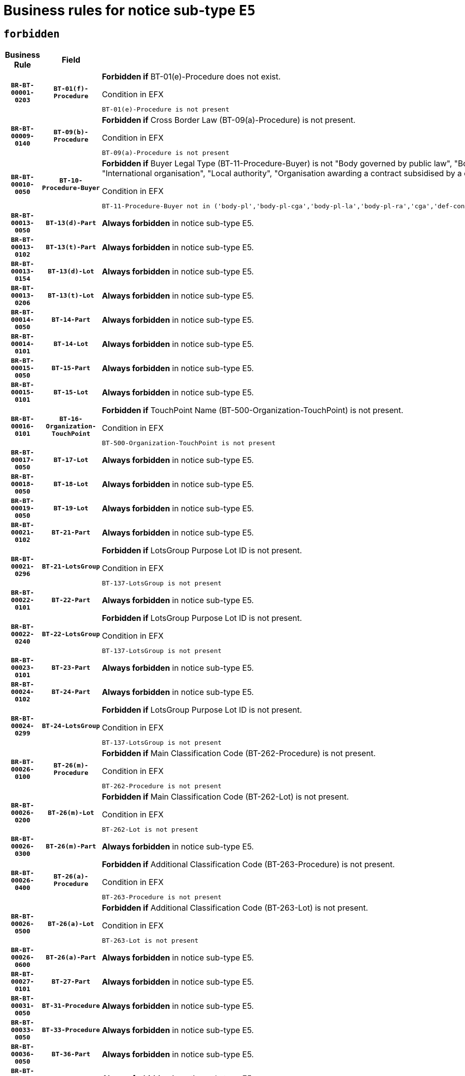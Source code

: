 = Business rules for notice sub-type `E5`
:navtitle: Business Rules

== `forbidden`
[cols="<3,3,<6,>1", role="fixed-layout"]
|====
h| Business Rule h| Field h|Details h|Severity
h|`BR-BT-00001-0203`
h|`BT-01(f)-Procedure`
a|

*Forbidden if* BT-01(e)-Procedure does not exist.

.Condition in EFX
[source, EFX]
----
BT-01(e)-Procedure is not present
----
|`ERROR`
h|`BR-BT-00009-0140`
h|`BT-09(b)-Procedure`
a|

*Forbidden if* Cross Border Law (BT-09(a)-Procedure) is not present.

.Condition in EFX
[source, EFX]
----
BT-09(a)-Procedure is not present
----
|`ERROR`
h|`BR-BT-00010-0050`
h|`BT-10-Procedure-Buyer`
a|

*Forbidden if* Buyer Legal Type (BT-11-Procedure-Buyer) is not "Body governed by public law", "Body governed by public law, controlled by a central government authority", "Body governed by public law, controlled by a local authority", "Body governed by public law, controlled by a regional authority", "Central government authority", "Defence contractor", "EU institution, body or agency", "Group of public authorities", "International organisation", "Local authority", "Organisation awarding a contract subsidised by a contracting authority", "Organisation awarding a contract subsidised by a central government authority", "Organisation awarding a contract subsidised by a local authority", "Organisation awarding a contract subsidised by a regional authority" or "Regional authority".

.Condition in EFX
[source, EFX]
----
BT-11-Procedure-Buyer not in ('body-pl','body-pl-cga','body-pl-la','body-pl-ra','cga','def-cont','eu-ins-bod-ag','grp-p-aut','int-org','la','org-sub','org-sub-cga','org-sub-la','org-sub-ra','ra')
----
|`ERROR`
h|`BR-BT-00013-0050`
h|`BT-13(d)-Part`
a|

*Always forbidden* in notice sub-type E5.
|`ERROR`
h|`BR-BT-00013-0102`
h|`BT-13(t)-Part`
a|

*Always forbidden* in notice sub-type E5.
|`ERROR`
h|`BR-BT-00013-0154`
h|`BT-13(d)-Lot`
a|

*Always forbidden* in notice sub-type E5.
|`ERROR`
h|`BR-BT-00013-0206`
h|`BT-13(t)-Lot`
a|

*Always forbidden* in notice sub-type E5.
|`ERROR`
h|`BR-BT-00014-0050`
h|`BT-14-Part`
a|

*Always forbidden* in notice sub-type E5.
|`ERROR`
h|`BR-BT-00014-0101`
h|`BT-14-Lot`
a|

*Always forbidden* in notice sub-type E5.
|`ERROR`
h|`BR-BT-00015-0050`
h|`BT-15-Part`
a|

*Always forbidden* in notice sub-type E5.
|`ERROR`
h|`BR-BT-00015-0101`
h|`BT-15-Lot`
a|

*Always forbidden* in notice sub-type E5.
|`ERROR`
h|`BR-BT-00016-0101`
h|`BT-16-Organization-TouchPoint`
a|

*Forbidden if* TouchPoint Name (BT-500-Organization-TouchPoint) is not present.

.Condition in EFX
[source, EFX]
----
BT-500-Organization-TouchPoint is not present
----
|`ERROR`
h|`BR-BT-00017-0050`
h|`BT-17-Lot`
a|

*Always forbidden* in notice sub-type E5.
|`ERROR`
h|`BR-BT-00018-0050`
h|`BT-18-Lot`
a|

*Always forbidden* in notice sub-type E5.
|`ERROR`
h|`BR-BT-00019-0050`
h|`BT-19-Lot`
a|

*Always forbidden* in notice sub-type E5.
|`ERROR`
h|`BR-BT-00021-0102`
h|`BT-21-Part`
a|

*Always forbidden* in notice sub-type E5.
|`ERROR`
h|`BR-BT-00021-0296`
h|`BT-21-LotsGroup`
a|

*Forbidden if* LotsGroup Purpose Lot ID is not present.

.Condition in EFX
[source, EFX]
----
BT-137-LotsGroup is not present
----
|`ERROR`
h|`BR-BT-00022-0101`
h|`BT-22-Part`
a|

*Always forbidden* in notice sub-type E5.
|`ERROR`
h|`BR-BT-00022-0240`
h|`BT-22-LotsGroup`
a|

*Forbidden if* LotsGroup Purpose Lot ID is not present.

.Condition in EFX
[source, EFX]
----
BT-137-LotsGroup is not present
----
|`ERROR`
h|`BR-BT-00023-0101`
h|`BT-23-Part`
a|

*Always forbidden* in notice sub-type E5.
|`ERROR`
h|`BR-BT-00024-0102`
h|`BT-24-Part`
a|

*Always forbidden* in notice sub-type E5.
|`ERROR`
h|`BR-BT-00024-0299`
h|`BT-24-LotsGroup`
a|

*Forbidden if* LotsGroup Purpose Lot ID is not present.

.Condition in EFX
[source, EFX]
----
BT-137-LotsGroup is not present
----
|`ERROR`
h|`BR-BT-00026-0100`
h|`BT-26(m)-Procedure`
a|

*Forbidden if* Main Classification Code (BT-262-Procedure) is not present.

.Condition in EFX
[source, EFX]
----
BT-262-Procedure is not present
----
|`ERROR`
h|`BR-BT-00026-0200`
h|`BT-26(m)-Lot`
a|

*Forbidden if* Main Classification Code (BT-262-Lot) is not present.

.Condition in EFX
[source, EFX]
----
BT-262-Lot is not present
----
|`ERROR`
h|`BR-BT-00026-0300`
h|`BT-26(m)-Part`
a|

*Always forbidden* in notice sub-type E5.
|`ERROR`
h|`BR-BT-00026-0400`
h|`BT-26(a)-Procedure`
a|

*Forbidden if* Additional Classification Code (BT-263-Procedure) is not present.

.Condition in EFX
[source, EFX]
----
BT-263-Procedure is not present
----
|`ERROR`
h|`BR-BT-00026-0500`
h|`BT-26(a)-Lot`
a|

*Forbidden if* Additional Classification Code (BT-263-Lot) is not present.

.Condition in EFX
[source, EFX]
----
BT-263-Lot is not present
----
|`ERROR`
h|`BR-BT-00026-0600`
h|`BT-26(a)-Part`
a|

*Always forbidden* in notice sub-type E5.
|`ERROR`
h|`BR-BT-00027-0101`
h|`BT-27-Part`
a|

*Always forbidden* in notice sub-type E5.
|`ERROR`
h|`BR-BT-00031-0050`
h|`BT-31-Procedure`
a|

*Always forbidden* in notice sub-type E5.
|`ERROR`
h|`BR-BT-00033-0050`
h|`BT-33-Procedure`
a|

*Always forbidden* in notice sub-type E5.
|`ERROR`
h|`BR-BT-00036-0050`
h|`BT-36-Part`
a|

*Always forbidden* in notice sub-type E5.
|`ERROR`
h|`BR-BT-00036-0101`
h|`BT-36-Lot`
a|

*Always forbidden* in notice sub-type E5.
|`ERROR`
h|`BR-BT-00040-0050`
h|`BT-40-Lot`
a|

*Always forbidden* in notice sub-type E5.
|`ERROR`
h|`BR-BT-00041-0050`
h|`BT-41-Lot`
a|

*Always forbidden* in notice sub-type E5.
|`ERROR`
h|`BR-BT-00042-0050`
h|`BT-42-Lot`
a|

*Always forbidden* in notice sub-type E5.
|`ERROR`
h|`BR-BT-00044-0050`
h|`BT-44-Lot`
a|

*Always forbidden* in notice sub-type E5.
|`ERROR`
h|`BR-BT-00045-0050`
h|`BT-45-Lot`
a|

*Always forbidden* in notice sub-type E5.
|`ERROR`
h|`BR-BT-00046-0050`
h|`BT-46-Lot`
a|

*Always forbidden* in notice sub-type E5.
|`ERROR`
h|`BR-BT-00047-0050`
h|`BT-47-Lot`
a|

*Always forbidden* in notice sub-type E5.
|`ERROR`
h|`BR-BT-00050-0050`
h|`BT-50-Lot`
a|

*Always forbidden* in notice sub-type E5.
|`ERROR`
h|`BR-BT-00051-0050`
h|`BT-51-Lot`
a|

*Always forbidden* in notice sub-type E5.
|`ERROR`
h|`BR-BT-00052-0050`
h|`BT-52-Lot`
a|

*Always forbidden* in notice sub-type E5.
|`ERROR`
h|`BR-BT-00057-0050`
h|`BT-57-Lot`
a|

*Forbidden if* BT-58-Lot is not greater than zero.

.Condition in EFX
[source, EFX]
----
not(BT-58-Lot > 0)
----
|`ERROR`
h|`BR-BT-00063-0050`
h|`BT-63-Lot`
a|

*Always forbidden* in notice sub-type E5.
|`ERROR`
h|`BR-BT-00064-0050`
h|`BT-64-Lot`
a|

*Always forbidden* in notice sub-type E5.
|`ERROR`
h|`BR-BT-00065-0050`
h|`BT-65-Lot`
a|

*Always forbidden* in notice sub-type E5.
|`ERROR`
h|`BR-BT-00067-0050`
h|`BT-67(a)-Procedure`
a|

*Always forbidden* in notice sub-type E5.
|`ERROR`
h|`BR-BT-00067-0101`
h|`BT-67(b)-Procedure`
a|

*Always forbidden* in notice sub-type E5.
|`ERROR`
h|`BR-BT-00070-0050`
h|`BT-70-Lot`
a|

*Always forbidden* in notice sub-type E5.
|`ERROR`
h|`BR-BT-00071-0050`
h|`BT-71-Part`
a|

*Always forbidden* in notice sub-type E5.
|`ERROR`
h|`BR-BT-00071-0100`
h|`BT-71-Lot`
a|

*Always forbidden* in notice sub-type E5.
|`ERROR`
h|`BR-BT-00075-0050`
h|`BT-75-Lot`
a|

*Always forbidden* in notice sub-type E5.
|`ERROR`
h|`BR-BT-00076-0050`
h|`BT-76-Lot`
a|

*Always forbidden* in notice sub-type E5.
|`ERROR`
h|`BR-BT-00077-0050`
h|`BT-77-Lot`
a|

*Always forbidden* in notice sub-type E5.
|`ERROR`
h|`BR-BT-00078-0050`
h|`BT-78-Lot`
a|

*Always forbidden* in notice sub-type E5.
|`ERROR`
h|`BR-BT-00079-0050`
h|`BT-79-Lot`
a|

*Always forbidden* in notice sub-type E5.
|`ERROR`
h|`BR-BT-00092-0050`
h|`BT-92-Lot`
a|

*Always forbidden* in notice sub-type E5.
|`ERROR`
h|`BR-BT-00093-0050`
h|`BT-93-Lot`
a|

*Always forbidden* in notice sub-type E5.
|`ERROR`
h|`BR-BT-00094-0050`
h|`BT-94-Lot`
a|

*Always forbidden* in notice sub-type E5.
|`ERROR`
h|`BR-BT-00095-0050`
h|`BT-95-Lot`
a|

*Always forbidden* in notice sub-type E5.
|`ERROR`
h|`BR-BT-00097-0050`
h|`BT-97-Lot`
a|

*Always forbidden* in notice sub-type E5.
|`ERROR`
h|`BR-BT-00098-0050`
h|`BT-98-Lot`
a|

*Always forbidden* in notice sub-type E5.
|`ERROR`
h|`BR-BT-00106-0050`
h|`BT-106-Procedure`
a|

*Forbidden if* the value chosen for BT-105-Procedure is not 'Open', 'Restricted', 'Negotiated with prior publication of a call for competition / competitive with negotiation'.

.Condition in EFX
[source, EFX]
----
BT-105-Procedure not in ('open','restricted','neg-w-call','comp-dial','innovation')
----
|`ERROR`
h|`BR-BT-00109-0050`
h|`BT-109-Lot`
a|

*Always forbidden* in notice sub-type E5.
|`ERROR`
h|`BR-BT-00111-0050`
h|`BT-111-Lot`
a|

*Forbidden if* the value chosen for BT-765-Lot is not equal to one of the following: 'Framework agreement, partly without reopening and partly with reopening of competition', 'Framework agreement, with reopening of competition', 'Frame$work agreement, without reopening of competition'.

.Condition in EFX
[source, EFX]
----
BT-765-Lot not in ('fa-mix','fa-w-rc','fa-wo-rc')
----
|`ERROR`
h|`BR-BT-00113-0050`
h|`BT-113-Lot`
a|

*Always forbidden* in notice sub-type E5.
|`ERROR`
h|`BR-BT-00115-0050`
h|`BT-115-Part`
a|

*Always forbidden* in notice sub-type E5.
|`ERROR`
h|`BR-BT-00115-0101`
h|`BT-115-Lot`
a|

*Always forbidden* in notice sub-type E5.
|`ERROR`
h|`BR-BT-00118-0050`
h|`BT-118-NoticeResult`
a|

*Forbidden if* no winner was chosen or no framework agreement was involved, or Framework Maximum Value (BT-709-LotResult) is not present.

.Condition in EFX
[source, EFX]
----
not(BT-142-LotResult[BT-13713-LotResult in BT-137-Lot[BT-765-Lot in ('fa-mix','fa-w-rc','fa-wo-rc')]] == 'selec-w') or (BT-709-LotResult is not present)
----
|`ERROR`
h|`BR-BT-00119-0050`
h|`BT-119-LotResult`
a|

*Forbidden if* no dynamic purchasing system is involved.

.Condition in EFX
[source, EFX]
----
BT-13713-LotResult in BT-137-Lot[BT-766-Lot not in ('dps-list','dps-nlist')]
----
|`ERROR`
h|`BR-BT-00120-0050`
h|`BT-120-Lot`
a|

*Always forbidden* in notice sub-type E5.
|`ERROR`
h|`BR-BT-00122-0050`
h|`BT-122-Lot`
a|

*Always forbidden* in notice sub-type E5.
|`ERROR`
h|`BR-BT-00123-0050`
h|`BT-123-Lot`
a|

*Always forbidden* in notice sub-type E5.
|`ERROR`
h|`BR-BT-00124-0050`
h|`BT-124-Part`
a|

*Always forbidden* in notice sub-type E5.
|`ERROR`
h|`BR-BT-00124-0100`
h|`BT-124-Lot`
a|

*Always forbidden* in notice sub-type E5.
|`ERROR`
h|`BR-BT-00125-0050`
h|`BT-125(i)-Part`
a|

*Always forbidden* in notice sub-type E5.
|`ERROR`
h|`BR-BT-00125-0152`
h|`BT-125(i)-Lot`
a|

*Always forbidden* in notice sub-type E5.
|`ERROR`
h|`BR-BT-00127-0050`
h|`BT-127-notice`
a|

*Always forbidden* in notice sub-type E5.
|`ERROR`
h|`BR-BT-00130-0050`
h|`BT-130-Lot`
a|

*Always forbidden* in notice sub-type E5.
|`ERROR`
h|`BR-BT-00131-0050`
h|`BT-131(d)-Lot`
a|

*Always forbidden* in notice sub-type E5.
|`ERROR`
h|`BR-BT-00131-0102`
h|`BT-131(t)-Lot`
a|

*Always forbidden* in notice sub-type E5.
|`ERROR`
h|`BR-BT-00132-0050`
h|`BT-132(d)-Lot`
a|

*Always forbidden* in notice sub-type E5.
|`ERROR`
h|`BR-BT-00132-0102`
h|`BT-132(t)-Lot`
a|

*Always forbidden* in notice sub-type E5.
|`ERROR`
h|`BR-BT-00133-0050`
h|`BT-133-Lot`
a|

*Always forbidden* in notice sub-type E5.
|`ERROR`
h|`BR-BT-00134-0050`
h|`BT-134-Lot`
a|

*Always forbidden* in notice sub-type E5.
|`ERROR`
h|`BR-BT-00135-0050`
h|`BT-135-Procedure`
a|

*Forbidden if* the value chosen for the field BT-105-Procedure is not 'Negotiated without prior call for competition'.

.Condition in EFX
[source, EFX]
----
not(BT-105-Procedure == 'neg-wo-call')
----
|`ERROR`
h|`BR-BT-00136-0050`
h|`BT-136-Procedure`
a|

*Forbidden if* the value chosen for the field BT-105-Procedure is not 'Negotiated without prior call for competition'.

.Condition in EFX
[source, EFX]
----
not(BT-105-Procedure == 'neg-wo-call')
----
|`ERROR`
h|`BR-BT-00137-0050`
h|`BT-137-Part`
a|

*Always forbidden* in notice sub-type E5.
|`ERROR`
h|`BR-BT-00137-0101`
h|`BT-137-LotsGroup`
a|

*Forbidden if* there are not multiple lots.

.Condition in EFX
[source, EFX]
----
count(/BT-137-Lot) < 2
----
|`ERROR`
h|`BR-BT-00140-0100`
h|`BT-140-notice`
a|

*Forbidden if* Change Notice Version Identifier (BT-758-notice) is not present.

.Condition in EFX
[source, EFX]
----
BT-758-notice is not present
----
|`ERROR`
h|`BR-BT-00141-0050`
h|`BT-141(a)-notice`
a|

*Forbidden if* Change Previous Notice Section Identifier (BT-13716-notice) is not present.

.Condition in EFX
[source, EFX]
----
BT-13716-notice is not present
----
|`ERROR`
h|`BR-BT-00144-0050`
h|`BT-144-LotResult`
a|

*Forbidden if* the value chosen for BT-142-LotResult is not equal to 'No winner was chosen and the competition is closed'.

.Condition in EFX
[source, EFX]
----
not(BT-142-LotResult == 'clos-nw')
----
|`ERROR`
h|`BR-BT-00145-0061`
h|`BT-145-Contract`
a|

*Forbidden if* BT-3202-Contract is not present.

.Condition in EFX
[source, EFX]
----
BT-3202-Contract is not present
----
|`ERROR`
h|`BR-BT-00150-0100`
h|`BT-150-Contract`
a|

*Forbidden if* no lot has been awarded.

.Condition in EFX
[source, EFX]
----
not(BT-142-LotResult == 'selec-w')
----
|`ERROR`
h|`BR-BT-00151-0050`
h|`BT-151-Contract`
a|

*Forbidden if* BT-3202-Contract is not present.

.Condition in EFX
[source, EFX]
----
BT-3202-Contract is not present
----
|`ERROR`
h|`BR-BT-00156-0063`
h|`BT-156-NoticeResult`
a|

*Forbidden if* the Group Framework Value Lot Identifier (BT-556) is not present.

.Condition in EFX
[source, EFX]
----
BT-556-NoticeResult is not present
----
|`ERROR`
h|`BR-BT-00160-0050`
h|`BT-160-Tender`
a|

*Forbidden if* Tender Technical ID (OPT-321-Tender) does not exist.

.Condition in EFX
[source, EFX]
----
OPT-321-Tender is not present
----
|`ERROR`
h|`BR-BT-00161-0050`
h|`BT-161-NoticeResult`
a|

*Forbidden if* no winner was selected or a framework agreement is involved.

.Condition in EFX
[source, EFX]
----
not(BT-142-LotResult[BT-13713-LotResult in BT-137-Lot[BT-765-Lot not in ('fa-mix','fa-w-rc','fa-wo-rc')]] == 'selec-w') and not(BT-768-Contract == TRUE)
----
|`ERROR`
h|`BR-BT-00162-0050`
h|`BT-162-Tender`
a|

*Forbidden if* Tender Technical ID (OPT-321-Tender) does not exist.

.Condition in EFX
[source, EFX]
----
OPT-321-Tender is not present
----
|`ERROR`
h|`BR-BT-00163-0050`
h|`BT-163-Tender`
a|

*Forbidden if* Tender Technical ID (OPT-321-Tender) does not exist.

.Condition in EFX
[source, EFX]
----
OPT-321-Tender is not present
----
|`ERROR`
h|`BR-BT-00165-0050`
h|`BT-165-Organization-Company`
a|

*Forbidden if* the Organization is a not a main contractor (OPT-300-Tenderer) and not a subcontractor (OPT-301-Tenderer-SubCont)).

.Condition in EFX
[source, EFX]
----
not(OPT-200-Organization-Company in OPT-300-Tenderer) and not(OPT-200-Organization-Company in OPT-301-Tenderer-SubCont)
----
|`ERROR`
h|`BR-BT-00171-0050`
h|`BT-171-Tender`
a|

*Forbidden if* Tender Ranked (BT-1711) is set to "false" or does not exist.

.Condition in EFX
[source, EFX]
----
(BT-1711-Tender == FALSE) or (BT-1711-Tender is not present)
----
|`ERROR`
h|`BR-BT-00191-0050`
h|`BT-191-Tender`
a|

*Always forbidden* in notice sub-type E5.
|`ERROR`
h|`BR-BT-00193-0050`
h|`BT-193-Tender`
a|

*Forbidden if* the procedure for the lot is over and has not been awarded..

.Condition in EFX
[source, EFX]
----
OPT-321-Tender in OPT-320-LotResult[BT-142-LotResult == 'clos-nw']
----
|`ERROR`
h|`BR-BT-00195-0050`
h|`BT-195(BT-118)-NoticeResult`
a|

*Forbidden if* Notice Framework Value (BT-118-NoticeResult) is not present.

.Condition in EFX
[source, EFX]
----
BT-118-NoticeResult is not present
----
|`ERROR`
h|`BR-BT-00195-0101`
h|`BT-195(BT-161)-NoticeResult`
a|

*Forbidden if* Notice Value (BT-161-NoticeResult) is not present.

.Condition in EFX
[source, EFX]
----
BT-161-NoticeResult is not present
----
|`ERROR`
h|`BR-BT-00195-0152`
h|`BT-195(BT-556)-NoticeResult`
a|

*Forbidden if* Group Framework Value Lot Identifier (BT-556-NoticeResult) is not present.

.Condition in EFX
[source, EFX]
----
BT-556-NoticeResult is not present
----
|`ERROR`
h|`BR-BT-00195-0203`
h|`BT-195(BT-156)-NoticeResult`
a|

*Forbidden if* Group Framework Value (BT-156-NoticeResult) is not present.

.Condition in EFX
[source, EFX]
----
BT-156-NoticeResult is not present
----
|`ERROR`
h|`BR-BT-00195-0254`
h|`BT-195(BT-142)-LotResult`
a|

*Forbidden if* Winner Chosen (BT-142-LotResult) is not present.

.Condition in EFX
[source, EFX]
----
BT-142-LotResult is not present
----
|`ERROR`
h|`BR-BT-00195-0304`
h|`BT-195(BT-710)-LotResult`
a|

*Forbidden if* Tender Value Lowest (BT-710-LotResult) is not present.

.Condition in EFX
[source, EFX]
----
BT-710-LotResult is not present
----
|`ERROR`
h|`BR-BT-00195-0355`
h|`BT-195(BT-711)-LotResult`
a|

*Forbidden if* Tender Value Highest (BT-711-LotResult) is not present.

.Condition in EFX
[source, EFX]
----
BT-711-LotResult is not present
----
|`ERROR`
h|`BR-BT-00195-0406`
h|`BT-195(BT-709)-LotResult`
a|

*Forbidden if* Framework Maximum Value (BT-709-LotResult) is not present.

.Condition in EFX
[source, EFX]
----
BT-709-LotResult is not present
----
|`ERROR`
h|`BR-BT-00195-0457`
h|`BT-195(BT-712)-LotResult`
a|

*Forbidden if* Buyer Review Complainants (Code) (BT-712(a)-LotResult) is not present.

.Condition in EFX
[source, EFX]
----
BT-712(a)-LotResult is not present
----
|`ERROR`
h|`BR-BT-00195-0507`
h|`BT-195(BT-144)-LotResult`
a|

*Forbidden if* Not Awarded Reason (BT-144-LotResult) is not present.

.Condition in EFX
[source, EFX]
----
BT-144-LotResult is not present
----
|`ERROR`
h|`BR-BT-00195-0557`
h|`BT-195(BT-760)-LotResult`
a|

*Forbidden if* Received Submissions Type (BT-760-LotResult) is not present.

.Condition in EFX
[source, EFX]
----
BT-760-LotResult is not present
----
|`ERROR`
h|`BR-BT-00195-0608`
h|`BT-195(BT-759)-LotResult`
a|

*Forbidden if* Received Submissions Count (BT-759-LotResult) is not present.

.Condition in EFX
[source, EFX]
----
BT-759-LotResult is not present
----
|`ERROR`
h|`BR-BT-00195-0659`
h|`BT-195(BT-171)-Tender`
a|

*Forbidden if* Tender Rank (BT-171-Tender) is not present.

.Condition in EFX
[source, EFX]
----
BT-171-Tender is not present
----
|`ERROR`
h|`BR-BT-00195-0710`
h|`BT-195(BT-193)-Tender`
a|

*Forbidden if* Tender Variant (BT-193-Tender) is not present.

.Condition in EFX
[source, EFX]
----
BT-193-Tender is not present
----
|`ERROR`
h|`BR-BT-00195-0761`
h|`BT-195(BT-720)-Tender`
a|

*Forbidden if* Tender Value (BT-720-Tender) is not present.

.Condition in EFX
[source, EFX]
----
BT-720-Tender is not present
----
|`ERROR`
h|`BR-BT-00195-0812`
h|`BT-195(BT-162)-Tender`
a|

*Forbidden if* Concession Revenue User (BT-162-Tender) is not present.

.Condition in EFX
[source, EFX]
----
BT-162-Tender is not present
----
|`ERROR`
h|`BR-BT-00195-0863`
h|`BT-195(BT-160)-Tender`
a|

*Forbidden if* Concession Revenue Buyer (BT-160-Tender) is not present.

.Condition in EFX
[source, EFX]
----
BT-160-Tender is not present
----
|`ERROR`
h|`BR-BT-00195-0914`
h|`BT-195(BT-163)-Tender`
a|

*Forbidden if* Concession Value Description (BT-163-Tender) is not present.

.Condition in EFX
[source, EFX]
----
BT-163-Tender is not present
----
|`ERROR`
h|`BR-BT-00195-0965`
h|`BT-195(BT-191)-Tender`
a|

*Always forbidden* in notice sub-type E5.
|`ERROR`
h|`BR-BT-00195-1016`
h|`BT-195(BT-553)-Tender`
a|

*Forbidden if* Subcontracting Value (BT-553-Tender) is not present.

.Condition in EFX
[source, EFX]
----
BT-553-Tender is not present
----
|`ERROR`
h|`BR-BT-00195-1067`
h|`BT-195(BT-554)-Tender`
a|

*Forbidden if* Subcontracting Description (BT-554-Tender) is not present.

.Condition in EFX
[source, EFX]
----
BT-554-Tender is not present
----
|`ERROR`
h|`BR-BT-00195-1118`
h|`BT-195(BT-555)-Tender`
a|

*Forbidden if* Subcontracting Percentage (BT-555-Tender) is not present.

.Condition in EFX
[source, EFX]
----
BT-555-Tender is not present
----
|`ERROR`
h|`BR-BT-00195-1169`
h|`BT-195(BT-773)-Tender`
a|

*Forbidden if* Subcontracting (BT-773-Tender) is not present.

.Condition in EFX
[source, EFX]
----
BT-773-Tender is not present
----
|`ERROR`
h|`BR-BT-00195-1220`
h|`BT-195(BT-731)-Tender`
a|

*Forbidden if* Subcontracting Percentage Known (BT-731-Tender) is not present.

.Condition in EFX
[source, EFX]
----
BT-731-Tender is not present
----
|`ERROR`
h|`BR-BT-00195-1271`
h|`BT-195(BT-730)-Tender`
a|

*Forbidden if* Subcontracting Value Known (BT-730-Tender) is not present.

.Condition in EFX
[source, EFX]
----
BT-730-Tender is not present
----
|`ERROR`
h|`BR-BT-00195-1475`
h|`BT-195(BT-09)-Procedure`
a|

*Forbidden if* Cross Border Law (BT-09(b)-Procedure) is not present.

.Condition in EFX
[source, EFX]
----
BT-09(b)-Procedure is not present
----
|`ERROR`
h|`BR-BT-00195-1526`
h|`BT-195(BT-105)-Procedure`
a|

*Forbidden if* Procedure Type (BT-105-Procedure) is not present.

.Condition in EFX
[source, EFX]
----
BT-105-Procedure is not present
----
|`ERROR`
h|`BR-BT-00195-1577`
h|`BT-195(BT-88)-Procedure`
a|

*Forbidden if* Procedure Features (BT-88-Procedure) is not present.

.Condition in EFX
[source, EFX]
----
BT-88-Procedure is not present
----
|`ERROR`
h|`BR-BT-00195-1628`
h|`BT-195(BT-106)-Procedure`
a|

*Forbidden if* Procedure Accelerated (BT-106-Procedure) is not present.

.Condition in EFX
[source, EFX]
----
BT-106-Procedure is not present
----
|`ERROR`
h|`BR-BT-00195-1679`
h|`BT-195(BT-1351)-Procedure`
a|

*Forbidden if* Procedure Accelerated Justification (BT-1351-Procedure) is not present.

.Condition in EFX
[source, EFX]
----
BT-1351-Procedure is not present
----
|`ERROR`
h|`BR-BT-00195-1730`
h|`BT-195(BT-136)-Procedure`
a|

*Forbidden if* Direct Award Justification Code (BT-136-Procedure) is not present.

.Condition in EFX
[source, EFX]
----
BT-136-Procedure is not present
----
|`ERROR`
h|`BR-BT-00195-1781`
h|`BT-195(BT-1252)-Procedure`
a|

*Forbidden if* Direct Award Justification Previous Procedure Identifier (BT-1252-Procedure) is not present.

.Condition in EFX
[source, EFX]
----
BT-1252-Procedure is not present
----
|`ERROR`
h|`BR-BT-00195-1832`
h|`BT-195(BT-135)-Procedure`
a|

*Forbidden if* Direct Award Justification Text (BT-135-Procedure) is not present.

.Condition in EFX
[source, EFX]
----
BT-135-Procedure is not present
----
|`ERROR`
h|`BR-BT-00195-1883`
h|`BT-195(BT-733)-LotsGroup`
a|

*Forbidden if* Award Criteria Order Justification (BT-733-LotsGroup) is not present.

.Condition in EFX
[source, EFX]
----
BT-733-LotsGroup is not present
----
|`ERROR`
h|`BR-BT-00195-1934`
h|`BT-195(BT-543)-LotsGroup`
a|

*Forbidden if* Award Criteria Complicated (BT-543-LotsGroup) is not present.

.Condition in EFX
[source, EFX]
----
BT-543-LotsGroup is not present
----
|`ERROR`
h|`BR-BT-00195-1985`
h|`BT-195(BT-5421)-LotsGroup`
a|

*Forbidden if* Award Criterion Number Weight (BT-5421-LotsGroup) is not present.

.Condition in EFX
[source, EFX]
----
BT-5421-LotsGroup is not present
----
|`ERROR`
h|`BR-BT-00195-2036`
h|`BT-195(BT-5422)-LotsGroup`
a|

*Forbidden if* Award Criterion Number Fixed (BT-5422-LotsGroup) is not present.

.Condition in EFX
[source, EFX]
----
BT-5422-LotsGroup is not present
----
|`ERROR`
h|`BR-BT-00195-2087`
h|`BT-195(BT-5423)-LotsGroup`
a|

*Forbidden if* Award Criterion Number Threshold (BT-5423-LotsGroup) is not present.

.Condition in EFX
[source, EFX]
----
BT-5423-LotsGroup is not present
----
|`ERROR`
h|`BR-BT-00195-2189`
h|`BT-195(BT-734)-LotsGroup`
a|

*Forbidden if* Award Criterion Name (BT-734-LotsGroup) is not present.

.Condition in EFX
[source, EFX]
----
BT-734-LotsGroup is not present
----
|`ERROR`
h|`BR-BT-00195-2240`
h|`BT-195(BT-539)-LotsGroup`
a|

*Forbidden if* Award Criterion Type (BT-539-LotsGroup) is not present.

.Condition in EFX
[source, EFX]
----
BT-539-LotsGroup is not present
----
|`ERROR`
h|`BR-BT-00195-2291`
h|`BT-195(BT-540)-LotsGroup`
a|

*Forbidden if* Award Criterion Description (BT-540-LotsGroup) is not present.

.Condition in EFX
[source, EFX]
----
BT-540-LotsGroup is not present
----
|`ERROR`
h|`BR-BT-00195-2342`
h|`BT-195(BT-733)-Lot`
a|

*Forbidden if* Award Criteria Order Justification (BT-733-Lot) is not present.

.Condition in EFX
[source, EFX]
----
BT-733-Lot is not present
----
|`ERROR`
h|`BR-BT-00195-2393`
h|`BT-195(BT-543)-Lot`
a|

*Forbidden if* Award Criteria Complicated (BT-543-Lot) is not present.

.Condition in EFX
[source, EFX]
----
BT-543-Lot is not present
----
|`ERROR`
h|`BR-BT-00195-2444`
h|`BT-195(BT-5421)-Lot`
a|

*Forbidden if* Award Criterion Number Weight (BT-5421-Lot) is not present.

.Condition in EFX
[source, EFX]
----
BT-5421-Lot is not present
----
|`ERROR`
h|`BR-BT-00195-2495`
h|`BT-195(BT-5422)-Lot`
a|

*Forbidden if* Award Criterion Number Fixed (BT-5422-Lot) is not present.

.Condition in EFX
[source, EFX]
----
BT-5422-Lot is not present
----
|`ERROR`
h|`BR-BT-00195-2546`
h|`BT-195(BT-5423)-Lot`
a|

*Forbidden if* Award Criterion Number Threshold (BT-5423-Lot) is not present.

.Condition in EFX
[source, EFX]
----
BT-5423-Lot is not present
----
|`ERROR`
h|`BR-BT-00195-2648`
h|`BT-195(BT-734)-Lot`
a|

*Forbidden if* Award Criterion Name (BT-734-Lot) is not present.

.Condition in EFX
[source, EFX]
----
BT-734-Lot is not present
----
|`ERROR`
h|`BR-BT-00195-2699`
h|`BT-195(BT-539)-Lot`
a|

*Forbidden if* Award Criterion Type (BT-539-Lot) is not present.

.Condition in EFX
[source, EFX]
----
BT-539-Lot is not present
----
|`ERROR`
h|`BR-BT-00195-2750`
h|`BT-195(BT-540)-Lot`
a|

*Forbidden if* Award Criterion Description (BT-540-Lot) is not present.

.Condition in EFX
[source, EFX]
----
BT-540-Lot is not present
----
|`ERROR`
h|`BR-BT-00195-2854`
h|`BT-195(BT-635)-LotResult`
a|

*Forbidden if* Buyer Review Requests Count (BT-635-LotResult) is not present.

.Condition in EFX
[source, EFX]
----
BT-635-LotResult is not present
----
|`ERROR`
h|`BR-BT-00195-2905`
h|`BT-195(BT-636)-LotResult`
a|

*Forbidden if* Buyer Review Requests Irregularity Type (BT-636-LotResult) is not present.

.Condition in EFX
[source, EFX]
----
BT-636-LotResult is not present
----
|`ERROR`
h|`BR-BT-00195-3008`
h|`BT-195(BT-1118)-NoticeResult`
a|

*Forbidden if* Notice Framework Approximate Value (BT-1118-NoticeResult) is not present.

.Condition in EFX
[source, EFX]
----
BT-1118-NoticeResult is not present
----
|`ERROR`
h|`BR-BT-00195-3060`
h|`BT-195(BT-1561)-NoticeResult`
a|

*Forbidden if* Group Framework Re-estimated Value (BT-1561-NoticeResult) is not present.

.Condition in EFX
[source, EFX]
----
BT-1561-NoticeResult is not present
----
|`ERROR`
h|`BR-BT-00195-3114`
h|`BT-195(BT-660)-LotResult`
a|

*Forbidden if* Framework Reestimated Value (BT-660-LotResult) is not present.

.Condition in EFX
[source, EFX]
----
BT-660-LotResult is not present
----
|`ERROR`
h|`BR-BT-00195-3249`
h|`BT-195(BT-541)-LotsGroup-Weight`
a|

*Forbidden if* Award Criterion Number (BT-541-LotsGroup-WeightNumber) is not present.

.Condition in EFX
[source, EFX]
----
BT-541-LotsGroup-WeightNumber is not present
----
|`ERROR`
h|`BR-BT-00195-3299`
h|`BT-195(BT-541)-Lot-Weight`
a|

*Forbidden if* Award Criterion Number (BT-541-Lot-WeightNumber) is not present.

.Condition in EFX
[source, EFX]
----
BT-541-Lot-WeightNumber is not present
----
|`ERROR`
h|`BR-BT-00195-3349`
h|`BT-195(BT-541)-LotsGroup-Fixed`
a|

*Forbidden if* Award Criterion Number (BT-541-LotsGroup-FixedNumber) is not present.

.Condition in EFX
[source, EFX]
----
BT-541-LotsGroup-FixedNumber is not present
----
|`ERROR`
h|`BR-BT-00195-3399`
h|`BT-195(BT-541)-Lot-Fixed`
a|

*Forbidden if* Award Criterion Number (BT-541-Lot-FixedNumber) is not present.

.Condition in EFX
[source, EFX]
----
BT-541-Lot-FixedNumber is not present
----
|`ERROR`
h|`BR-BT-00195-3449`
h|`BT-195(BT-541)-LotsGroup-Threshold`
a|

*Forbidden if* Award Criterion Number (BT-541-LotsGroup-ThresholdNumber) is not present.

.Condition in EFX
[source, EFX]
----
BT-541-LotsGroup-ThresholdNumber is not present
----
|`ERROR`
h|`BR-BT-00195-3499`
h|`BT-195(BT-541)-Lot-Threshold`
a|

*Forbidden if* Award Criterion Number (BT-541-Lot-ThresholdNumber) is not present.

.Condition in EFX
[source, EFX]
----
BT-541-Lot-ThresholdNumber is not present
----
|`ERROR`
h|`BR-BT-00196-0986`
h|`BT-196(BT-191)-Tender`
a|

*Always forbidden* in notice sub-type E5.
|`ERROR`
h|`BR-BT-00196-3169`
h|`BT-196(BT-09)-Procedure`
a|

*Forbidden if* Unpublished Identifier (BT-195(BT-09)-Procedure) is not present.

.Condition in EFX
[source, EFX]
----
BT-195(BT-09)-Procedure is not present
----
|`ERROR`
h|`BR-BT-00196-3174`
h|`BT-196(BT-105)-Procedure`
a|

*Forbidden if* Unpublished Identifier (BT-195(BT-105)-Procedure) is not present.

.Condition in EFX
[source, EFX]
----
BT-195(BT-105)-Procedure is not present
----
|`ERROR`
h|`BR-BT-00196-3177`
h|`BT-196(BT-106)-Procedure`
a|

*Forbidden if* Unpublished Identifier (BT-195(BT-106)-Procedure) is not present.

.Condition in EFX
[source, EFX]
----
BT-195(BT-106)-Procedure is not present
----
|`ERROR`
h|`BR-BT-00196-3187`
h|`BT-196(BT-118)-NoticeResult`
a|

*Forbidden if* Unpublished Identifier (BT-195(BT-118)-NoticeResult) is not present.

.Condition in EFX
[source, EFX]
----
BT-195(BT-118)-NoticeResult is not present
----
|`ERROR`
h|`BR-BT-00196-3192`
h|`BT-196(BT-1252)-Procedure`
a|

*Forbidden if* Unpublished Identifier (BT-195(BT-1252)-Procedure) is not present.

.Condition in EFX
[source, EFX]
----
BT-195(BT-1252)-Procedure is not present
----
|`ERROR`
h|`BR-BT-00196-3197`
h|`BT-196(BT-135)-Procedure`
a|

*Forbidden if* Unpublished Identifier (BT-195(BT-135)-Procedure) is not present.

.Condition in EFX
[source, EFX]
----
BT-195(BT-135)-Procedure is not present
----
|`ERROR`
h|`BR-BT-00196-3200`
h|`BT-196(BT-1351)-Procedure`
a|

*Forbidden if* Unpublished Identifier (BT-195(BT-1351)-Procedure) is not present.

.Condition in EFX
[source, EFX]
----
BT-195(BT-1351)-Procedure is not present
----
|`ERROR`
h|`BR-BT-00196-3205`
h|`BT-196(BT-136)-Procedure`
a|

*Forbidden if* Unpublished Identifier (BT-195(BT-136)-Procedure) is not present.

.Condition in EFX
[source, EFX]
----
BT-195(BT-136)-Procedure is not present
----
|`ERROR`
h|`BR-BT-00196-3214`
h|`BT-196(BT-142)-LotResult`
a|

*Forbidden if* Unpublished Identifier (BT-195(BT-142)-LotResult) is not present.

.Condition in EFX
[source, EFX]
----
BT-195(BT-142)-LotResult is not present
----
|`ERROR`
h|`BR-BT-00196-3223`
h|`BT-196(BT-144)-LotResult`
a|

*Forbidden if* Unpublished Identifier (BT-195(BT-144)-LotResult) is not present.

.Condition in EFX
[source, EFX]
----
BT-195(BT-144)-LotResult is not present
----
|`ERROR`
h|`BR-BT-00196-3233`
h|`BT-196(BT-156)-NoticeResult`
a|

*Forbidden if* Unpublished Identifier (BT-195(BT-156)-NoticeResult) is not present.

.Condition in EFX
[source, EFX]
----
BT-195(BT-156)-NoticeResult is not present
----
|`ERROR`
h|`BR-BT-00196-3238`
h|`BT-196(BT-160)-Tender`
a|

*Forbidden if* Unpublished Identifier (BT-195(BT-160)-Tender) is not present.

.Condition in EFX
[source, EFX]
----
BT-195(BT-160)-Tender is not present
----
|`ERROR`
h|`BR-BT-00196-3251`
h|`BT-196(BT-161)-NoticeResult`
a|

*Forbidden if* Unpublished Identifier (BT-195(BT-161)-NoticeResult) is not present.

.Condition in EFX
[source, EFX]
----
BT-195(BT-161)-NoticeResult is not present
----
|`ERROR`
h|`BR-BT-00196-3256`
h|`BT-196(BT-162)-Tender`
a|

*Forbidden if* Unpublished Identifier (BT-195(BT-162)-Tender) is not present.

.Condition in EFX
[source, EFX]
----
BT-195(BT-162)-Tender is not present
----
|`ERROR`
h|`BR-BT-00196-3261`
h|`BT-196(BT-163)-Tender`
a|

*Forbidden if* Unpublished Identifier (BT-195(BT-163)-Tender) is not present.

.Condition in EFX
[source, EFX]
----
BT-195(BT-163)-Tender is not present
----
|`ERROR`
h|`BR-BT-00196-3271`
h|`BT-196(BT-171)-Tender`
a|

*Forbidden if* Unpublished Identifier (BT-195(BT-171)-Tender) is not present.

.Condition in EFX
[source, EFX]
----
BT-195(BT-171)-Tender is not present
----
|`ERROR`
h|`BR-BT-00196-3281`
h|`BT-196(BT-193)-Tender`
a|

*Forbidden if* Unpublished Identifier (BT-195(BT-193)-Tender) is not present.

.Condition in EFX
[source, EFX]
----
BT-195(BT-193)-Tender is not present
----
|`ERROR`
h|`BR-BT-00196-3286`
h|`BT-196(BT-539)-Lot`
a|

*Forbidden if* Unpublished Identifier (BT-195(BT-539)-Lot) is not present.

.Condition in EFX
[source, EFX]
----
BT-195(BT-539)-Lot is not present
----
|`ERROR`
h|`BR-BT-00196-3291`
h|`BT-196(BT-539)-LotsGroup`
a|

*Forbidden if* Unpublished Identifier (BT-195(BT-539)-LotsGroup) is not present.

.Condition in EFX
[source, EFX]
----
BT-195(BT-539)-LotsGroup is not present
----
|`ERROR`
h|`BR-BT-00196-3296`
h|`BT-196(BT-540)-Lot`
a|

*Forbidden if* Unpublished Identifier (BT-195(BT-540)-Lot) is not present.

.Condition in EFX
[source, EFX]
----
BT-195(BT-540)-Lot is not present
----
|`ERROR`
h|`BR-BT-00196-3301`
h|`BT-196(BT-540)-LotsGroup`
a|

*Forbidden if* Unpublished Identifier (BT-195(BT-540)-LotsGroup) is not present.

.Condition in EFX
[source, EFX]
----
BT-195(BT-540)-LotsGroup is not present
----
|`ERROR`
h|`BR-BT-00196-3316`
h|`BT-196(BT-5421)-Lot`
a|

*Forbidden if* Unpublished Identifier (BT-195(BT-5421)-Lot) is not present.

.Condition in EFX
[source, EFX]
----
BT-195(BT-5421)-Lot is not present
----
|`ERROR`
h|`BR-BT-00196-3321`
h|`BT-196(BT-5421)-LotsGroup`
a|

*Forbidden if* Unpublished Identifier (BT-195(BT-5421)-LotsGroup) is not present.

.Condition in EFX
[source, EFX]
----
BT-195(BT-5421)-LotsGroup is not present
----
|`ERROR`
h|`BR-BT-00196-3326`
h|`BT-196(BT-5422)-Lot`
a|

*Forbidden if* Unpublished Identifier (BT-195(BT-5422)-Lot) is not present.

.Condition in EFX
[source, EFX]
----
BT-195(BT-5422)-Lot is not present
----
|`ERROR`
h|`BR-BT-00196-3331`
h|`BT-196(BT-5422)-LotsGroup`
a|

*Forbidden if* Unpublished Identifier (BT-195(BT-5422)-LotsGroup) is not present.

.Condition in EFX
[source, EFX]
----
BT-195(BT-5422)-LotsGroup is not present
----
|`ERROR`
h|`BR-BT-00196-3336`
h|`BT-196(BT-5423)-Lot`
a|

*Forbidden if* Unpublished Identifier (BT-195(BT-5423)-Lot) is not present.

.Condition in EFX
[source, EFX]
----
BT-195(BT-5423)-Lot is not present
----
|`ERROR`
h|`BR-BT-00196-3341`
h|`BT-196(BT-5423)-LotsGroup`
a|

*Forbidden if* Unpublished Identifier (BT-195(BT-5423)-LotsGroup) is not present.

.Condition in EFX
[source, EFX]
----
BT-195(BT-5423)-LotsGroup is not present
----
|`ERROR`
h|`BR-BT-00196-3346`
h|`BT-196(BT-543)-Lot`
a|

*Forbidden if* Unpublished Identifier (BT-195(BT-543)-Lot) is not present.

.Condition in EFX
[source, EFX]
----
BT-195(BT-543)-Lot is not present
----
|`ERROR`
h|`BR-BT-00196-3351`
h|`BT-196(BT-543)-LotsGroup`
a|

*Forbidden if* Unpublished Identifier (BT-195(BT-543)-LotsGroup) is not present.

.Condition in EFX
[source, EFX]
----
BT-195(BT-543)-LotsGroup is not present
----
|`ERROR`
h|`BR-BT-00196-3364`
h|`BT-196(BT-553)-Tender`
a|

*Forbidden if* Unpublished Identifier (BT-195(BT-553)-Tender) is not present.

.Condition in EFX
[source, EFX]
----
BT-195(BT-553)-Tender is not present
----
|`ERROR`
h|`BR-BT-00196-3377`
h|`BT-196(BT-554)-Tender`
a|

*Forbidden if* Unpublished Identifier (BT-195(BT-554)-Tender) is not present.

.Condition in EFX
[source, EFX]
----
BT-195(BT-554)-Tender is not present
----
|`ERROR`
h|`BR-BT-00196-3390`
h|`BT-196(BT-555)-Tender`
a|

*Forbidden if* Unpublished Identifier (BT-195(BT-555)-Tender) is not present.

.Condition in EFX
[source, EFX]
----
BT-195(BT-555)-Tender is not present
----
|`ERROR`
h|`BR-BT-00196-3400`
h|`BT-196(BT-556)-NoticeResult`
a|

*Forbidden if* Unpublished Identifier (BT-195(BT-556)-NoticeResult) is not present.

.Condition in EFX
[source, EFX]
----
BT-195(BT-556)-NoticeResult is not present
----
|`ERROR`
h|`BR-BT-00196-3410`
h|`BT-196(BT-709)-LotResult`
a|

*Forbidden if* Unpublished Identifier (BT-195(BT-709)-LotResult) is not present.

.Condition in EFX
[source, EFX]
----
BT-195(BT-709)-LotResult is not present
----
|`ERROR`
h|`BR-BT-00196-3415`
h|`BT-196(BT-710)-LotResult`
a|

*Forbidden if* Unpublished Identifier (BT-195(BT-710)-LotResult) is not present.

.Condition in EFX
[source, EFX]
----
BT-195(BT-710)-LotResult is not present
----
|`ERROR`
h|`BR-BT-00196-3420`
h|`BT-196(BT-711)-LotResult`
a|

*Forbidden if* Unpublished Identifier (BT-195(BT-711)-LotResult) is not present.

.Condition in EFX
[source, EFX]
----
BT-195(BT-711)-LotResult is not present
----
|`ERROR`
h|`BR-BT-00196-3429`
h|`BT-196(BT-712)-LotResult`
a|

*Forbidden if* Unpublished Identifier (BT-195(BT-712)-LotResult) is not present.

.Condition in EFX
[source, EFX]
----
BT-195(BT-712)-LotResult is not present
----
|`ERROR`
h|`BR-BT-00196-3442`
h|`BT-196(BT-720)-Tender`
a|

*Forbidden if* Unpublished Identifier (BT-195(BT-720)-Tender) is not present.

.Condition in EFX
[source, EFX]
----
BT-195(BT-720)-Tender is not present
----
|`ERROR`
h|`BR-BT-00196-3455`
h|`BT-196(BT-730)-Tender`
a|

*Forbidden if* Unpublished Identifier (BT-195(BT-730)-Tender) is not present.

.Condition in EFX
[source, EFX]
----
BT-195(BT-730)-Tender is not present
----
|`ERROR`
h|`BR-BT-00196-3468`
h|`BT-196(BT-731)-Tender`
a|

*Forbidden if* Unpublished Identifier (BT-195(BT-731)-Tender) is not present.

.Condition in EFX
[source, EFX]
----
BT-195(BT-731)-Tender is not present
----
|`ERROR`
h|`BR-BT-00196-3473`
h|`BT-196(BT-733)-Lot`
a|

*Forbidden if* Unpublished Identifier (BT-195(BT-733)-Lot) is not present.

.Condition in EFX
[source, EFX]
----
BT-195(BT-733)-Lot is not present
----
|`ERROR`
h|`BR-BT-00196-3478`
h|`BT-196(BT-733)-LotsGroup`
a|

*Forbidden if* Unpublished Identifier (BT-195(BT-733)-LotsGroup) is not present.

.Condition in EFX
[source, EFX]
----
BT-195(BT-733)-LotsGroup is not present
----
|`ERROR`
h|`BR-BT-00196-3483`
h|`BT-196(BT-734)-Lot`
a|

*Forbidden if* Unpublished Identifier (BT-195(BT-734)-Lot) is not present.

.Condition in EFX
[source, EFX]
----
BT-195(BT-734)-Lot is not present
----
|`ERROR`
h|`BR-BT-00196-3488`
h|`BT-196(BT-734)-LotsGroup`
a|

*Forbidden if* Unpublished Identifier (BT-195(BT-734)-LotsGroup) is not present.

.Condition in EFX
[source, EFX]
----
BT-195(BT-734)-LotsGroup is not present
----
|`ERROR`
h|`BR-BT-00196-3497`
h|`BT-196(BT-759)-LotResult`
a|

*Forbidden if* Unpublished Identifier (BT-195(BT-759)-LotResult) is not present.

.Condition in EFX
[source, EFX]
----
BT-195(BT-759)-LotResult is not present
----
|`ERROR`
h|`BR-BT-00196-3506`
h|`BT-196(BT-760)-LotResult`
a|

*Forbidden if* Unpublished Identifier (BT-195(BT-760)-LotResult) is not present.

.Condition in EFX
[source, EFX]
----
BT-195(BT-760)-LotResult is not present
----
|`ERROR`
h|`BR-BT-00196-3519`
h|`BT-196(BT-773)-Tender`
a|

*Forbidden if* Unpublished Identifier (BT-195(BT-773)-Tender) is not present.

.Condition in EFX
[source, EFX]
----
BT-195(BT-773)-Tender is not present
----
|`ERROR`
h|`BR-BT-00196-3523`
h|`BT-196(BT-88)-Procedure`
a|

*Forbidden if* Unpublished Identifier (BT-195(BT-88)-Procedure) is not present.

.Condition in EFX
[source, EFX]
----
BT-195(BT-88)-Procedure is not present
----
|`ERROR`
h|`BR-BT-00196-3573`
h|`BT-196(BT-635)-LotResult`
a|

*Forbidden if* Unpublished Identifier (BT-195(BT-635)-LotResult) is not present.

.Condition in EFX
[source, EFX]
----
BT-195(BT-635)-LotResult is not present
----
|`ERROR`
h|`BR-BT-00196-3623`
h|`BT-196(BT-636)-LotResult`
a|

*Forbidden if* Unpublished Identifier (BT-195(BT-636)-LotResult) is not present.

.Condition in EFX
[source, EFX]
----
BT-195(BT-636)-LotResult is not present
----
|`ERROR`
h|`BR-BT-00196-3711`
h|`BT-196(BT-1118)-NoticeResult`
a|

*Forbidden if* Unpublished Identifier (BT-195(BT-1118)-NoticeResult) is not present.

.Condition in EFX
[source, EFX]
----
BT-195(BT-1118)-NoticeResult is not present
----
|`ERROR`
h|`BR-BT-00196-3771`
h|`BT-196(BT-1561)-NoticeResult`
a|

*Forbidden if* Unpublished Identifier (BT-195(BT-1561)-NoticeResult) is not present.

.Condition in EFX
[source, EFX]
----
BT-195(BT-1561)-NoticeResult is not present
----
|`ERROR`
h|`BR-BT-00196-4130`
h|`BT-196(BT-660)-LotResult`
a|

*Forbidden if* Unpublished Identifier (BT-195(BT-660)-LotResult) is not present.

.Condition in EFX
[source, EFX]
----
BT-195(BT-660)-LotResult is not present
----
|`ERROR`
h|`BR-BT-00196-4294`
h|`BT-196(BT-541)-Lot-Weight`
a|

*Forbidden if* Unpublished Identifier (BT-195(BT-541)-Lot-Weight) is not present.

.Condition in EFX
[source, EFX]
----
BT-195(BT-541)-Lot-Weight is not present
----
|`ERROR`
h|`BR-BT-00196-4299`
h|`BT-196(BT-541)-LotsGroup-Weight`
a|

*Forbidden if* Unpublished Identifier (BT-195(BT-541)-LotsGroup-Weight) is not present.

.Condition in EFX
[source, EFX]
----
BT-195(BT-541)-LotsGroup-Weight is not present
----
|`ERROR`
h|`BR-BT-00196-4394`
h|`BT-196(BT-541)-Lot-Fixed`
a|

*Forbidden if* Unpublished Identifier (BT-195(BT-541)-Lot-Fixed) is not present.

.Condition in EFX
[source, EFX]
----
BT-195(BT-541)-Lot-Fixed is not present
----
|`ERROR`
h|`BR-BT-00196-4399`
h|`BT-196(BT-541)-LotsGroup-Fixed`
a|

*Forbidden if* Unpublished Identifier (BT-195(BT-541)-LotsGroup-Fixed) is not present.

.Condition in EFX
[source, EFX]
----
BT-195(BT-541)-LotsGroup-Fixed is not present
----
|`ERROR`
h|`BR-BT-00196-4494`
h|`BT-196(BT-541)-Lot-Threshold`
a|

*Forbidden if* Unpublished Identifier (BT-195(BT-541)-Lot-Threshold) is not present.

.Condition in EFX
[source, EFX]
----
BT-195(BT-541)-Lot-Threshold is not present
----
|`ERROR`
h|`BR-BT-00196-4499`
h|`BT-196(BT-541)-LotsGroup-Threshold`
a|

*Forbidden if* Unpublished Identifier (BT-195(BT-541)-LotsGroup-Threshold) is not present.

.Condition in EFX
[source, EFX]
----
BT-195(BT-541)-LotsGroup-Threshold is not present
----
|`ERROR`
h|`BR-BT-00197-0968`
h|`BT-197(BT-191)-Tender`
a|

*Always forbidden* in notice sub-type E5.
|`ERROR`
h|`BR-BT-00197-3171`
h|`BT-197(BT-09)-Procedure`
a|

*Forbidden if* Unpublished Identifier (BT-195(BT-09)-Procedure) is not present.

.Condition in EFX
[source, EFX]
----
BT-195(BT-09)-Procedure is not present
----
|`ERROR`
h|`BR-BT-00197-3176`
h|`BT-197(BT-105)-Procedure`
a|

*Forbidden if* Unpublished Identifier (BT-195(BT-105)-Procedure) is not present.

.Condition in EFX
[source, EFX]
----
BT-195(BT-105)-Procedure is not present
----
|`ERROR`
h|`BR-BT-00197-3179`
h|`BT-197(BT-106)-Procedure`
a|

*Forbidden if* Unpublished Identifier (BT-195(BT-106)-Procedure) is not present.

.Condition in EFX
[source, EFX]
----
BT-195(BT-106)-Procedure is not present
----
|`ERROR`
h|`BR-BT-00197-3189`
h|`BT-197(BT-118)-NoticeResult`
a|

*Forbidden if* Unpublished Identifier (BT-195(BT-118)-NoticeResult) is not present.

.Condition in EFX
[source, EFX]
----
BT-195(BT-118)-NoticeResult is not present
----
|`ERROR`
h|`BR-BT-00197-3194`
h|`BT-197(BT-1252)-Procedure`
a|

*Forbidden if* Unpublished Identifier (BT-195(BT-1252)-Procedure) is not present.

.Condition in EFX
[source, EFX]
----
BT-195(BT-1252)-Procedure is not present
----
|`ERROR`
h|`BR-BT-00197-3199`
h|`BT-197(BT-135)-Procedure`
a|

*Forbidden if* Unpublished Identifier (BT-195(BT-135)-Procedure) is not present.

.Condition in EFX
[source, EFX]
----
BT-195(BT-135)-Procedure is not present
----
|`ERROR`
h|`BR-BT-00197-3202`
h|`BT-197(BT-1351)-Procedure`
a|

*Forbidden if* Unpublished Identifier (BT-195(BT-1351)-Procedure) is not present.

.Condition in EFX
[source, EFX]
----
BT-195(BT-1351)-Procedure is not present
----
|`ERROR`
h|`BR-BT-00197-3207`
h|`BT-197(BT-136)-Procedure`
a|

*Forbidden if* Unpublished Identifier (BT-195(BT-136)-Procedure) is not present.

.Condition in EFX
[source, EFX]
----
BT-195(BT-136)-Procedure is not present
----
|`ERROR`
h|`BR-BT-00197-3216`
h|`BT-197(BT-142)-LotResult`
a|

*Forbidden if* Unpublished Identifier (BT-195(BT-142)-LotResult) is not present.

.Condition in EFX
[source, EFX]
----
BT-195(BT-142)-LotResult is not present
----
|`ERROR`
h|`BR-BT-00197-3225`
h|`BT-197(BT-144)-LotResult`
a|

*Forbidden if* Unpublished Identifier (BT-195(BT-144)-LotResult) is not present.

.Condition in EFX
[source, EFX]
----
BT-195(BT-144)-LotResult is not present
----
|`ERROR`
h|`BR-BT-00197-3235`
h|`BT-197(BT-156)-NoticeResult`
a|

*Forbidden if* Unpublished Identifier (BT-195(BT-156)-NoticeResult) is not present.

.Condition in EFX
[source, EFX]
----
BT-195(BT-156)-NoticeResult is not present
----
|`ERROR`
h|`BR-BT-00197-3240`
h|`BT-197(BT-160)-Tender`
a|

*Forbidden if* Unpublished Identifier (BT-195(BT-160)-Tender) is not present.

.Condition in EFX
[source, EFX]
----
BT-195(BT-160)-Tender is not present
----
|`ERROR`
h|`BR-BT-00197-3253`
h|`BT-197(BT-161)-NoticeResult`
a|

*Forbidden if* Unpublished Identifier (BT-195(BT-161)-NoticeResult) is not present.

.Condition in EFX
[source, EFX]
----
BT-195(BT-161)-NoticeResult is not present
----
|`ERROR`
h|`BR-BT-00197-3258`
h|`BT-197(BT-162)-Tender`
a|

*Forbidden if* Unpublished Identifier (BT-195(BT-162)-Tender) is not present.

.Condition in EFX
[source, EFX]
----
BT-195(BT-162)-Tender is not present
----
|`ERROR`
h|`BR-BT-00197-3263`
h|`BT-197(BT-163)-Tender`
a|

*Forbidden if* Unpublished Identifier (BT-195(BT-163)-Tender) is not present.

.Condition in EFX
[source, EFX]
----
BT-195(BT-163)-Tender is not present
----
|`ERROR`
h|`BR-BT-00197-3273`
h|`BT-197(BT-171)-Tender`
a|

*Forbidden if* Unpublished Identifier (BT-195(BT-171)-Tender) is not present.

.Condition in EFX
[source, EFX]
----
BT-195(BT-171)-Tender is not present
----
|`ERROR`
h|`BR-BT-00197-3283`
h|`BT-197(BT-193)-Tender`
a|

*Forbidden if* Unpublished Identifier (BT-195(BT-193)-Tender) is not present.

.Condition in EFX
[source, EFX]
----
BT-195(BT-193)-Tender is not present
----
|`ERROR`
h|`BR-BT-00197-3288`
h|`BT-197(BT-539)-Lot`
a|

*Forbidden if* Unpublished Identifier (BT-195(BT-539)-Lot) is not present.

.Condition in EFX
[source, EFX]
----
BT-195(BT-539)-Lot is not present
----
|`ERROR`
h|`BR-BT-00197-3293`
h|`BT-197(BT-539)-LotsGroup`
a|

*Forbidden if* Unpublished Identifier (BT-195(BT-539)-LotsGroup) is not present.

.Condition in EFX
[source, EFX]
----
BT-195(BT-539)-LotsGroup is not present
----
|`ERROR`
h|`BR-BT-00197-3298`
h|`BT-197(BT-540)-Lot`
a|

*Forbidden if* Unpublished Identifier (BT-195(BT-540)-Lot) is not present.

.Condition in EFX
[source, EFX]
----
BT-195(BT-540)-Lot is not present
----
|`ERROR`
h|`BR-BT-00197-3303`
h|`BT-197(BT-540)-LotsGroup`
a|

*Forbidden if* Unpublished Identifier (BT-195(BT-540)-LotsGroup) is not present.

.Condition in EFX
[source, EFX]
----
BT-195(BT-540)-LotsGroup is not present
----
|`ERROR`
h|`BR-BT-00197-3318`
h|`BT-197(BT-5421)-Lot`
a|

*Forbidden if* Unpublished Identifier (BT-195(BT-5421)-Lot) is not present.

.Condition in EFX
[source, EFX]
----
BT-195(BT-5421)-Lot is not present
----
|`ERROR`
h|`BR-BT-00197-3323`
h|`BT-197(BT-5421)-LotsGroup`
a|

*Forbidden if* Unpublished Identifier (BT-195(BT-5421)-LotsGroup) is not present.

.Condition in EFX
[source, EFX]
----
BT-195(BT-5421)-LotsGroup is not present
----
|`ERROR`
h|`BR-BT-00197-3328`
h|`BT-197(BT-5422)-Lot`
a|

*Forbidden if* Unpublished Identifier (BT-195(BT-5422)-Lot) is not present.

.Condition in EFX
[source, EFX]
----
BT-195(BT-5422)-Lot is not present
----
|`ERROR`
h|`BR-BT-00197-3333`
h|`BT-197(BT-5422)-LotsGroup`
a|

*Forbidden if* Unpublished Identifier (BT-195(BT-5422)-LotsGroup) is not present.

.Condition in EFX
[source, EFX]
----
BT-195(BT-5422)-LotsGroup is not present
----
|`ERROR`
h|`BR-BT-00197-3338`
h|`BT-197(BT-5423)-Lot`
a|

*Forbidden if* Unpublished Identifier (BT-195(BT-5423)-Lot) is not present.

.Condition in EFX
[source, EFX]
----
BT-195(BT-5423)-Lot is not present
----
|`ERROR`
h|`BR-BT-00197-3343`
h|`BT-197(BT-5423)-LotsGroup`
a|

*Forbidden if* Unpublished Identifier (BT-195(BT-5423)-LotsGroup) is not present.

.Condition in EFX
[source, EFX]
----
BT-195(BT-5423)-LotsGroup is not present
----
|`ERROR`
h|`BR-BT-00197-3348`
h|`BT-197(BT-543)-Lot`
a|

*Forbidden if* Unpublished Identifier (BT-195(BT-543)-Lot) is not present.

.Condition in EFX
[source, EFX]
----
BT-195(BT-543)-Lot is not present
----
|`ERROR`
h|`BR-BT-00197-3353`
h|`BT-197(BT-543)-LotsGroup`
a|

*Forbidden if* Unpublished Identifier (BT-195(BT-543)-LotsGroup) is not present.

.Condition in EFX
[source, EFX]
----
BT-195(BT-543)-LotsGroup is not present
----
|`ERROR`
h|`BR-BT-00197-3366`
h|`BT-197(BT-553)-Tender`
a|

*Forbidden if* Unpublished Identifier (BT-195(BT-553)-Tender) is not present.

.Condition in EFX
[source, EFX]
----
BT-195(BT-553)-Tender is not present
----
|`ERROR`
h|`BR-BT-00197-3379`
h|`BT-197(BT-554)-Tender`
a|

*Forbidden if* Unpublished Identifier (BT-195(BT-554)-Tender) is not present.

.Condition in EFX
[source, EFX]
----
BT-195(BT-554)-Tender is not present
----
|`ERROR`
h|`BR-BT-00197-3392`
h|`BT-197(BT-555)-Tender`
a|

*Forbidden if* Unpublished Identifier (BT-195(BT-555)-Tender) is not present.

.Condition in EFX
[source, EFX]
----
BT-195(BT-555)-Tender is not present
----
|`ERROR`
h|`BR-BT-00197-3402`
h|`BT-197(BT-556)-NoticeResult`
a|

*Forbidden if* Unpublished Identifier (BT-195(BT-556)-NoticeResult) is not present.

.Condition in EFX
[source, EFX]
----
BT-195(BT-556)-NoticeResult is not present
----
|`ERROR`
h|`BR-BT-00197-3412`
h|`BT-197(BT-709)-LotResult`
a|

*Forbidden if* Unpublished Identifier (BT-195(BT-709)-LotResult) is not present.

.Condition in EFX
[source, EFX]
----
BT-195(BT-709)-LotResult is not present
----
|`ERROR`
h|`BR-BT-00197-3417`
h|`BT-197(BT-710)-LotResult`
a|

*Forbidden if* Unpublished Identifier (BT-195(BT-710)-LotResult) is not present.

.Condition in EFX
[source, EFX]
----
BT-195(BT-710)-LotResult is not present
----
|`ERROR`
h|`BR-BT-00197-3422`
h|`BT-197(BT-711)-LotResult`
a|

*Forbidden if* Unpublished Identifier (BT-195(BT-711)-LotResult) is not present.

.Condition in EFX
[source, EFX]
----
BT-195(BT-711)-LotResult is not present
----
|`ERROR`
h|`BR-BT-00197-3431`
h|`BT-197(BT-712)-LotResult`
a|

*Forbidden if* Unpublished Identifier (BT-195(BT-712)-LotResult) is not present.

.Condition in EFX
[source, EFX]
----
BT-195(BT-712)-LotResult is not present
----
|`ERROR`
h|`BR-BT-00197-3444`
h|`BT-197(BT-720)-Tender`
a|

*Forbidden if* Unpublished Identifier (BT-195(BT-720)-Tender) is not present.

.Condition in EFX
[source, EFX]
----
BT-195(BT-720)-Tender is not present
----
|`ERROR`
h|`BR-BT-00197-3457`
h|`BT-197(BT-730)-Tender`
a|

*Forbidden if* Unpublished Identifier (BT-195(BT-730)-Tender) is not present.

.Condition in EFX
[source, EFX]
----
BT-195(BT-730)-Tender is not present
----
|`ERROR`
h|`BR-BT-00197-3470`
h|`BT-197(BT-731)-Tender`
a|

*Forbidden if* Unpublished Identifier (BT-195(BT-731)-Tender) is not present.

.Condition in EFX
[source, EFX]
----
BT-195(BT-731)-Tender is not present
----
|`ERROR`
h|`BR-BT-00197-3475`
h|`BT-197(BT-733)-Lot`
a|

*Forbidden if* Unpublished Identifier (BT-195(BT-733)-Lot) is not present.

.Condition in EFX
[source, EFX]
----
BT-195(BT-733)-Lot is not present
----
|`ERROR`
h|`BR-BT-00197-3480`
h|`BT-197(BT-733)-LotsGroup`
a|

*Forbidden if* Unpublished Identifier (BT-195(BT-733)-LotsGroup) is not present.

.Condition in EFX
[source, EFX]
----
BT-195(BT-733)-LotsGroup is not present
----
|`ERROR`
h|`BR-BT-00197-3485`
h|`BT-197(BT-734)-Lot`
a|

*Forbidden if* Unpublished Identifier (BT-195(BT-734)-Lot) is not present.

.Condition in EFX
[source, EFX]
----
BT-195(BT-734)-Lot is not present
----
|`ERROR`
h|`BR-BT-00197-3490`
h|`BT-197(BT-734)-LotsGroup`
a|

*Forbidden if* Unpublished Identifier (BT-195(BT-734)-LotsGroup) is not present.

.Condition in EFX
[source, EFX]
----
BT-195(BT-734)-LotsGroup is not present
----
|`ERROR`
h|`BR-BT-00197-3499`
h|`BT-197(BT-759)-LotResult`
a|

*Forbidden if* Unpublished Identifier (BT-195(BT-759)-LotResult) is not present.

.Condition in EFX
[source, EFX]
----
BT-195(BT-759)-LotResult is not present
----
|`ERROR`
h|`BR-BT-00197-3508`
h|`BT-197(BT-760)-LotResult`
a|

*Forbidden if* Unpublished Identifier (BT-195(BT-760)-LotResult) is not present.

.Condition in EFX
[source, EFX]
----
BT-195(BT-760)-LotResult is not present
----
|`ERROR`
h|`BR-BT-00197-3521`
h|`BT-197(BT-773)-Tender`
a|

*Forbidden if* Unpublished Identifier (BT-195(BT-773)-Tender) is not present.

.Condition in EFX
[source, EFX]
----
BT-195(BT-773)-Tender is not present
----
|`ERROR`
h|`BR-BT-00197-3525`
h|`BT-197(BT-88)-Procedure`
a|

*Forbidden if* Unpublished Identifier (BT-195(BT-88)-Procedure) is not present.

.Condition in EFX
[source, EFX]
----
BT-195(BT-88)-Procedure is not present
----
|`ERROR`
h|`BR-BT-00197-3575`
h|`BT-197(BT-635)-LotResult`
a|

*Forbidden if* Unpublished Identifier (BT-195(BT-635)-LotResult) is not present.

.Condition in EFX
[source, EFX]
----
BT-195(BT-635)-LotResult is not present
----
|`ERROR`
h|`BR-BT-00197-3625`
h|`BT-197(BT-636)-LotResult`
a|

*Forbidden if* Unpublished Identifier (BT-195(BT-636)-LotResult) is not present.

.Condition in EFX
[source, EFX]
----
BT-195(BT-636)-LotResult is not present
----
|`ERROR`
h|`BR-BT-00197-3714`
h|`BT-197(BT-1118)-NoticeResult`
a|

*Forbidden if* Unpublished Identifier (BT-195(BT-1118)-NoticeResult) is not present.

.Condition in EFX
[source, EFX]
----
BT-195(BT-1118)-NoticeResult is not present
----
|`ERROR`
h|`BR-BT-00197-3775`
h|`BT-197(BT-1561)-NoticeResult`
a|

*Forbidden if* Unpublished Identifier (BT-195(BT-1561)-NoticeResult) is not present.

.Condition in EFX
[source, EFX]
----
BT-195(BT-1561)-NoticeResult is not present
----
|`ERROR`
h|`BR-BT-00197-4136`
h|`BT-197(BT-660)-LotResult`
a|

*Forbidden if* Unpublished Identifier (BT-195(BT-660)-LotResult) is not present.

.Condition in EFX
[source, EFX]
----
BT-195(BT-660)-LotResult is not present
----
|`ERROR`
h|`BR-BT-00197-4334`
h|`BT-197(BT-541)-LotsGroup-Weight`
a|

*Forbidden if* Unpublished Identifier (BT-195(BT-541)-LotsGroup-Weight) is not present.

.Condition in EFX
[source, EFX]
----
BT-195(BT-541)-LotsGroup-Weight is not present
----
|`ERROR`
h|`BR-BT-00197-4339`
h|`BT-197(BT-541)-Lot-Weight`
a|

*Forbidden if* Unpublished Identifier (BT-195(BT-541)-Lot-Weight) is not present.

.Condition in EFX
[source, EFX]
----
BT-195(BT-541)-Lot-Weight is not present
----
|`ERROR`
h|`BR-BT-00197-4531`
h|`BT-197(BT-541)-Lot-Fixed`
a|

*Forbidden if* Unpublished Identifier (BT-195(BT-541)-Lot-Fixed) is not present.

.Condition in EFX
[source, EFX]
----
BT-195(BT-541)-Lot-Fixed is not present
----
|`ERROR`
h|`BR-BT-00197-4533`
h|`BT-197(BT-541)-LotsGroup-Fixed`
a|

*Forbidden if* Unpublished Identifier (BT-195(BT-541)-LotsGroup-Fixed) is not present.

.Condition in EFX
[source, EFX]
----
BT-195(BT-541)-LotsGroup-Fixed is not present
----
|`ERROR`
h|`BR-BT-00197-4731`
h|`BT-197(BT-541)-LotsGroup-Threshold`
a|

*Forbidden if* Unpublished Identifier (BT-195(BT-541)-LotsGroup-Threshold) is not present.

.Condition in EFX
[source, EFX]
----
BT-195(BT-541)-LotsGroup-Threshold is not present
----
|`ERROR`
h|`BR-BT-00197-4733`
h|`BT-197(BT-541)-Lot-Threshold`
a|

*Forbidden if* Unpublished Identifier (BT-195(BT-541)-Lot-Threshold) is not present.

.Condition in EFX
[source, EFX]
----
BT-195(BT-541)-Lot-Threshold is not present
----
|`ERROR`
h|`BR-BT-00198-0986`
h|`BT-198(BT-191)-Tender`
a|

*Always forbidden* in notice sub-type E5.
|`ERROR`
h|`BR-BT-00198-3172`
h|`BT-198(BT-09)-Procedure`
a|

*Forbidden if* Unpublished Identifier (BT-195(BT-09)-Procedure) is not present.

.Condition in EFX
[source, EFX]
----
BT-195(BT-09)-Procedure is not present
----
|`ERROR`
h|`BR-BT-00198-3177`
h|`BT-198(BT-105)-Procedure`
a|

*Forbidden if* Unpublished Identifier (BT-195(BT-105)-Procedure) is not present.

.Condition in EFX
[source, EFX]
----
BT-195(BT-105)-Procedure is not present
----
|`ERROR`
h|`BR-BT-00198-3180`
h|`BT-198(BT-106)-Procedure`
a|

*Forbidden if* Unpublished Identifier (BT-195(BT-106)-Procedure) is not present.

.Condition in EFX
[source, EFX]
----
BT-195(BT-106)-Procedure is not present
----
|`ERROR`
h|`BR-BT-00198-3190`
h|`BT-198(BT-118)-NoticeResult`
a|

*Forbidden if* Unpublished Identifier (BT-195(BT-118)-NoticeResult) is not present.

.Condition in EFX
[source, EFX]
----
BT-195(BT-118)-NoticeResult is not present
----
|`ERROR`
h|`BR-BT-00198-3195`
h|`BT-198(BT-1252)-Procedure`
a|

*Forbidden if* Unpublished Identifier (BT-195(BT-1252)-Procedure) is not present.

.Condition in EFX
[source, EFX]
----
BT-195(BT-1252)-Procedure is not present
----
|`ERROR`
h|`BR-BT-00198-3200`
h|`BT-198(BT-135)-Procedure`
a|

*Forbidden if* Unpublished Identifier (BT-195(BT-135)-Procedure) is not present.

.Condition in EFX
[source, EFX]
----
BT-195(BT-135)-Procedure is not present
----
|`ERROR`
h|`BR-BT-00198-3203`
h|`BT-198(BT-1351)-Procedure`
a|

*Forbidden if* Unpublished Identifier (BT-195(BT-1351)-Procedure) is not present.

.Condition in EFX
[source, EFX]
----
BT-195(BT-1351)-Procedure is not present
----
|`ERROR`
h|`BR-BT-00198-3208`
h|`BT-198(BT-136)-Procedure`
a|

*Forbidden if* Unpublished Identifier (BT-195(BT-136)-Procedure) is not present.

.Condition in EFX
[source, EFX]
----
BT-195(BT-136)-Procedure is not present
----
|`ERROR`
h|`BR-BT-00198-3217`
h|`BT-198(BT-142)-LotResult`
a|

*Forbidden if* Unpublished Identifier (BT-195(BT-142)-LotResult) is not present.

.Condition in EFX
[source, EFX]
----
BT-195(BT-142)-LotResult is not present
----
|`ERROR`
h|`BR-BT-00198-3226`
h|`BT-198(BT-144)-LotResult`
a|

*Forbidden if* Unpublished Identifier (BT-195(BT-144)-LotResult) is not present.

.Condition in EFX
[source, EFX]
----
BT-195(BT-144)-LotResult is not present
----
|`ERROR`
h|`BR-BT-00198-3236`
h|`BT-198(BT-156)-NoticeResult`
a|

*Forbidden if* Unpublished Identifier (BT-195(BT-156)-NoticeResult) is not present.

.Condition in EFX
[source, EFX]
----
BT-195(BT-156)-NoticeResult is not present
----
|`ERROR`
h|`BR-BT-00198-3241`
h|`BT-198(BT-160)-Tender`
a|

*Forbidden if* Unpublished Identifier (BT-195(BT-160)-Tender) is not present.

.Condition in EFX
[source, EFX]
----
BT-195(BT-160)-Tender is not present
----
|`ERROR`
h|`BR-BT-00198-3254`
h|`BT-198(BT-161)-NoticeResult`
a|

*Forbidden if* Unpublished Identifier (BT-195(BT-161)-NoticeResult) is not present.

.Condition in EFX
[source, EFX]
----
BT-195(BT-161)-NoticeResult is not present
----
|`ERROR`
h|`BR-BT-00198-3259`
h|`BT-198(BT-162)-Tender`
a|

*Forbidden if* Unpublished Identifier (BT-195(BT-162)-Tender) is not present.

.Condition in EFX
[source, EFX]
----
BT-195(BT-162)-Tender is not present
----
|`ERROR`
h|`BR-BT-00198-3264`
h|`BT-198(BT-163)-Tender`
a|

*Forbidden if* Unpublished Identifier (BT-195(BT-163)-Tender) is not present.

.Condition in EFX
[source, EFX]
----
BT-195(BT-163)-Tender is not present
----
|`ERROR`
h|`BR-BT-00198-3274`
h|`BT-198(BT-171)-Tender`
a|

*Forbidden if* Unpublished Identifier (BT-195(BT-171)-Tender) is not present.

.Condition in EFX
[source, EFX]
----
BT-195(BT-171)-Tender is not present
----
|`ERROR`
h|`BR-BT-00198-3284`
h|`BT-198(BT-193)-Tender`
a|

*Forbidden if* Unpublished Identifier (BT-195(BT-193)-Tender) is not present.

.Condition in EFX
[source, EFX]
----
BT-195(BT-193)-Tender is not present
----
|`ERROR`
h|`BR-BT-00198-3289`
h|`BT-198(BT-539)-Lot`
a|

*Forbidden if* Unpublished Identifier (BT-195(BT-539)-Lot) is not present.

.Condition in EFX
[source, EFX]
----
BT-195(BT-539)-Lot is not present
----
|`ERROR`
h|`BR-BT-00198-3294`
h|`BT-198(BT-539)-LotsGroup`
a|

*Forbidden if* Unpublished Identifier (BT-195(BT-539)-LotsGroup) is not present.

.Condition in EFX
[source, EFX]
----
BT-195(BT-539)-LotsGroup is not present
----
|`ERROR`
h|`BR-BT-00198-3299`
h|`BT-198(BT-540)-Lot`
a|

*Forbidden if* Unpublished Identifier (BT-195(BT-540)-Lot) is not present.

.Condition in EFX
[source, EFX]
----
BT-195(BT-540)-Lot is not present
----
|`ERROR`
h|`BR-BT-00198-3304`
h|`BT-198(BT-540)-LotsGroup`
a|

*Forbidden if* Unpublished Identifier (BT-195(BT-540)-LotsGroup) is not present.

.Condition in EFX
[source, EFX]
----
BT-195(BT-540)-LotsGroup is not present
----
|`ERROR`
h|`BR-BT-00198-3319`
h|`BT-198(BT-5421)-Lot`
a|

*Forbidden if* Unpublished Identifier (BT-195(BT-5421)-Lot) is not present.

.Condition in EFX
[source, EFX]
----
BT-195(BT-5421)-Lot is not present
----
|`ERROR`
h|`BR-BT-00198-3324`
h|`BT-198(BT-5421)-LotsGroup`
a|

*Forbidden if* Unpublished Identifier (BT-195(BT-5421)-LotsGroup) is not present.

.Condition in EFX
[source, EFX]
----
BT-195(BT-5421)-LotsGroup is not present
----
|`ERROR`
h|`BR-BT-00198-3329`
h|`BT-198(BT-5422)-Lot`
a|

*Forbidden if* Unpublished Identifier (BT-195(BT-5422)-Lot) is not present.

.Condition in EFX
[source, EFX]
----
BT-195(BT-5422)-Lot is not present
----
|`ERROR`
h|`BR-BT-00198-3334`
h|`BT-198(BT-5422)-LotsGroup`
a|

*Forbidden if* Unpublished Identifier (BT-195(BT-5422)-LotsGroup) is not present.

.Condition in EFX
[source, EFX]
----
BT-195(BT-5422)-LotsGroup is not present
----
|`ERROR`
h|`BR-BT-00198-3339`
h|`BT-198(BT-5423)-Lot`
a|

*Forbidden if* Unpublished Identifier (BT-195(BT-5423)-Lot) is not present.

.Condition in EFX
[source, EFX]
----
BT-195(BT-5423)-Lot is not present
----
|`ERROR`
h|`BR-BT-00198-3344`
h|`BT-198(BT-5423)-LotsGroup`
a|

*Forbidden if* Unpublished Identifier (BT-195(BT-5423)-LotsGroup) is not present.

.Condition in EFX
[source, EFX]
----
BT-195(BT-5423)-LotsGroup is not present
----
|`ERROR`
h|`BR-BT-00198-3349`
h|`BT-198(BT-543)-Lot`
a|

*Forbidden if* Unpublished Identifier (BT-195(BT-543)-Lot) is not present.

.Condition in EFX
[source, EFX]
----
BT-195(BT-543)-Lot is not present
----
|`ERROR`
h|`BR-BT-00198-3354`
h|`BT-198(BT-543)-LotsGroup`
a|

*Forbidden if* Unpublished Identifier (BT-195(BT-543)-LotsGroup) is not present.

.Condition in EFX
[source, EFX]
----
BT-195(BT-543)-LotsGroup is not present
----
|`ERROR`
h|`BR-BT-00198-3367`
h|`BT-198(BT-553)-Tender`
a|

*Forbidden if* Unpublished Identifier (BT-195(BT-553)-Tender) is not present.

.Condition in EFX
[source, EFX]
----
BT-195(BT-553)-Tender is not present
----
|`ERROR`
h|`BR-BT-00198-3380`
h|`BT-198(BT-554)-Tender`
a|

*Forbidden if* Unpublished Identifier (BT-195(BT-554)-Tender) is not present.

.Condition in EFX
[source, EFX]
----
BT-195(BT-554)-Tender is not present
----
|`ERROR`
h|`BR-BT-00198-3393`
h|`BT-198(BT-555)-Tender`
a|

*Forbidden if* Unpublished Identifier (BT-195(BT-555)-Tender) is not present.

.Condition in EFX
[source, EFX]
----
BT-195(BT-555)-Tender is not present
----
|`ERROR`
h|`BR-BT-00198-3403`
h|`BT-198(BT-556)-NoticeResult`
a|

*Forbidden if* Unpublished Identifier (BT-195(BT-556)-NoticeResult) is not present.

.Condition in EFX
[source, EFX]
----
BT-195(BT-556)-NoticeResult is not present
----
|`ERROR`
h|`BR-BT-00198-3413`
h|`BT-198(BT-709)-LotResult`
a|

*Forbidden if* Unpublished Identifier (BT-195(BT-709)-LotResult) is not present.

.Condition in EFX
[source, EFX]
----
BT-195(BT-709)-LotResult is not present
----
|`ERROR`
h|`BR-BT-00198-3418`
h|`BT-198(BT-710)-LotResult`
a|

*Forbidden if* Unpublished Identifier (BT-195(BT-710)-LotResult) is not present.

.Condition in EFX
[source, EFX]
----
BT-195(BT-710)-LotResult is not present
----
|`ERROR`
h|`BR-BT-00198-3423`
h|`BT-198(BT-711)-LotResult`
a|

*Forbidden if* Unpublished Identifier (BT-195(BT-711)-LotResult) is not present.

.Condition in EFX
[source, EFX]
----
BT-195(BT-711)-LotResult is not present
----
|`ERROR`
h|`BR-BT-00198-3432`
h|`BT-198(BT-712)-LotResult`
a|

*Forbidden if* Unpublished Identifier (BT-195(BT-712)-LotResult) is not present.

.Condition in EFX
[source, EFX]
----
BT-195(BT-712)-LotResult is not present
----
|`ERROR`
h|`BR-BT-00198-3445`
h|`BT-198(BT-720)-Tender`
a|

*Forbidden if* Unpublished Identifier (BT-195(BT-720)-Tender) is not present.

.Condition in EFX
[source, EFX]
----
BT-195(BT-720)-Tender is not present
----
|`ERROR`
h|`BR-BT-00198-3458`
h|`BT-198(BT-730)-Tender`
a|

*Forbidden if* Unpublished Identifier (BT-195(BT-730)-Tender) is not present.

.Condition in EFX
[source, EFX]
----
BT-195(BT-730)-Tender is not present
----
|`ERROR`
h|`BR-BT-00198-3471`
h|`BT-198(BT-731)-Tender`
a|

*Forbidden if* Unpublished Identifier (BT-195(BT-731)-Tender) is not present.

.Condition in EFX
[source, EFX]
----
BT-195(BT-731)-Tender is not present
----
|`ERROR`
h|`BR-BT-00198-3476`
h|`BT-198(BT-733)-Lot`
a|

*Forbidden if* Unpublished Identifier (BT-195(BT-733)-Lot) is not present.

.Condition in EFX
[source, EFX]
----
BT-195(BT-733)-Lot is not present
----
|`ERROR`
h|`BR-BT-00198-3481`
h|`BT-198(BT-733)-LotsGroup`
a|

*Forbidden if* Unpublished Identifier (BT-195(BT-733)-LotsGroup) is not present.

.Condition in EFX
[source, EFX]
----
BT-195(BT-733)-LotsGroup is not present
----
|`ERROR`
h|`BR-BT-00198-3486`
h|`BT-198(BT-734)-Lot`
a|

*Forbidden if* Unpublished Identifier (BT-195(BT-734)-Lot) is not present.

.Condition in EFX
[source, EFX]
----
BT-195(BT-734)-Lot is not present
----
|`ERROR`
h|`BR-BT-00198-3491`
h|`BT-198(BT-734)-LotsGroup`
a|

*Forbidden if* Unpublished Identifier (BT-195(BT-734)-LotsGroup) is not present.

.Condition in EFX
[source, EFX]
----
BT-195(BT-734)-LotsGroup is not present
----
|`ERROR`
h|`BR-BT-00198-3500`
h|`BT-198(BT-759)-LotResult`
a|

*Forbidden if* Unpublished Identifier (BT-195(BT-759)-LotResult) is not present.

.Condition in EFX
[source, EFX]
----
BT-195(BT-759)-LotResult is not present
----
|`ERROR`
h|`BR-BT-00198-3509`
h|`BT-198(BT-760)-LotResult`
a|

*Forbidden if* Unpublished Identifier (BT-195(BT-760)-LotResult) is not present.

.Condition in EFX
[source, EFX]
----
BT-195(BT-760)-LotResult is not present
----
|`ERROR`
h|`BR-BT-00198-3522`
h|`BT-198(BT-773)-Tender`
a|

*Forbidden if* Unpublished Identifier (BT-195(BT-773)-Tender) is not present.

.Condition in EFX
[source, EFX]
----
BT-195(BT-773)-Tender is not present
----
|`ERROR`
h|`BR-BT-00198-3526`
h|`BT-198(BT-88)-Procedure`
a|

*Forbidden if* Unpublished Identifier (BT-195(BT-88)-Procedure) is not present.

.Condition in EFX
[source, EFX]
----
BT-195(BT-88)-Procedure is not present
----
|`ERROR`
h|`BR-BT-00198-4151`
h|`BT-198(BT-635)-LotResult`
a|

*Forbidden if* Unpublished Identifier (BT-195(BT-635)-LotResult) is not present.

.Condition in EFX
[source, EFX]
----
BT-195(BT-635)-LotResult is not present
----
|`ERROR`
h|`BR-BT-00198-4201`
h|`BT-198(BT-636)-LotResult`
a|

*Forbidden if* Unpublished Identifier (BT-195(BT-636)-LotResult) is not present.

.Condition in EFX
[source, EFX]
----
BT-195(BT-636)-LotResult is not present
----
|`ERROR`
h|`BR-BT-00198-4291`
h|`BT-198(BT-1118)-NoticeResult`
a|

*Forbidden if* Unpublished Identifier (BT-195(BT-1118)-NoticeResult) is not present.

.Condition in EFX
[source, EFX]
----
BT-195(BT-1118)-NoticeResult is not present
----
|`ERROR`
h|`BR-BT-00198-4355`
h|`BT-198(BT-1561)-NoticeResult`
a|

*Forbidden if* Unpublished Identifier (BT-195(BT-1561)-NoticeResult) is not present.

.Condition in EFX
[source, EFX]
----
BT-195(BT-1561)-NoticeResult is not present
----
|`ERROR`
h|`BR-BT-00198-4716`
h|`BT-198(BT-660)-LotResult`
a|

*Forbidden if* Unpublished Identifier (BT-195(BT-660)-LotResult) is not present.

.Condition in EFX
[source, EFX]
----
BT-195(BT-660)-LotResult is not present
----
|`ERROR`
h|`BR-BT-00198-4894`
h|`BT-198(BT-541)-Lot-Weight`
a|

*Forbidden if* Unpublished Identifier (BT-195(BT-541)-Lot-Weight) is not present.

.Condition in EFX
[source, EFX]
----
BT-195(BT-541)-Lot-Weight is not present
----
|`ERROR`
h|`BR-BT-00198-4899`
h|`BT-198(BT-541)-LotsGroup-Weight`
a|

*Forbidden if* Unpublished Identifier (BT-195(BT-541)-LotsGroup-Weight) is not present.

.Condition in EFX
[source, EFX]
----
BT-195(BT-541)-LotsGroup-Weight is not present
----
|`ERROR`
h|`BR-BT-00198-4994`
h|`BT-198(BT-541)-Lot-Fixed`
a|

*Forbidden if* Unpublished Identifier (BT-195(BT-541)-Lot-Fixed) is not present.

.Condition in EFX
[source, EFX]
----
BT-195(BT-541)-Lot-Fixed is not present
----
|`ERROR`
h|`BR-BT-00198-4999`
h|`BT-198(BT-541)-LotsGroup-Fixed`
a|

*Forbidden if* Unpublished Identifier (BT-195(BT-541)-LotsGroup-Fixed) is not present.

.Condition in EFX
[source, EFX]
----
BT-195(BT-541)-LotsGroup-Fixed is not present
----
|`ERROR`
h|`BR-BT-00198-5094`
h|`BT-198(BT-541)-Lot-Threshold`
a|

*Forbidden if* Unpublished Identifier (BT-195(BT-541)-Lot-Threshold) is not present.

.Condition in EFX
[source, EFX]
----
BT-195(BT-541)-Lot-Threshold is not present
----
|`ERROR`
h|`BR-BT-00198-5099`
h|`BT-198(BT-541)-LotsGroup-Threshold`
a|

*Forbidden if* Unpublished Identifier (BT-195(BT-541)-LotsGroup-Threshold) is not present.

.Condition in EFX
[source, EFX]
----
BT-195(BT-541)-LotsGroup-Threshold is not present
----
|`ERROR`
h|`BR-BT-00200-0050`
h|`BT-200-Contract`
a|

*Always forbidden* in notice sub-type E5.
|`ERROR`
h|`BR-BT-00201-0050`
h|`BT-201-Contract`
a|

*Always forbidden* in notice sub-type E5.
|`ERROR`
h|`BR-BT-00202-0050`
h|`BT-202-Contract`
a|

*Always forbidden* in notice sub-type E5.
|`ERROR`
h|`BR-BT-00262-0100`
h|`BT-262-Part`
a|

*Always forbidden* in notice sub-type E5.
|`ERROR`
h|`BR-BT-00263-0100`
h|`BT-263-Part`
a|

*Always forbidden* in notice sub-type E5.
|`ERROR`
h|`BR-BT-00271-0050`
h|`BT-271-Procedure`
a|

*Forbidden if* no lot involves a framework agreement.

.Condition in EFX
[source, EFX]
----
(BT-765-Lot not in ('fa-mix','fa-w-rc','fa-wo-rc')) or (BT-765-Lot is not present)
----
|`ERROR`
h|`BR-BT-00271-0152`
h|`BT-271-LotsGroup`
a|

*Forbidden if* There is no lot in the group for which a framework agreement is defined.

.Condition in EFX
[source, EFX]
----
not(BT-137-LotsGroup in BT-330-Procedure[BT-1375-Procedure in BT-137-Lot[BT-765-Lot in ('fa-mix','fa-w-rc','fa-wo-rc')]])
----
|`ERROR`
h|`BR-BT-00271-0203`
h|`BT-271-Lot`
a|

*Forbidden if* The lot does not involve a Framework agreement.

.Condition in EFX
[source, EFX]
----
(BT-765-Lot not in ('fa-mix','fa-w-rc','fa-wo-rc')) or (BT-765-Lot is not present)
----
|`ERROR`
h|`BR-BT-00300-0102`
h|`BT-300-Part`
a|

*Always forbidden* in notice sub-type E5.
|`ERROR`
h|`BR-BT-00500-0154`
h|`BT-500-UBO`
a|

*Forbidden if* Ultimate Beneficial Owner Nationality (BT-706) is not present.

.Condition in EFX
[source, EFX]
----
BT-706-UBO is not present
----
|`ERROR`
h|`BR-BT-00500-0205`
h|`BT-500-Business`
a|

*Always forbidden* in notice sub-type E5.
|`ERROR`
h|`BR-BT-00500-0253`
h|`BT-500-Organization-TouchPoint`
a|

*Forbidden if* Touchpoint Technical Identifier (OPT-201-Organization-TouchPoint) does not exist.

.Condition in EFX
[source, EFX]
----
OPT-201-Organization-TouchPoint is not present
----
|`ERROR`
h|`BR-BT-00500-0303`
h|`BT-500-Business-European`
a|

*Always forbidden* in notice sub-type E5.
|`ERROR`
h|`BR-BT-00501-0100`
h|`BT-501-Business-National`
a|

*Always forbidden* in notice sub-type E5.
|`ERROR`
h|`BR-BT-00501-0256`
h|`BT-501-Business-European`
a|

*Always forbidden* in notice sub-type E5.
|`ERROR`
h|`BR-BT-00502-0152`
h|`BT-502-Business`
a|

*Always forbidden* in notice sub-type E5.
|`ERROR`
h|`BR-BT-00503-0154`
h|`BT-503-UBO`
a|

*Forbidden if* Ultimate Beneficial Owner name (BT-500-UBO) is not present.

.Condition in EFX
[source, EFX]
----
BT-500-UBO is not present
----
|`ERROR`
h|`BR-BT-00503-0206`
h|`BT-503-Business`
a|

*Always forbidden* in notice sub-type E5.
|`ERROR`
h|`BR-BT-00503-0256`
h|`BT-503-Organization-TouchPoint`
a|

*Forbidden if* Touchpoint Technical Identifier (OPT-201-Organization-TouchPoint) does not exist.

.Condition in EFX
[source, EFX]
----
OPT-201-Organization-TouchPoint is not present
----
|`ERROR`
h|`BR-BT-00505-0152`
h|`BT-505-Business`
a|

*Always forbidden* in notice sub-type E5.
|`ERROR`
h|`BR-BT-00506-0154`
h|`BT-506-UBO`
a|

*Forbidden if* Ultimate Beneficial Owner name (BT-500-UBO) is not present.

.Condition in EFX
[source, EFX]
----
BT-500-UBO is not present
----
|`ERROR`
h|`BR-BT-00506-0206`
h|`BT-506-Business`
a|

*Always forbidden* in notice sub-type E5.
|`ERROR`
h|`BR-BT-00506-0256`
h|`BT-506-Organization-TouchPoint`
a|

*Forbidden if* Touchpoint Technical Identifier (OPT-201-Organization-TouchPoint) does not exist.

.Condition in EFX
[source, EFX]
----
OPT-201-Organization-TouchPoint is not present
----
|`ERROR`
h|`BR-BT-00507-0152`
h|`BT-507-UBO`
a|

*Forbidden if* UBO residence country (BT-514-UBO) is not a country with NUTS codes.

.Condition in EFX
[source, EFX]
----
not(BT-514-UBO in (nuts-country))
----
|`ERROR`
h|`BR-BT-00507-0203`
h|`BT-507-Business`
a|

*Always forbidden* in notice sub-type E5.
|`ERROR`
h|`BR-BT-00507-0341`
h|`BT-507-Organization-Company`
a|

*Forbidden if* Organization country (BT-514-Organization-Company) is not a country with NUTS codes.

.Condition in EFX
[source, EFX]
----
BT-514-Organization-Company not in (nuts-country)
----
|`ERROR`
h|`BR-BT-00507-0346`
h|`BT-507-Organization-TouchPoint`
a|

*Forbidden if* TouchPoint country (BT-514-Organization-TouchPoint) is not a country with NUTS codes.

.Condition in EFX
[source, EFX]
----
BT-514-Organization-TouchPoint not in (nuts-country)
----
|`ERROR`
h|`BR-BT-00509-0152`
h|`BT-509-Organization-TouchPoint`
a|

*Forbidden if* Touchpoint Technical Identifier (OPT-201-Organization-TouchPoint) does not exist.

.Condition in EFX
[source, EFX]
----
OPT-201-Organization-TouchPoint is not present
----
|`ERROR`
h|`BR-BT-00510-0050`
h|`BT-510(a)-Organization-Company`
a|

*Forbidden if* Organisation City (BT-513-Organization-Company) is not present.

.Condition in EFX
[source, EFX]
----
BT-513-Organization-Company is not present
----
|`ERROR`
h|`BR-BT-00510-0101`
h|`BT-510(b)-Organization-Company`
a|

*Forbidden if* Street (BT-510(a)-Organization-Company) is not present.

.Condition in EFX
[source, EFX]
----
BT-510(a)-Organization-Company is not present
----
|`ERROR`
h|`BR-BT-00510-0152`
h|`BT-510(c)-Organization-Company`
a|

*Forbidden if* Streetline 1 (BT-510(b)-Organization-Company) is not present.

.Condition in EFX
[source, EFX]
----
BT-510(b)-Organization-Company is not present
----
|`ERROR`
h|`BR-BT-00510-0203`
h|`BT-510(a)-Organization-TouchPoint`
a|

*Forbidden if* City (BT-513-Organization-TouchPoint) is not present.

.Condition in EFX
[source, EFX]
----
BT-513-Organization-TouchPoint is not present
----
|`ERROR`
h|`BR-BT-00510-0254`
h|`BT-510(b)-Organization-TouchPoint`
a|

*Forbidden if* Street (BT-510(a)-Organization-TouchPoint) is not present.

.Condition in EFX
[source, EFX]
----
BT-510(a)-Organization-TouchPoint is not present
----
|`ERROR`
h|`BR-BT-00510-0305`
h|`BT-510(c)-Organization-TouchPoint`
a|

*Forbidden if* Streetline 1 (BT-510(b)-Organization-TouchPoint) is not present.

.Condition in EFX
[source, EFX]
----
BT-510(b)-Organization-TouchPoint is not present
----
|`ERROR`
h|`BR-BT-00510-0356`
h|`BT-510(a)-UBO`
a|

*Forbidden if* Ultimate Beneficial Owner name (BT-500-UBO) is not present.

.Condition in EFX
[source, EFX]
----
BT-500-UBO is not present
----
|`ERROR`
h|`BR-BT-00510-0407`
h|`BT-510(b)-UBO`
a|

*Forbidden if* UBO residence Streetname (BT-510(a)-UBO) is not present.

.Condition in EFX
[source, EFX]
----
BT-510(a)-UBO is not present
----
|`ERROR`
h|`BR-BT-00510-0458`
h|`BT-510(c)-UBO`
a|

*Forbidden if* UBO residence AdditionalStreetname (BT-510(b)-UBO) is not present.

.Condition in EFX
[source, EFX]
----
BT-510(b)-UBO is not present
----
|`ERROR`
h|`BR-BT-00510-0509`
h|`BT-510(a)-Business`
a|

*Always forbidden* in notice sub-type E5.
|`ERROR`
h|`BR-BT-00510-0560`
h|`BT-510(b)-Business`
a|

*Always forbidden* in notice sub-type E5.
|`ERROR`
h|`BR-BT-00510-0611`
h|`BT-510(c)-Business`
a|

*Always forbidden* in notice sub-type E5.
|`ERROR`
h|`BR-BT-00512-0203`
h|`BT-512-Business`
a|

*Always forbidden* in notice sub-type E5.
|`ERROR`
h|`BR-BT-00513-0152`
h|`BT-513-UBO`
a|

*Forbidden if* Ultimate Beneficial Owner name (BT-500-UBO) is not present.

.Condition in EFX
[source, EFX]
----
BT-500-UBO is not present
----
|`ERROR`
h|`BR-BT-00513-0203`
h|`BT-513-Business`
a|

*Always forbidden* in notice sub-type E5.
|`ERROR`
h|`BR-BT-00513-0303`
h|`BT-513-Organization-TouchPoint`
a|

*Forbidden if* Organization Country Code (BT-514-Organization-TouchPoint) is not present.

.Condition in EFX
[source, EFX]
----
BT-514-Organization-TouchPoint is not present
----
|`ERROR`
h|`BR-BT-00514-0152`
h|`BT-514-UBO`
a|

*Forbidden if* Ultimate Beneficial Owner name (BT-500-UBO) is not present.

.Condition in EFX
[source, EFX]
----
BT-500-UBO is not present
----
|`ERROR`
h|`BR-BT-00514-0203`
h|`BT-514-Business`
a|

*Always forbidden* in notice sub-type E5.
|`ERROR`
h|`BR-BT-00514-0303`
h|`BT-514-Organization-TouchPoint`
a|

*Forbidden if* TouchPoint Name (BT-500-Organization-TouchPoint) is not present.

.Condition in EFX
[source, EFX]
----
BT-500-Organization-TouchPoint is not present
----
|`ERROR`
h|`BR-BT-00531-0050`
h|`BT-531-Procedure`
a|

*Forbidden if* Main Nature (BT-23-Procedure) is not present.

.Condition in EFX
[source, EFX]
----
BT-23-Procedure is not present
----
|`ERROR`
h|`BR-BT-00531-0100`
h|`BT-531-Lot`
a|

*Forbidden if* Main Nature (BT-23-Lot) is not present.

.Condition in EFX
[source, EFX]
----
BT-23-Lot is not present
----
|`ERROR`
h|`BR-BT-00531-0150`
h|`BT-531-Part`
a|

*Always forbidden* in notice sub-type E5.
|`ERROR`
h|`BR-BT-00536-0050`
h|`BT-536-Part`
a|

*Always forbidden* in notice sub-type E5.
|`ERROR`
h|`BR-BT-00537-0050`
h|`BT-537-Part`
a|

*Always forbidden* in notice sub-type E5.
|`ERROR`
h|`BR-BT-00538-0050`
h|`BT-538-Part`
a|

*Always forbidden* in notice sub-type E5.
|`ERROR`
h|`BR-BT-00538-0101`
h|`BT-538-Lot`
a|

*Always forbidden* in notice sub-type E5.
|`ERROR`
h|`BR-BT-00539-0050`
h|`BT-539-LotsGroup`
a|

*Forbidden if* LotsGroup Purpose Lot ID is not present.

.Condition in EFX
[source, EFX]
----
BT-137-LotsGroup is not present
----
|`ERROR`
h|`BR-BT-00540-0187`
h|`BT-540-LotsGroup`
a|

*Forbidden if* LotsGroup Award Criterion Type (BT-539-LotsGroup) does not exist.

.Condition in EFX
[source, EFX]
----
BT-539-LotsGroup is not present
----
|`ERROR`
h|`BR-BT-00540-0221`
h|`BT-540-Lot`
a|

*Forbidden if* Lot Award Criterion Type (BT-539-Lot) does not exist.

.Condition in EFX
[source, EFX]
----
BT-539-Lot is not present
----
|`ERROR`
h|`BR-BT-00541-0249`
h|`BT-541-LotsGroup-WeightNumber`
a|

*Forbidden if* Award Criterion Description (BT-540-LotsGroup) is not present or Award Criteria Complicated (BT-543-LotsGroup) is present.

.Condition in EFX
[source, EFX]
----
(BT-540-LotsGroup is not present) or (BT-543-LotsGroup is present)
----
|`ERROR`
h|`BR-BT-00541-0299`
h|`BT-541-Lot-WeightNumber`
a|

*Forbidden if* Award Criterion Description (BT-540-Lot) is not present or Award Criteria Complicated (BT-543-Lot) is present.

.Condition in EFX
[source, EFX]
----
(BT-540-Lot is not present) or (BT-543-Lot is present)
----
|`ERROR`
h|`BR-BT-00541-0449`
h|`BT-541-LotsGroup-FixedNumber`
a|

*Forbidden if* Award Criterion Description (BT-540-LotsGroup) is not present or Award Criteria Complicated (BT-543-LotsGroup) is present.

.Condition in EFX
[source, EFX]
----
(BT-540-LotsGroup is not present) or (BT-543-LotsGroup is present)
----
|`ERROR`
h|`BR-BT-00541-0499`
h|`BT-541-Lot-FixedNumber`
a|

*Forbidden if* Award Criterion Description (BT-540-Lot) is not present or Award Criteria Complicated (BT-543-Lot) is present.

.Condition in EFX
[source, EFX]
----
(BT-540-Lot is not present) or (BT-543-Lot is present)
----
|`ERROR`
h|`BR-BT-00541-0649`
h|`BT-541-LotsGroup-ThresholdNumber`
a|

*Forbidden if* Award Criterion Description (BT-540-LotsGroup) is not present or Award Criteria Complicated (BT-543-LotsGroup) is present.

.Condition in EFX
[source, EFX]
----
(BT-540-LotsGroup is not present) or (BT-543-LotsGroup is present)
----
|`ERROR`
h|`BR-BT-00541-0699`
h|`BT-541-Lot-ThresholdNumber`
a|

*Forbidden if* Award Criterion Description (BT-540-Lot) is not present or Award Criteria Complicated (BT-543-Lot) is present.

.Condition in EFX
[source, EFX]
----
(BT-540-Lot is not present) or (BT-543-Lot is present)
----
|`ERROR`
h|`BR-BT-00543-0050`
h|`BT-543-LotsGroup`
a|

*Forbidden if* BT-541-LotsGroup-WeightNumber,  BT-541-LotsGroup-FixedNumber or  BT-541-LotsGroup-ThresholdNumber is not empty.

.Condition in EFX
[source, EFX]
----
(BT-541-LotsGroup-WeightNumber is present) or (BT-541-LotsGroup-FixedNumber is present) or (BT-541-LotsGroup-ThresholdNumber is present)
----
|`ERROR`
h|`BR-BT-00543-0102`
h|`BT-543-Lot`
a|

*Forbidden if* BT-541-Lot-WeightNumber,  BT-541-Lot-FixedNumber or  BT-541-Lot-ThresholdNumber is not empty.

.Condition in EFX
[source, EFX]
----
(BT-541-Lot-WeightNumber is present) or (BT-541-Lot-FixedNumber is present) or (BT-541-Lot-ThresholdNumber is present)
----
|`ERROR`
h|`BR-BT-00553-0050`
h|`BT-553-Tender`
a|

*Forbidden if* the value chosen for BT-730-Tender is not equal to 'TRUE'.

.Condition in EFX
[source, EFX]
----
not(BT-730-Tender == TRUE)
----
|`ERROR`
h|`BR-BT-00554-0066`
h|`BT-554-Tender`
a|

*Forbidden if* the value chosen for BT-773-Tender is not equal to 'YES'.

.Condition in EFX
[source, EFX]
----
not(BT-773-Tender == 'yes')
----
|`ERROR`
h|`BR-BT-00555-0050`
h|`BT-555-Tender`
a|

*Forbidden if* Subcontracting Percentage Known (BT-731-Tender) is not equal to 'TRUE'.

.Condition in EFX
[source, EFX]
----
not(BT-731-Tender == TRUE)
----
|`ERROR`
h|`BR-BT-00556-0050`
h|`BT-556-NoticeResult`
a|

*Forbidden if* not all the lots belonging to the group of lots have been awarded or there is not more than one lot in the group of lots for which a framework agreement is involved.

.Condition in EFX
[source, EFX]
----
not(every text:$groupResult in BT-556-NoticeResult, text:$lot in BT-1375-Procedure[BT-330-Procedure == $groupResult], text:$result in BT-142-LotResult[BT-13713-LotResult == $lot] satisfies ($result == 'selec-w')) or (every text:$group in BT-556-NoticeResult satisfies (count(BT-137-Lot[(BT-137-Lot in BT-1375-Procedure[BT-330-Procedure == $group]) and (BT-765-Lot in ('fa-mix','fa-w-rc','fa-wo-rc'))]) < 2))
----
|`ERROR`
h|`BR-BT-00578-0050`
h|`BT-578-Lot`
a|

*Always forbidden* in notice sub-type E5.
|`ERROR`
h|`BR-BT-00610-0050`
h|`BT-610-Procedure-Buyer`
a|

*Forbidden if* Buyer Legal Type (BT-11-Procedure-Buyer) is not "Public undertaking", "Public undertaking, controlled by a central government authority", "Public undertaking, controlled by a local authority", "Public undertaking, controlled by a regional authority" or "Entity with special or exclusive rights"..

.Condition in EFX
[source, EFX]
----
BT-11-Procedure-Buyer not in ('pub-undert','pub-undert-cga','pub-undert-la','pub-undert-ra','spec-rights-entity')
----
|`ERROR`
h|`BR-BT-00615-0050`
h|`BT-615-Part`
a|

*Always forbidden* in notice sub-type E5.
|`ERROR`
h|`BR-BT-00615-0101`
h|`BT-615-Lot`
a|

*Always forbidden* in notice sub-type E5.
|`ERROR`
h|`BR-BT-00630-0050`
h|`BT-630(d)-Lot`
a|

*Always forbidden* in notice sub-type E5.
|`ERROR`
h|`BR-BT-00630-0102`
h|`BT-630(t)-Lot`
a|

*Always forbidden* in notice sub-type E5.
|`ERROR`
h|`BR-BT-00631-0050`
h|`BT-631-Lot`
a|

*Always forbidden* in notice sub-type E5.
|`ERROR`
h|`BR-BT-00632-0050`
h|`BT-632-Part`
a|

*Always forbidden* in notice sub-type E5.
|`ERROR`
h|`BR-BT-00632-0101`
h|`BT-632-Lot`
a|

*Always forbidden* in notice sub-type E5.
|`ERROR`
h|`BR-BT-00633-0050`
h|`BT-633-Organization`
a|

*Forbidden if* the organization is not a Service Provider, and is not a Tenderer or Subcontractor which is not on a regulated market..

.Condition in EFX
[source, EFX]
----
not(OPT-200-Organization-Company in /OPT-300-Procedure-SProvider) and not(((OPT-200-Organization-Company in /OPT-301-Tenderer-SubCont) or (OPT-200-Organization-Company in /OPT-300-Tenderer)) and (not(BT-746-Organization == TRUE)))
----
|`ERROR`
h|`BR-BT-00634-0050`
h|`BT-634-Procedure`
a|

*Always forbidden* in notice sub-type E5.
|`ERROR`
h|`BR-BT-00634-0101`
h|`BT-634-Lot`
a|

*Always forbidden* in notice sub-type E5.
|`ERROR`
h|`BR-BT-00635-0063`
h|`BT-635-LotResult`
a|

*Forbidden if* Buyer Review Requests Irregularity Type (BT-636-LotResult) is not present.

.Condition in EFX
[source, EFX]
----
BT-636-LotResult is not present
----
|`ERROR`
h|`BR-BT-00636-0050`
h|`BT-636-LotResult`
a|

*Forbidden if* the value chosen for BT-142-LotResult is equal to 'The winner was not yet chosen, but the competition is still ongoing'.

.Condition in EFX
[source, EFX]
----
BT-142-LotResult == 'open-nw'
----
|`ERROR`
h|`BR-BT-00644-0050`
h|`BT-644-Lot`
a|

*Always forbidden* in notice sub-type E5.
|`ERROR`
h|`BR-BT-00651-0050`
h|`BT-651-Lot`
a|

*Always forbidden* in notice sub-type E5.
|`ERROR`
h|`BR-BT-00660-0050`
h|`BT-660-LotResult`
a|

*Forbidden if* No framework agreement is involved or no winner was chosen.

.Condition in EFX
[source, EFX]
----
(BT-13713-LotResult in BT-137-Lot[BT-765-Lot not in ('fa-mix','fa-w-rc','fa-wo-rc')]) or not(BT-142-LotResult == 'selec-w')
----
|`ERROR`
h|`BR-BT-00661-0050`
h|`BT-661-Lot`
a|

*Always forbidden* in notice sub-type E5.
|`ERROR`
h|`BR-BT-00681-0050`
h|`BT-681-Lot`
a|

*Always forbidden* in notice sub-type E5.
|`ERROR`
h|`BR-BT-00682-0100`
h|`BT-682-Tender`
a|

*Always forbidden* in notice sub-type E5.
|`ERROR`
h|`BR-BT-00684-0050`
h|`BT-684-Lot`
a|

*Always forbidden* in notice sub-type E5.
|`ERROR`
h|`BR-BT-00685-0050`
h|`BT-685-LotResult`
a|

*Always forbidden* in notice sub-type E5.
|`ERROR`
h|`BR-BT-00686-0050`
h|`BT-686-LotResult`
a|

*Always forbidden* in notice sub-type E5.
|`ERROR`
h|`BR-BT-00687-0050`
h|`BT-687-LotResult`
a|

*Always forbidden* in notice sub-type E5.
|`ERROR`
h|`BR-BT-00688-0050`
h|`BT-688-LotResult`
a|

*Always forbidden* in notice sub-type E5.
|`ERROR`
h|`BR-BT-00706-0067`
h|`BT-706-UBO`
a|

*Forbidden if* the Beneficial Owner Technical Identifier (OPT-202-UBO) is not present.

.Condition in EFX
[source, EFX]
----
OPT-202-UBO is not present
----
|`ERROR`
h|`BR-BT-00707-0050`
h|`BT-707-Part`
a|

*Always forbidden* in notice sub-type E5.
|`ERROR`
h|`BR-BT-00707-0101`
h|`BT-707-Lot`
a|

*Always forbidden* in notice sub-type E5.
|`ERROR`
h|`BR-BT-00708-0050`
h|`BT-708-Part`
a|

*Always forbidden* in notice sub-type E5.
|`ERROR`
h|`BR-BT-00708-0100`
h|`BT-708-Lot`
a|

*Always forbidden* in notice sub-type E5.
|`ERROR`
h|`BR-BT-00709-0050`
h|`BT-709-LotResult`
a|

*Forbidden if* No framework agreement is involved or no winner was chosen.

.Condition in EFX
[source, EFX]
----
(BT-13713-LotResult in BT-137-Lot[BT-765-Lot not in ('fa-mix','fa-w-rc','fa-wo-rc')]) or not(BT-142-LotResult == 'selec-w')
----
|`ERROR`
h|`BR-BT-00710-0056`
h|`BT-710-LotResult`
a|

*Forbidden if* Tender Value Highest (BT-711-LotResult) is not present.

.Condition in EFX
[source, EFX]
----
BT-711-LotResult is not present
----
|`ERROR`
h|`BR-BT-00711-0050`
h|`BT-711-LotResult`
a|

*Forbidden if* the value chosen for BT-142-LotResult is equal to 'The winner was not yet chosen, but the competition is still ongoing'.

.Condition in EFX
[source, EFX]
----
BT-142-LotResult == 'open-nw'
----
|`ERROR`
h|`BR-BT-00712-0050`
h|`BT-712(a)-LotResult`
a|

*Forbidden if* the value chosen for BT-142-LotResult is equal to 'The winner was not yet chosen, but the competition is still ongoing'.

.Condition in EFX
[source, EFX]
----
BT-142-LotResult == 'open-nw'
----
|`ERROR`
h|`BR-BT-00712-0114`
h|`BT-712(b)-LotResult`
a|

*Forbidden if* Buyer Review Complainants (Code) (BT-712(a)-LotResult) is not present.

.Condition in EFX
[source, EFX]
----
BT-712(a)-LotResult is not present
----
|`ERROR`
h|`BR-BT-00718-0050`
h|`BT-718-notice`
a|

*Forbidden if* Change Previous Notice Section Identifier (BT-13716-notice) is not present.

.Condition in EFX
[source, EFX]
----
BT-13716-notice is not present
----
|`ERROR`
h|`BR-BT-00719-0100`
h|`BT-719-notice`
a|

*Forbidden if* the indicator Change Procurement Documents (BT-718-notice) is not set to "true".

.Condition in EFX
[source, EFX]
----
not(BT-718-notice == TRUE)
----
|`ERROR`
h|`BR-BT-00721-0050`
h|`BT-721-Contract`
a|

*Forbidden if* BT-3202-Contract is not present.

.Condition in EFX
[source, EFX]
----
BT-3202-Contract is not present
----
|`ERROR`
h|`BR-BT-00723-0050`
h|`BT-723-LotResult`
a|

*Forbidden if* CVD Contract Type (BT-735-LotResult) is not present.

.Condition in EFX
[source, EFX]
----
BT-735-LotResult is not present
----
|`ERROR`
h|`BR-BT-00726-0050`
h|`BT-726-Part`
a|

*Always forbidden* in notice sub-type E5.
|`ERROR`
h|`BR-BT-00726-0101`
h|`BT-726-LotsGroup`
a|

*Always forbidden* in notice sub-type E5.
|`ERROR`
h|`BR-BT-00726-0152`
h|`BT-726-Lot`
a|

*Always forbidden* in notice sub-type E5.
|`ERROR`
h|`BR-BT-00727-0050`
h|`BT-727-Procedure`
a|

*Forbidden if* BT-5071-Procedure is present.

.Condition in EFX
[source, EFX]
----
BT-5071-Procedure is present
----
|`ERROR`
h|`BR-BT-00727-0101`
h|`BT-727-Part`
a|

*Always forbidden* in notice sub-type E5.
|`ERROR`
h|`BR-BT-00727-0152`
h|`BT-727-Lot`
a|

*Forbidden if* BT-5071-Lot is present.

.Condition in EFX
[source, EFX]
----
BT-5071-Lot is present
----
|`ERROR`
h|`BR-BT-00728-0050`
h|`BT-728-Procedure`
a|

*Forbidden if* Place Performance Services Other (BT-727) and Place Performance Country Code (BT-5141) are not present.

.Condition in EFX
[source, EFX]
----
BT-727-Procedure is not present and BT-5141-Procedure is not present
----
|`ERROR`
h|`BR-BT-00728-0102`
h|`BT-728-Part`
a|

*Always forbidden* in notice sub-type E5.
|`ERROR`
h|`BR-BT-00728-0154`
h|`BT-728-Lot`
a|

*Forbidden if* Place Performance Services Other (BT-727) and Place Performance Country Code (BT-5141) are not present.

.Condition in EFX
[source, EFX]
----
BT-727-Lot is not present and BT-5141-Lot is not present
----
|`ERROR`
h|`BR-BT-00729-0050`
h|`BT-729-Lot`
a|

*Always forbidden* in notice sub-type E5.
|`ERROR`
h|`BR-BT-00730-0050`
h|`BT-730-Tender`
a|

*Forbidden if* the value chosen for BT-773-Tender is not equal to 'YES'.

.Condition in EFX
[source, EFX]
----
not(BT-773-Tender == 'yes')
----
|`ERROR`
h|`BR-BT-00731-0050`
h|`BT-731-Tender`
a|

*Forbidden if* the value chosen for BT-773-Tender is not equal to 'YES'.

.Condition in EFX
[source, EFX]
----
not(BT-773-Tender == 'yes')
----
|`ERROR`
h|`BR-BT-00732-0050`
h|`BT-732-Lot`
a|

*Always forbidden* in notice sub-type E5.
|`ERROR`
h|`BR-BT-00733-0050`
h|`BT-733-LotsGroup`
a|

*Forbidden if* Award Criterion Number Weight (BT-5421) value is not equal to "Order of importance".

.Condition in EFX
[source, EFX]
----
not(BT-5421-LotsGroup == 'ord-imp')
----
|`ERROR`
h|`BR-BT-00733-0102`
h|`BT-733-Lot`
a|

*Forbidden if* Award Criterion Number Weight (BT-5421) value is not equal to "Order of importance".

.Condition in EFX
[source, EFX]
----
not(BT-5421-LotsGroup == 'ord-imp')
----
|`ERROR`
h|`BR-BT-00734-0050`
h|`BT-734-LotsGroup`
a|

*Forbidden if* Award Criterion Description (BT-540-LotsGroup) is not present.

.Condition in EFX
[source, EFX]
----
BT-540-LotsGroup is not present
----
|`ERROR`
h|`BR-BT-00734-0102`
h|`BT-734-Lot`
a|

*Forbidden if* Award Criterion Description (BT-540-Lot) is not present.

.Condition in EFX
[source, EFX]
----
BT-540-Lot is not present
----
|`ERROR`
h|`BR-BT-00735-0050`
h|`BT-735-Lot`
a|

*Forbidden if* Clean Vehicles Directive (BT-717) is not true.

.Condition in EFX
[source, EFX]
----
not(BT-717-Lot == 'true')
----
|`ERROR`
h|`BR-BT-00735-0101`
h|`BT-735-LotResult`
a|

*Forbidden if* Clean Vehicles Directive (BT-717) is not true for the given Lot, or the Lot has not been awarded.

.Condition in EFX
[source, EFX]
----
(BT-13713-LotResult in BT-137-Lot[not(BT-717-Lot == 'true')]) or not(BT-142-LotResult == 'selec-w')
----
|`ERROR`
h|`BR-BT-00736-0050`
h|`BT-736-Part`
a|

*Always forbidden* in notice sub-type E5.
|`ERROR`
h|`BR-BT-00736-0101`
h|`BT-736-Lot`
a|

*Always forbidden* in notice sub-type E5.
|`ERROR`
h|`BR-BT-00737-0050`
h|`BT-737-Part`
a|

*Always forbidden* in notice sub-type E5.
|`ERROR`
h|`BR-BT-00737-0100`
h|`BT-737-Lot`
a|

*Always forbidden* in notice sub-type E5.
|`ERROR`
h|`BR-BT-00739-0154`
h|`BT-739-UBO`
a|

*Forbidden if* Ultimate Beneficial Owner name (BT-500-UBO) is not present.

.Condition in EFX
[source, EFX]
----
BT-500-UBO is not present
----
|`ERROR`
h|`BR-BT-00739-0206`
h|`BT-739-Business`
a|

*Always forbidden* in notice sub-type E5.
|`ERROR`
h|`BR-BT-00739-0367`
h|`BT-739-Organization-TouchPoint`
a|

*Forbidden if* Touchpoint Technical Identifier (OPT-201-Organization-TouchPoint) does not exist.

.Condition in EFX
[source, EFX]
----
OPT-201-Organization-TouchPoint is not present
----
|`ERROR`
h|`BR-BT-00743-0050`
h|`BT-743-Lot`
a|

*Always forbidden* in notice sub-type E5.
|`ERROR`
h|`BR-BT-00744-0050`
h|`BT-744-Lot`
a|

*Always forbidden* in notice sub-type E5.
|`ERROR`
h|`BR-BT-00745-0050`
h|`BT-745-Lot`
a|

*Always forbidden* in notice sub-type E5.
|`ERROR`
h|`BR-BT-00746-0050`
h|`BT-746-Organization`
a|

*Forbidden if* the Organization is a not a main contractor (OPT-300-Tenderer) and not a subcontractor (OPT-301-Tenderer-SubCont)).

.Condition in EFX
[source, EFX]
----
not(OPT-200-Organization-Company in OPT-300-Tenderer) and not(OPT-200-Organization-Company in OPT-301-Tenderer-SubCont)
----
|`ERROR`
h|`BR-BT-00750-0050`
h|`BT-750-Lot`
a|

*Always forbidden* in notice sub-type E5.
|`ERROR`
h|`BR-BT-00751-0050`
h|`BT-751-Lot`
a|

*Always forbidden* in notice sub-type E5.
|`ERROR`
h|`BR-BT-00752-0050`
h|`BT-752-Lot-WeightNumber`
a|

*Always forbidden* in notice sub-type E5.
|`ERROR`
h|`BR-BT-00752-0100`
h|`BT-752-Lot-ThresholdNumber`
a|

*Always forbidden* in notice sub-type E5.
|`ERROR`
h|`BR-BT-00755-0087`
h|`BT-755-Lot`
a|

*Forbidden if* accessibility criteria are included or the procurement is not intended for use by natural persons..

.Condition in EFX
[source, EFX]
----
not(BT-754-Lot == 'n-inc-just')
----
|`ERROR`
h|`BR-BT-00756-0050`
h|`BT-756-Procedure`
a|

*Always forbidden* in notice sub-type E5.
|`ERROR`
h|`BR-BT-00759-0100`
h|`BT-759-LotResult`
a|

*Forbidden if* Received Submissions Type (BT-760-LotResult) is not present.

.Condition in EFX
[source, EFX]
----
BT-760-LotResult is not present
----
|`ERROR`
h|`BR-BT-00760-0098`
h|`BT-760-LotResult`
a|

*Forbidden if* the value chosen for BT-142-LotResult is equal to 'The winner was not yet chosen, but the competition is still ongoing'.

.Condition in EFX
[source, EFX]
----
BT-142-LotResult == 'open-nw'
----
|`ERROR`
h|`BR-BT-00761-0050`
h|`BT-761-Lot`
a|

*Always forbidden* in notice sub-type E5.
|`ERROR`
h|`BR-BT-00762-0050`
h|`BT-762-notice`
a|

*Forbidden if* Change Reason Code (BT-140-notice) is not present.

.Condition in EFX
[source, EFX]
----
BT-140-notice is not present
----
|`ERROR`
h|`BR-BT-00763-0050`
h|`BT-763-Procedure`
a|

*Always forbidden* in notice sub-type E5.
|`ERROR`
h|`BR-BT-00764-0050`
h|`BT-764-Lot`
a|

*Always forbidden* in notice sub-type E5.
|`ERROR`
h|`BR-BT-00765-0050`
h|`BT-765-Part`
a|

*Always forbidden* in notice sub-type E5.
|`ERROR`
h|`BR-BT-00766-0102`
h|`BT-766-Part`
a|

*Always forbidden* in notice sub-type E5.
|`ERROR`
h|`BR-BT-00768-0060`
h|`BT-768-Contract`
a|

*Forbidden if* no winner is selected or the value of BT-765-Lot does not correspond to framework agreement.

.Condition in EFX
[source, EFX]
----
not(BT-142-LotResult == 'selec-w') or BT-765-Lot not in ('fa-mix','fa-w-rc','fa-wo-rc')
----
|`ERROR`
h|`BR-BT-00769-0050`
h|`BT-769-Lot`
a|

*Always forbidden* in notice sub-type E5.
|`ERROR`
h|`BR-BT-00771-0050`
h|`BT-771-Lot`
a|

*Always forbidden* in notice sub-type E5.
|`ERROR`
h|`BR-BT-00772-0050`
h|`BT-772-Lot`
a|

*Always forbidden* in notice sub-type E5.
|`ERROR`
h|`BR-BT-00773-0050`
h|`BT-773-Tender`
a|

*Forbidden if* Tender Technical ID (OPT-321-Tender) does not exist.

.Condition in EFX
[source, EFX]
----
OPT-321-Tender is not present
----
|`ERROR`
h|`BR-BT-00777-0087`
h|`BT-777-Lot`
a|

*Forbidden if* the lot does not concern a strategic procurement.

.Condition in EFX
[source, EFX]
----
BT-06-Lot is not present or BT-06-Lot == 'none'
----
|`ERROR`
h|`BR-BT-00780-0054`
h|`BT-780-Tender`
a|

*Forbidden if* BT-779-Tender is not present.

.Condition in EFX
[source, EFX]
----
BT-779-Tender is not present
----
|`ERROR`
h|`BR-BT-00784-0050`
h|`BT-784-Review`
a|

*Forbidden if* Review Request or Decision (BT-783-Review) is not present.

.Condition in EFX
[source, EFX]
----
BT-783-Review is not present
----
|`ERROR`
h|`BR-BT-00785-0050`
h|`BT-785-Review`
a|

*Forbidden if* Review Request or Decision (BT-783-Review) is not present or it is not about a "decision"..

.Condition in EFX
[source, EFX]
----
not (BT-783-Review == 'dec')
----
|`ERROR`
h|`BR-BT-00786-0050`
h|`BT-786-Review`
a|

*Forbidden if* Review Request or Decision (BT-783-Review) is not present.

.Condition in EFX
[source, EFX]
----
BT-783-Review is not present
----
|`ERROR`
h|`BR-BT-00787-0050`
h|`BT-787-Review`
a|

*Forbidden if* Review Request or Decision (BT-783-Review) is not present.

.Condition in EFX
[source, EFX]
----
BT-783-Review is not present
----
|`ERROR`
h|`BR-BT-00788-0050`
h|`BT-788-Review`
a|

*Forbidden if* Review Request or Decision (BT-783-Review) is not present.

.Condition in EFX
[source, EFX]
----
BT-783-Review is not present
----
|`ERROR`
h|`BR-BT-00789-0050`
h|`BT-789-Review`
a|

*Forbidden if* Review Request or Decision (BT-783-Review) is not present.

.Condition in EFX
[source, EFX]
----
BT-783-Review is not present
----
|`ERROR`
h|`BR-BT-00790-0050`
h|`BT-790-Review`
a|

*Forbidden if* Review Request or Decision (BT-783-Review) is not present or it is not about a "decision" or the Request has been withdrawn..

.Condition in EFX
[source, EFX]
----
not (BT-783-Review == 'dec') or (BT-796-Review == TRUE)
----
|`ERROR`
h|`BR-BT-00791-0050`
h|`BT-791-Review`
a|

*Forbidden if* Review Request or Decision (BT-783-Review) is not present.

.Condition in EFX
[source, EFX]
----
BT-783-Review is not present
----
|`ERROR`
h|`BR-BT-00792-0050`
h|`BT-792-Review`
a|

*Forbidden if* Review Request or Decision (BT-783-Review) is not present or it is about a "decision" and Review Decision Type (BT-790-Review) is neither 'accepted' nor 'other'..

.Condition in EFX
[source, EFX]
----
(BT-783-Review is not present) or ((BT-783-Review == 'dec') and not(BT-790-Review in ('accepted', 'other')))
----
|`ERROR`
h|`BR-BT-00793-0051`
h|`BT-793-Review`
a|

*Forbidden if* Review Remedy Type (BT-792-Review) is not present.

.Condition in EFX
[source, EFX]
----
(BT-792-Review is not present)
----
|`ERROR`
h|`BR-BT-00794-0050`
h|`BT-794-Review`
a|

*Forbidden if* Review Request or Decision (BT-783-Review) is not present.

.Condition in EFX
[source, EFX]
----
BT-783-Review is not present
----
|`ERROR`
h|`BR-BT-00795-0050`
h|`BT-795-Review`
a|

*Forbidden if* Review Request or Decision (BT-783-Review) is not present or it is not about a "decision"..

.Condition in EFX
[source, EFX]
----
not (BT-783-Review == 'dec')
----
|`ERROR`
h|`BR-BT-00796-0050`
h|`BT-796-Review`
a|

*Forbidden if* Review Request or Decision (BT-783-Review) is not present or it is not about a "decision"..

.Condition in EFX
[source, EFX]
----
not (BT-783-Review == 'dec')
----
|`ERROR`
h|`BR-BT-00797-0051`
h|`BT-797-Review`
a|

*Forbidden if* The Review Request is not withdrawn (BT-796-Review is not set to "true").

.Condition in EFX
[source, EFX]
----
not(BT-796-Review == TRUE)
----
|`ERROR`
h|`BR-BT-00798-0050`
h|`BT-798-Review`
a|

*Forbidden if* The Review Request is not withdrawn (BT-796-Review is not set to "true").

.Condition in EFX
[source, EFX]
----
not(BT-796-Review == TRUE)
----
|`ERROR`
h|`BR-BT-00799-0051`
h|`BT-799-ReviewBody`
a|

*Forbidden if* Review Request or Decision (BT-783-Review) is not present.

.Condition in EFX
[source, EFX]
----
BT-783-Review is not present
----
|`ERROR`
h|`BR-BT-00800-0050`
h|`BT-800(d)-Lot`
a|

*Always forbidden* in notice sub-type E5.
|`ERROR`
h|`BR-BT-00800-0100`
h|`BT-800(t)-Lot`
a|

*Always forbidden* in notice sub-type E5.
|`ERROR`
h|`BR-BT-00801-0050`
h|`BT-801-Lot`
a|

*Always forbidden* in notice sub-type E5.
|`ERROR`
h|`BR-BT-00802-0050`
h|`BT-802-Lot`
a|

*Always forbidden* in notice sub-type E5.
|`ERROR`
h|`BR-BT-00803-0100`
h|`BT-803(t)-notice`
a|

*Forbidden if* Notice Dispatch Date eSender (BT-803(d)-notice) is not present.

.Condition in EFX
[source, EFX]
----
BT-803(d)-notice is not present
----
|`ERROR`
h|`BR-BT-00804-0050`
h|`BT-804-Review`
a|

*Forbidden if* Review Request or Decision (BT-783-Review) is not present.

.Condition in EFX
[source, EFX]
----
BT-783-Review is not present
----
|`ERROR`
h|`BR-BT-00806-0050`
h|`BT-806-Procedure`
a|

*Always forbidden* in notice sub-type E5.
|`ERROR`
h|`BR-BT-00807-0050`
h|`BT-807-Review`
a|

*Forbidden if* Review Request or Decision (BT-783-Review) is not present.

.Condition in EFX
[source, EFX]
----
BT-783-Review is not present
----
|`ERROR`
h|`BR-BT-00808-0050`
h|`BT-808-Review`
a|

*Forbidden if* Review Request or Decision (BT-783-Review) is not present.

.Condition in EFX
[source, EFX]
----
BT-783-Review is not present
----
|`ERROR`
h|`BR-BT-00809-0050`
h|`BT-809-Lot`
a|

*Always forbidden* in notice sub-type E5.
|`ERROR`
h|`BR-BT-00811-0050`
h|`BT-811(a)-Lot`
a|

*Forbidden if*  Energy Efficiency Directive (EED) (BT-810) is not true.

.Condition in EFX
[source, EFX]
----
not(BT-810-Lot == 'true')
----
|`ERROR`
h|`BR-BT-00811-0101`
h|`BT-811(a)-LotResult`
a|

*Forbidden if* Energy Efficiency Directive (EED) (BT-810) is not true for the given Lot.

.Condition in EFX
[source, EFX]
----
BT-13713-LotResult == BT-137-Lot[not(BT-810-Lot == 'true')]
----
|`ERROR`
h|`BR-BT-00811-0250`
h|`BT-811(b)-Lot`
a|

*Forbidden if*  Energy Efficiency Directive (EED) (BT-810) is not true.

.Condition in EFX
[source, EFX]
----
not(BT-810-Lot == 'true')
----
|`ERROR`
h|`BR-BT-00811-0301`
h|`BT-811(b)-LotResult`
a|

*Forbidden if* Energy Efficiency Directive (EED) (BT-810) is not true for the given Lot.

.Condition in EFX
[source, EFX]
----
BT-13713-LotResult == BT-137-Lot[not(BT-810-Lot == 'true')]
----
|`ERROR`
h|`BR-BT-00812-0050`
h|`BT-812-LotResult`
a|

*Forbidden if* EED list (Basis) (BT-811(a)-LotResult) is not set to "Energy Label".

.Condition in EFX
[source, EFX]
----
not(BT-811(a)-LotResult == 'enrg-lab')
----
|`ERROR`
h|`BR-BT-00813-0050`
h|`BT-813-LotResult`
a|

*Forbidden if* EED list (Basis) (BT-811(a)-LotResult) does not exist or is set to "Energy Label".

.Condition in EFX
[source, EFX]
----
(BT-811(a)-LotResult is not present) or (BT-811(a)-LotResult == 'enrg-lab')
----
|`ERROR`
h|`BR-BT-00814-0050`
h|`BT-814-LotResult`
a|

*Forbidden if* EED list (Basis) (BT-811(a)-LotResult) does not exist.

.Condition in EFX
[source, EFX]
----
BT-811(a)-LotResult is not present
----
|`ERROR`
h|`BR-BT-00815-0050`
h|`BT-815-LotResult`
a|

*Forbidden if* EED list (Basis) (BT-811(a)-LotResult) does not exist.

.Condition in EFX
[source, EFX]
----
BT-811(a)-LotResult is not present
----
|`ERROR`
h|`BR-BT-00821-0050`
h|`BT-821-Lot`
a|

*Always forbidden* in notice sub-type E5.
|`ERROR`
h|`BR-BT-01118-0050`
h|`BT-1118-NoticeResult`
a|

*Forbidden if* no winner was chosen or no framework agreement was involved or Framework Estimated Value (BT-660-LotResult) is not present.

.Condition in EFX
[source, EFX]
----
not(BT-142-LotResult[BT-13713-LotResult in BT-137-Lot[BT-765-Lot in ('fa-mix','fa-w-rc','fa-wo-rc')]] == 'selec-w') or (BT-660-LotResult is not present)
----
|`ERROR`
h|`BR-BT-01251-0050`
h|`BT-1251-Part`
a|

*Always forbidden* in notice sub-type E5.
|`ERROR`
h|`BR-BT-01251-0100`
h|`BT-1251-Lot`
a|

*Always forbidden* in notice sub-type E5.
|`ERROR`
h|`BR-BT-01252-0050`
h|`BT-1252-Procedure`
a|

*Forbidden if* BT-136-Procedure is not equal to one of the following: 'Only irregular or unacceptable tenders were received in response to a previous notice. All and only those tenderers of the previous procedure which have satisfied the selection criteria, have not fulfilled the exclusion grounds and have satisfied formal requirements, were included in the negotiations', 'Need for additional works or services by the original contractor', 'New works or services, constituting a repetition of existing works or ervices and ordered in accordance with the strict conditions stated in the Directive', 'No suitable tenders, requests to participate, or applications were received in response to a previous notice', 'Partial replacement or extension of existing supplies or installations by the original supplier ordered under the strict conditions stated in the Directive' or 'Service contract to be awarded to the winner or one of winners under the rules of a design contest'.

.Condition in EFX
[source, EFX]
----
BT-136-Procedure not in ('irregular', 'additional', 'repetition', 'unsuitable', 'existing', 'contest')
----
|`ERROR`
h|`BR-BT-01311-0050`
h|`BT-1311(d)-Lot`
a|

*Always forbidden* in notice sub-type E5.
|`ERROR`
h|`BR-BT-01311-0102`
h|`BT-1311(t)-Lot`
a|

*Always forbidden* in notice sub-type E5.
|`ERROR`
h|`BR-BT-01351-0050`
h|`BT-1351-Procedure`
a|

*Forbidden if* the value chosen for the indicator of BT-106-Procedure is not 'true'.

.Condition in EFX
[source, EFX]
----
not(BT-106-Procedure == 'true')
----
|`ERROR`
h|`BR-BT-01451-0050`
h|`BT-1451-Contract`
a|

*Forbidden if* Contract Technical ID (OPT-316-Contract) does not exist.

.Condition in EFX
[source, EFX]
----
(OPT-316-Contract is not present)
----
|`ERROR`
h|`BR-BT-01501-0050`
h|`BT-1501(n)-Contract`
a|

*Always forbidden* in notice sub-type E5.
|`ERROR`
h|`BR-BT-01501-0199`
h|`BT-1501(c)-Contract`
a|

*Always forbidden* in notice sub-type E5.
|`ERROR`
h|`BR-BT-01501-0249`
h|`BT-1501(p)-Contract`
a|

*Always forbidden* in notice sub-type E5.
|`ERROR`
h|`BR-BT-01561-0063`
h|`BT-1561-NoticeResult`
a|

*Forbidden if* the Group Framework Value Lot Identifier (BT-556) is not present.

.Condition in EFX
[source, EFX]
----
BT-556-NoticeResult is not present
----
|`ERROR`
h|`BR-BT-01711-0050`
h|`BT-1711-Tender`
a|

*Forbidden if* the procedure for the lot is over and has not been awarded..

.Condition in EFX
[source, EFX]
----
OPT-321-Tender in OPT-320-LotResult[BT-142-LotResult == 'clos-nw']
----
|`ERROR`
h|`BR-BT-03201-0070`
h|`BT-3201-Tender`
a|

*Forbidden if* Tender Technical ID (OPT-321-Tender) does not exist.

.Condition in EFX
[source, EFX]
----
OPT-321-Tender is not present
----
|`ERROR`
h|`BR-BT-03202-0073`
h|`BT-3202-Contract`
a|

*Forbidden if* Contract Technical ID (OPT-316-Contract) does not exist or there is no Tender (OPT-321-Tender).

.Condition in EFX
[source, EFX]
----
(OPT-316-Contract is not present) or (OPT-321-Tender is not present)
----
|`ERROR`
h|`BR-BT-05010-0050`
h|`BT-5010-Lot`
a|

*Always forbidden* in notice sub-type E5.
|`ERROR`
h|`BR-BT-05071-0050`
h|`BT-5071-Procedure`
a|

*Forbidden if* Place Performance Services Other (BT-727) is present or Place Performance Country Code (BT-5141) does not exist.

.Condition in EFX
[source, EFX]
----
BT-727-Procedure is present or BT-5141-Procedure is not present
----
|`ERROR`
h|`BR-BT-05071-0101`
h|`BT-5071-Part`
a|

*Always forbidden* in notice sub-type E5.
|`ERROR`
h|`BR-BT-05071-0152`
h|`BT-5071-Lot`
a|

*Forbidden if* Place Performance Services Other (BT-727) is present or Place Performance Country Code (BT-5141) does not exist.

.Condition in EFX
[source, EFX]
----
BT-727-Lot is present or BT-5141-Lot is not present
----
|`ERROR`
h|`BR-BT-05101-0050`
h|`BT-5101(a)-Procedure`
a|

*Forbidden if* Place Performance City (BT-5131) is not present.

.Condition in EFX
[source, EFX]
----
BT-5131-Procedure is not present
----
|`ERROR`
h|`BR-BT-05101-0101`
h|`BT-5101(b)-Procedure`
a|

*Forbidden if* Place Performance Street (BT-5101(a)-Procedure) is not present.

.Condition in EFX
[source, EFX]
----
BT-5101(a)-Procedure is not present
----
|`ERROR`
h|`BR-BT-05101-0152`
h|`BT-5101(c)-Procedure`
a|

*Forbidden if* Place Performance Street (BT-5101(b)-Procedure) is not present.

.Condition in EFX
[source, EFX]
----
BT-5101(b)-Procedure is not present
----
|`ERROR`
h|`BR-BT-05101-0203`
h|`BT-5101(a)-Part`
a|

*Always forbidden* in notice sub-type E5.
|`ERROR`
h|`BR-BT-05101-0254`
h|`BT-5101(b)-Part`
a|

*Always forbidden* in notice sub-type E5.
|`ERROR`
h|`BR-BT-05101-0305`
h|`BT-5101(c)-Part`
a|

*Always forbidden* in notice sub-type E5.
|`ERROR`
h|`BR-BT-05101-0356`
h|`BT-5101(a)-Lot`
a|

*Forbidden if* Place Performance City (BT-5131) is not present.

.Condition in EFX
[source, EFX]
----
BT-5131-Lot is not present
----
|`ERROR`
h|`BR-BT-05101-0407`
h|`BT-5101(b)-Lot`
a|

*Forbidden if* Place Performance Street (BT-5101(a)-Lot) is not present.

.Condition in EFX
[source, EFX]
----
BT-5101(a)-Lot is not present
----
|`ERROR`
h|`BR-BT-05101-0458`
h|`BT-5101(c)-Lot`
a|

*Forbidden if* Place Performance Street (BT-5101(b)-Lot) is not present.

.Condition in EFX
[source, EFX]
----
BT-5101(b)-Lot is not present
----
|`ERROR`
h|`BR-BT-05121-0050`
h|`BT-5121-Procedure`
a|

*Forbidden if* Place Performance City (BT-5131) is not present.

.Condition in EFX
[source, EFX]
----
BT-5131-Procedure is not present
----
|`ERROR`
h|`BR-BT-05121-0101`
h|`BT-5121-Part`
a|

*Always forbidden* in notice sub-type E5.
|`ERROR`
h|`BR-BT-05121-0152`
h|`BT-5121-Lot`
a|

*Forbidden if* Place Performance City (BT-5131) is not present.

.Condition in EFX
[source, EFX]
----
BT-5131-Lot is not present
----
|`ERROR`
h|`BR-BT-05131-0050`
h|`BT-5131-Procedure`
a|

*Forbidden if* Place Performance Services Other (BT-727) is present or Place Performance Country Code (BT-5141) does not exist.

.Condition in EFX
[source, EFX]
----
BT-727-Procedure is present or BT-5141-Procedure is not present
----
|`ERROR`
h|`BR-BT-05131-0101`
h|`BT-5131-Part`
a|

*Always forbidden* in notice sub-type E5.
|`ERROR`
h|`BR-BT-05131-0152`
h|`BT-5131-Lot`
a|

*Forbidden if* Place Performance Services Other (BT-727) is present or Place Performance Country Code (BT-5141) does not exist.

.Condition in EFX
[source, EFX]
----
BT-727-Lot is present or BT-5141-Lot is not present
----
|`ERROR`
h|`BR-BT-05141-0050`
h|`BT-5141-Procedure`
a|

*Forbidden if* the value chosen for BT-727-Procedure is 'Anywhere' or 'Anywhere in the European Economic Area'.

.Condition in EFX
[source, EFX]
----
BT-727-Procedure in ('anyw', 'anyw-eea')
----
|`ERROR`
h|`BR-BT-05141-0101`
h|`BT-5141-Part`
a|

*Always forbidden* in notice sub-type E5.
|`ERROR`
h|`BR-BT-05141-0152`
h|`BT-5141-Lot`
a|

*Forbidden if* the value chosen for BT-727-Lot is 'Anywhere' or 'Anywhere in the European Economic Area'.

.Condition in EFX
[source, EFX]
----
BT-727-Lot in ('anyw', 'anyw-eea')
----
|`ERROR`
h|`BR-BT-05421-0050`
h|`BT-5421-LotsGroup`
a|

*Forbidden if* Award Criterion Number (BT-541-LotsGroup-WeightNumber) is not present.

.Condition in EFX
[source, EFX]
----
BT-541-LotsGroup-WeightNumber is not present
----
|`ERROR`
h|`BR-BT-05421-0101`
h|`BT-5421-Lot`
a|

*Forbidden if* Award Criterion Number (BT-541-Lot-WeightNumber) is not present.

.Condition in EFX
[source, EFX]
----
BT-541-Lot-WeightNumber is not present
----
|`ERROR`
h|`BR-BT-05422-0050`
h|`BT-5422-LotsGroup`
a|

*Forbidden if* Award Criterion Number (BT-541-LotsGroup-FixedNumber) is not present.

.Condition in EFX
[source, EFX]
----
BT-541-LotsGroup-FixedNumber is not present
----
|`ERROR`
h|`BR-BT-05422-0101`
h|`BT-5422-Lot`
a|

*Forbidden if* Award Criterion Number (BT-541-Lot-FixedNumber) is not present.

.Condition in EFX
[source, EFX]
----
BT-541-Lot-FixedNumber is not present
----
|`ERROR`
h|`BR-BT-05423-0050`
h|`BT-5423-LotsGroup`
a|

*Forbidden if* Award Criterion Number (BT-541-LotsGroup-ThresholdNumber) is not present.

.Condition in EFX
[source, EFX]
----
BT-541-LotsGroup-ThresholdNumber is not present
----
|`ERROR`
h|`BR-BT-05423-0101`
h|`BT-5423-Lot`
a|

*Forbidden if* Award Criterion Number (BT-541-Lot-ThresholdNumber) is not present.

.Condition in EFX
[source, EFX]
----
BT-541-Lot-ThresholdNumber is not present
----
|`ERROR`
h|`BR-BT-06110-0050`
h|`BT-6110-Contract`
a|

*Forbidden if* Contract EU Funds Identifier (BT-5011) and Contract EU Funds Name (BT-722) are not present.

.Condition in EFX
[source, EFX]
----
BT-722-Contract is not present and BT-5011-Contract is not present
----
|`ERROR`
h|`BR-BT-06140-0050`
h|`BT-6140-Lot`
a|

*Always forbidden* in notice sub-type E5.
|`ERROR`
h|`BR-BT-07220-0050`
h|`BT-7220-Lot`
a|

*Always forbidden* in notice sub-type E5.
|`ERROR`
h|`BR-BT-07531-0050`
h|`BT-7531-Lot`
a|

*Always forbidden* in notice sub-type E5.
|`ERROR`
h|`BR-BT-07532-0050`
h|`BT-7532-Lot`
a|

*Always forbidden* in notice sub-type E5.
|`ERROR`
h|`BR-BT-13713-0071`
h|`BT-13713-LotResult`
a|

*Forbidden if* LotResult Technical ID (OPT-322) does not exist.

.Condition in EFX
[source, EFX]
----
OPT-322-LotResult is not present
----
|`ERROR`
h|`BR-BT-13714-0070`
h|`BT-13714-Tender`
a|

*Forbidden if* BT-3201-Tender is not present.

.Condition in EFX
[source, EFX]
----
BT-3201-Tender is not present
----
|`ERROR`
h|`BR-BT-13716-0099`
h|`BT-13716-notice`
a|

*Forbidden if* there is no reference to a changed notice (BT-758-notice).

.Condition in EFX
[source, EFX]
----
not(BT-758-notice is present)
----
|`ERROR`
h|`BR-OPP-00020-0050`
h|`OPP-020-Contract`
a|

*Always forbidden* in notice sub-type E5.
|`ERROR`
h|`BR-OPP-00021-0050`
h|`OPP-021-Contract`
a|

*Always forbidden* in notice sub-type E5.
|`ERROR`
h|`BR-OPP-00022-0050`
h|`OPP-022-Contract`
a|

*Always forbidden* in notice sub-type E5.
|`ERROR`
h|`BR-OPP-00023-0050`
h|`OPP-023-Contract`
a|

*Always forbidden* in notice sub-type E5.
|`ERROR`
h|`BR-OPP-00030-0050`
h|`OPP-030-Tender`
a|

*Always forbidden* in notice sub-type E5.
|`ERROR`
h|`BR-OPP-00031-0050`
h|`OPP-031-Tender`
a|

*Always forbidden* in notice sub-type E5.
|`ERROR`
h|`BR-OPP-00032-0050`
h|`OPP-032-Tender`
a|

*Always forbidden* in notice sub-type E5.
|`ERROR`
h|`BR-OPP-00033-0050`
h|`OPP-033-Tender`
a|

*Always forbidden* in notice sub-type E5.
|`ERROR`
h|`BR-OPP-00034-0050`
h|`OPP-034-Tender`
a|

*Always forbidden* in notice sub-type E5.
|`ERROR`
h|`BR-OPP-00035-0050`
h|`OPP-035-Tender`
a|

*Always forbidden* in notice sub-type E5.
|`ERROR`
h|`BR-OPP-00040-0050`
h|`OPP-040-Procedure`
a|

*Always forbidden* in notice sub-type E5.
|`ERROR`
h|`BR-OPP-00050-0100`
h|`OPP-050-Organization`
a|

*Forbidden if* Organization is not a buyer or there is only one buyer.

.Condition in EFX
[source, EFX]
----
not(OPT-200-Organization-Company in OPT-300-Procedure-Buyer) or (count(OPT-300-Procedure-Buyer) < 2)
----
|`ERROR`
h|`BR-OPP-00051-0050`
h|`OPP-051-Organization`
a|

*Forbidden if* the organization is not a Buyer.

.Condition in EFX
[source, EFX]
----
not(OPT-200-Organization-Company in OPT-300-Procedure-Buyer)
----
|`ERROR`
h|`BR-OPP-00052-0050`
h|`OPP-052-Organization`
a|

*Forbidden if* the organization is not a Buyer.

.Condition in EFX
[source, EFX]
----
not(OPT-200-Organization-Company in OPT-300-Procedure-Buyer)
----
|`ERROR`
h|`BR-OPP-00080-0050`
h|`OPP-080-Tender`
a|

*Always forbidden* in notice sub-type E5.
|`ERROR`
h|`BR-OPP-00100-0050`
h|`OPP-100-Business`
a|

*Always forbidden* in notice sub-type E5.
|`ERROR`
h|`BR-OPP-00105-0050`
h|`OPP-105-Business`
a|

*Always forbidden* in notice sub-type E5.
|`ERROR`
h|`BR-OPP-00110-0050`
h|`OPP-110-Business`
a|

*Always forbidden* in notice sub-type E5.
|`ERROR`
h|`BR-OPP-00111-0050`
h|`OPP-111-Business`
a|

*Always forbidden* in notice sub-type E5.
|`ERROR`
h|`BR-OPP-00112-0050`
h|`OPP-112-Business`
a|

*Always forbidden* in notice sub-type E5.
|`ERROR`
h|`BR-OPP-00113-0050`
h|`OPP-113-Business-European`
a|

*Always forbidden* in notice sub-type E5.
|`ERROR`
h|`BR-OPP-00120-0050`
h|`OPP-120-Business`
a|

*Always forbidden* in notice sub-type E5.
|`ERROR`
h|`BR-OPP-00121-0050`
h|`OPP-121-Business`
a|

*Always forbidden* in notice sub-type E5.
|`ERROR`
h|`BR-OPP-00122-0050`
h|`OPP-122-Business`
a|

*Always forbidden* in notice sub-type E5.
|`ERROR`
h|`BR-OPP-00123-0050`
h|`OPP-123-Business`
a|

*Always forbidden* in notice sub-type E5.
|`ERROR`
h|`BR-OPP-00124-0050`
h|`OPP-124-Business`
a|

*Always forbidden* in notice sub-type E5.
|`ERROR`
h|`BR-OPP-00130-0050`
h|`OPP-130-Business`
a|

*Always forbidden* in notice sub-type E5.
|`ERROR`
h|`BR-OPP-00131-0050`
h|`OPP-131-Business`
a|

*Always forbidden* in notice sub-type E5.
|`ERROR`
h|`BR-OPT-00030-0098`
h|`OPT-030-Procedure-SProvider`
a|

*Forbidden if* the Service Provider is not identified.

.Condition in EFX
[source, EFX]
----
OPT-300-Procedure-SProvider is not present
----
|`ERROR`
h|`BR-OPT-00036-0050`
h|`OPA-36-Part-Number`
a|

*Always forbidden* in notice sub-type E5.
|`ERROR`
h|`BR-OPT-00036-0101`
h|`OPA-36-Lot-Number`
a|

*Always forbidden* in notice sub-type E5.
|`ERROR`
h|`BR-OPT-00060-0050`
h|`OPT-060-Lot`
a|

*Always forbidden* in notice sub-type E5.
|`ERROR`
h|`BR-OPT-00070-0100`
h|`OPT-070-Lot`
a|

*Always forbidden* in notice sub-type E5.
|`ERROR`
h|`BR-OPT-00071-0050`
h|`OPT-071-Lot`
a|

*Always forbidden* in notice sub-type E5.
|`ERROR`
h|`BR-OPT-00072-0050`
h|`OPT-072-Lot`
a|

*Always forbidden* in notice sub-type E5.
|`ERROR`
h|`BR-OPT-00080-0050`
h|`OPT-080-LotResult`
a|

*Forbidden if* EED list (Basis) (BT-811(a)-LotResult) does not exist or is set to "Energy Label".

.Condition in EFX
[source, EFX]
----
(BT-811(a)-LotResult is not present) or (BT-811(a)-LotResult == 'enrg-lab')
----
|`ERROR`
h|`BR-OPT-00081-0050`
h|`OPT-081-LotResult`
a|

*Forbidden if* Energy Savings (in kWh/year) (BT-814-LotResult) is not present.

.Condition in EFX
[source, EFX]
----
BT-814-LotResult is not present
----
|`ERROR`
h|`BR-OPT-00098-0050`
h|`OPA-98-Lot-Number`
a|

*Always forbidden* in notice sub-type E5.
|`ERROR`
h|`BR-OPT-00100-0061`
h|`OPT-100-Contract`
a|

*Forbidden if* Contract does not occur within a Contract Framework Agreement (BT-768-Contract).

.Condition in EFX
[source, EFX]
----
not(BT-768-Contract == TRUE)
----
|`ERROR`
h|`BR-OPT-00110-0050`
h|`OPT-110-Part-FiscalLegis`
a|

*Always forbidden* in notice sub-type E5.
|`ERROR`
h|`BR-OPT-00110-0101`
h|`OPT-110-Lot-FiscalLegis`
a|

*Forbidden if* Fiscal Legislation Document ID (OPT-111-Lot-FiscalLegis) is not present.

.Condition in EFX
[source, EFX]
----
OPT-111-Lot-FiscalLegis is not present
----
|`ERROR`
h|`BR-OPT-00111-0050`
h|`OPT-111-Part-FiscalLegis`
a|

*Always forbidden* in notice sub-type E5.
|`ERROR`
h|`BR-OPT-00112-0050`
h|`OPT-112-Part-EnvironLegis`
a|

*Always forbidden* in notice sub-type E5.
|`ERROR`
h|`BR-OPT-00113-0050`
h|`OPT-113-Part-EmployLegis`
a|

*Always forbidden* in notice sub-type E5.
|`ERROR`
h|`BR-OPT-00120-0050`
h|`OPT-120-Part-EnvironLegis`
a|

*Always forbidden* in notice sub-type E5.
|`ERROR`
h|`BR-OPT-00130-0050`
h|`OPT-130-Part-EmployLegis`
a|

*Always forbidden* in notice sub-type E5.
|`ERROR`
h|`BR-OPT-00140-0050`
h|`OPT-140-Part`
a|

*Always forbidden* in notice sub-type E5.
|`ERROR`
h|`BR-OPT-00140-0101`
h|`OPT-140-Lot`
a|

*Always forbidden* in notice sub-type E5.
|`ERROR`
h|`BR-OPT-00155-0050`
h|`OPT-155-LotResult`
a|

*Forbidden if* Vehicle Category (BT-723-LotResult) is not present.

.Condition in EFX
[source, EFX]
----
BT-723-LotResult is not present
----
|`ERROR`
h|`BR-OPT-00156-0050`
h|`OPT-156-LotResult`
a|

*Forbidden if* Vehicle Type (OPT-155-LotResult) is not present.

.Condition in EFX
[source, EFX]
----
OPT-155-LotResult is not present
----
|`ERROR`
h|`BR-OPT-00160-0050`
h|`OPT-160-UBO`
a|

*Forbidden if* Ultimate Beneficial Owner name (BT-500-UBO) is not present.

.Condition in EFX
[source, EFX]
----
BT-500-UBO is not present
----
|`ERROR`
h|`BR-OPT-00170-0069`
h|`OPT-170-Tenderer`
a|

*Forbidden if* the Tendering Party is composed of only one Main Tenderer.

.Condition in EFX
[source, EFX]
----
OPT-210-Tenderer[count(OPT-300-Tenderer) == 1] is present
----
|`ERROR`
h|`BR-OPT-00201-0050`
h|`OPT-201-Organization-TouchPoint`
a|

*Forbidden if* Company Technical Identifier (OPT-200-Organization-Company) does not exist.

.Condition in EFX
[source, EFX]
----
OPT-200-Organization-Company is not present
----
|`ERROR`
h|`BR-OPT-00202-0050`
h|`OPT-202-UBO`
a|

*Forbidden if* there is no organization with a reference to a UBO (OPT-302-Organization).

.Condition in EFX
[source, EFX]
----
OPT-302-Organization is not present
----
|`ERROR`
h|`BR-OPT-00210-0071`
h|`OPT-210-Tenderer`
a|

*Forbidden if* no tender exists.

.Condition in EFX
[source, EFX]
----
OPT-310-Tender is not present
----
|`ERROR`
h|`BR-OPT-00300-0288`
h|`OPT-300-Tenderer`
a|

*Forbidden if* no Tender (OPT-321-Tender) exists.

.Condition in EFX
[source, EFX]
----
OPT-321-Tender is not present
----
|`ERROR`
h|`BR-OPT-00301-0150`
h|`OPT-301-Tenderer-SubCont`
a|

*Forbidden if* no Tenderer (OPT-300-Tenderer) exist.

.Condition in EFX
[source, EFX]
----
OPT-300-Tenderer is not present
----
|`ERROR`
h|`BR-OPT-00301-0251`
h|`OPT-301-Part-FiscalLegis`
a|

*Always forbidden* in notice sub-type E5.
|`ERROR`
h|`BR-OPT-00301-0301`
h|`OPT-301-Part-EnvironLegis`
a|

*Always forbidden* in notice sub-type E5.
|`ERROR`
h|`BR-OPT-00301-0351`
h|`OPT-301-Part-EmployLegis`
a|

*Always forbidden* in notice sub-type E5.
|`ERROR`
h|`BR-OPT-00301-0401`
h|`OPT-301-Part-AddInfo`
a|

*Always forbidden* in notice sub-type E5.
|`ERROR`
h|`BR-OPT-00301-0452`
h|`OPT-301-Part-DocProvider`
a|

*Always forbidden* in notice sub-type E5.
|`ERROR`
h|`BR-OPT-00301-0503`
h|`OPT-301-Part-TenderReceipt`
a|

*Always forbidden* in notice sub-type E5.
|`ERROR`
h|`BR-OPT-00301-0554`
h|`OPT-301-Part-TenderEval`
a|

*Always forbidden* in notice sub-type E5.
|`ERROR`
h|`BR-OPT-00301-0605`
h|`OPT-301-Part-ReviewOrg`
a|

*Always forbidden* in notice sub-type E5.
|`ERROR`
h|`BR-OPT-00301-0656`
h|`OPT-301-Part-ReviewInfo`
a|

*Always forbidden* in notice sub-type E5.
|`ERROR`
h|`BR-OPT-00301-0707`
h|`OPT-301-Part-Mediator`
a|

*Always forbidden* in notice sub-type E5.
|`ERROR`
h|`BR-OPT-00301-1008`
h|`OPT-301-Lot-TenderReceipt`
a|

*Always forbidden* in notice sub-type E5.
|`ERROR`
h|`BR-OPT-00301-1058`
h|`OPT-301-Lot-TenderEval`
a|

*Always forbidden* in notice sub-type E5.
|`ERROR`
h|`BR-OPT-00301-1108`
h|`OPT-301-Lot-ReviewOrg`
a|

*Always forbidden* in notice sub-type E5.
|`ERROR`
h|`BR-OPT-00301-1459`
h|`OPT-301-Tenderer-MainCont`
a|

*Forbidden if* Subcontractor of a Tendering Party (OPT-301-Tenderer-SubCont) does not exist.

.Condition in EFX
[source, EFX]
----
OPT-301-Tenderer-SubCont is not present
----
|`ERROR`
h|`BR-OPT-00302-0067`
h|`OPT-302-Organization`
a|

*Forbidden if* the Organization is not involved in a tendering party, or is a natural person (BT-633-Organization), or is listed on a regulated market (BT-746-Organization).

.Condition in EFX
[source, EFX]
----
(not(OPT-200-Organization-Company in OPT-300-Tenderer) and not(OPT-200-Organization-Company in OPT-301-Tenderer-SubCont)) or (BT-633-Organization == TRUE) or (BT-746-Organization == TRUE)
----
|`ERROR`
h|`BR-OPT-00310-0071`
h|`OPT-310-Tender`
a|

*Forbidden if* Tender Technical ID (OPT-321-Tender) does not exist.

.Condition in EFX
[source, EFX]
----
OPT-321-Tender is not present
----
|`ERROR`
h|`BR-OPT-00315-0069`
h|`OPT-315-LotResult`
a|

*Forbidden if* LotResult Technical ID (OPT-322) does not exist.

.Condition in EFX
[source, EFX]
----
OPT-322-LotResult is not present
----
|`ERROR`
h|`BR-OPT-00316-0064`
h|`OPT-316-Contract`
a|

*Forbidden if* Contract Identifier (BT-150-Contract) does not exist.

.Condition in EFX
[source, EFX]
----
BT-150-Contract is not present
----
|`ERROR`
h|`BR-OPT-00320-0063`
h|`OPT-320-LotResult`
a|

*Forbidden if* there is no LotResult, or there is no Tender for the Lot covered by the LotResult and no Tender for any Group of Lot that would contain the Lot of the LotResult, or there is no tender and no lot is specified for the LotResult, or the competition is ongoing.

.Condition in EFX
[source, EFX]
----
(OPT-322-LotResult is not present) or ((BT-13713-LotResult is present) and not(BT-13714-Tender in BT-13713-LotResult) and not(BT-1375-Procedure[BT-330-Procedure in BT-13714-Tender] in BT-13713-LotResult)) or ((BT-13713-LotResult is not present) and (OPT-321-Tender is not present)) or (BT-142-LotResult == 'open-nw')
----
|`ERROR`
h|`BR-OPT-00321-0071`
h|`OPT-321-Tender`
a|

*Forbidden if* no lot has been awarded and there is no other non-awarding reason than "no received tenders"..

.Condition in EFX
[source, EFX]
----
not(BT-142-LotResult == 'selec-w') and not(BT-144-LotResult != 'no-rece')
----
|`ERROR`
|====

== `mandatory`
[cols="<3,3,<6,>1", role="fixed-layout"]
|====
h| Business Rule h| Field h|Details h|Severity
h|`BR-BT-00001-0050`
h|`BT-01-notice`
a|

*Always mandatory* in notice sub-type E5.
|`ERROR`
h|`BR-BT-00001-0154`
h|`BT-01(f)-Procedure`
a|

*Always mandatory* in notice sub-type E5.
|`ERROR`
h|`BR-BT-00002-0050`
h|`BT-02-notice`
a|

*Always mandatory* in notice sub-type E5.
|`ERROR`
h|`BR-BT-00003-0050`
h|`BT-03-notice`
a|

*Always mandatory* in notice sub-type E5.
|`ERROR`
h|`BR-BT-00004-0050`
h|`BT-04-notice`
a|

*Always mandatory* in notice sub-type E5.
|`ERROR`
h|`BR-BT-00005-0050`
h|`BT-05(a)-notice`
a|

*Always mandatory* in notice sub-type E5.
|`ERROR`
h|`BR-BT-00005-0102`
h|`BT-05(b)-notice`
a|

*Always mandatory* in notice sub-type E5.
|`ERROR`
h|`BR-BT-00009-0101`
h|`BT-09(b)-Procedure`
a|

*Always mandatory* in notice sub-type E5.
|`ERROR`
h|`BR-BT-00021-0050`
h|`BT-21-Procedure`
a|

*Always mandatory* in notice sub-type E5.
|`ERROR`
h|`BR-BT-00021-0206`
h|`BT-21-Lot`
a|

*Always mandatory* in notice sub-type E5.
|`ERROR`
h|`BR-BT-00023-0050`
h|`BT-23-Procedure`
a|

*Always mandatory* in notice sub-type E5.
|`ERROR`
h|`BR-BT-00023-0152`
h|`BT-23-Lot`
a|

*Always mandatory* in notice sub-type E5.
|`ERROR`
h|`BR-BT-00024-0050`
h|`BT-24-Procedure`
a|

*Always mandatory* in notice sub-type E5.
|`ERROR`
h|`BR-BT-00024-0206`
h|`BT-24-Lot`
a|

*Always mandatory* in notice sub-type E5.
|`ERROR`
h|`BR-BT-00026-0050`
h|`BT-26(m)-Procedure`
a|

*Always mandatory* in notice sub-type E5.
|`ERROR`
h|`BR-BT-00026-0150`
h|`BT-26(m)-Lot`
a|

*Always mandatory* in notice sub-type E5.
|`ERROR`
h|`BR-BT-00026-0350`
h|`BT-26(a)-Procedure`
a|

*Always mandatory* in notice sub-type E5.
|`ERROR`
h|`BR-BT-00026-0450`
h|`BT-26(a)-Lot`
a|

*Always mandatory* in notice sub-type E5.
|`ERROR`
h|`BR-BT-00137-0152`
h|`BT-137-Lot`
a|

*Always mandatory* in notice sub-type E5.
|`ERROR`
h|`BR-BT-00140-0050`
h|`BT-140-notice`
a|

*Always mandatory* in notice sub-type E5.
|`ERROR`
h|`BR-BT-00142-0050`
h|`BT-142-LotResult`
a|

*Always mandatory* in notice sub-type E5.
|`ERROR`
h|`BR-BT-00145-0050`
h|`BT-145-Contract`
a|

*Mandatory if* Procedure Type (BT-105-Procedure) value is different from "Negotiated without prior call for competition" and Procedure Legal Basis (BT-01-notice) value is different from "Financial regulation" and there is at least one Contract Tender Identified (BT-3202-Contract).

.Condition in EFX
[source, EFX]
----
BT-01-notice != '32018R1046' and BT-105-Procedure != 'neg-wo-call' and BT-3202-Contract is present
----
|`ERROR`
h|`BR-BT-00150-0050`
h|`BT-150-Contract`
a|

*Always mandatory* in notice sub-type E5.
|`ERROR`
h|`BR-BT-00156-0050`
h|`BT-156-NoticeResult`
a|

*Mandatory if* the Group Framework Value Lot Identifier (BT-556) is present and the Group Framework Re-estimated Value is not present.

.Condition in EFX
[source, EFX]
----
(BT-556-NoticeResult is present) and (BT-1561-NoticeResult is not present)
----
|`ERROR`
h|`BR-BT-00197-2812`
h|`BT-197(BT-09)-Procedure`
a|

*Always mandatory* in notice sub-type E5.
|`ERROR`
h|`BR-BT-00197-2817`
h|`BT-197(BT-105)-Procedure`
a|

*Always mandatory* in notice sub-type E5.
|`ERROR`
h|`BR-BT-00197-2820`
h|`BT-197(BT-106)-Procedure`
a|

*Always mandatory* in notice sub-type E5.
|`ERROR`
h|`BR-BT-00197-2830`
h|`BT-197(BT-118)-NoticeResult`
a|

*Always mandatory* in notice sub-type E5.
|`ERROR`
h|`BR-BT-00197-2835`
h|`BT-197(BT-1252)-Procedure`
a|

*Always mandatory* in notice sub-type E5.
|`ERROR`
h|`BR-BT-00197-2840`
h|`BT-197(BT-135)-Procedure`
a|

*Always mandatory* in notice sub-type E5.
|`ERROR`
h|`BR-BT-00197-2843`
h|`BT-197(BT-1351)-Procedure`
a|

*Always mandatory* in notice sub-type E5.
|`ERROR`
h|`BR-BT-00197-2848`
h|`BT-197(BT-136)-Procedure`
a|

*Always mandatory* in notice sub-type E5.
|`ERROR`
h|`BR-BT-00197-2857`
h|`BT-197(BT-142)-LotResult`
a|

*Always mandatory* in notice sub-type E5.
|`ERROR`
h|`BR-BT-00197-2866`
h|`BT-197(BT-144)-LotResult`
a|

*Always mandatory* in notice sub-type E5.
|`ERROR`
h|`BR-BT-00197-2876`
h|`BT-197(BT-156)-NoticeResult`
a|

*Always mandatory* in notice sub-type E5.
|`ERROR`
h|`BR-BT-00197-2881`
h|`BT-197(BT-160)-Tender`
a|

*Always mandatory* in notice sub-type E5.
|`ERROR`
h|`BR-BT-00197-2894`
h|`BT-197(BT-161)-NoticeResult`
a|

*Always mandatory* in notice sub-type E5.
|`ERROR`
h|`BR-BT-00197-2899`
h|`BT-197(BT-162)-Tender`
a|

*Always mandatory* in notice sub-type E5.
|`ERROR`
h|`BR-BT-00197-2904`
h|`BT-197(BT-163)-Tender`
a|

*Always mandatory* in notice sub-type E5.
|`ERROR`
h|`BR-BT-00197-2914`
h|`BT-197(BT-171)-Tender`
a|

*Always mandatory* in notice sub-type E5.
|`ERROR`
h|`BR-BT-00197-2924`
h|`BT-197(BT-193)-Tender`
a|

*Always mandatory* in notice sub-type E5.
|`ERROR`
h|`BR-BT-00197-2929`
h|`BT-197(BT-539)-Lot`
a|

*Always mandatory* in notice sub-type E5.
|`ERROR`
h|`BR-BT-00197-2934`
h|`BT-197(BT-539)-LotsGroup`
a|

*Always mandatory* in notice sub-type E5.
|`ERROR`
h|`BR-BT-00197-2939`
h|`BT-197(BT-540)-Lot`
a|

*Always mandatory* in notice sub-type E5.
|`ERROR`
h|`BR-BT-00197-2944`
h|`BT-197(BT-540)-LotsGroup`
a|

*Always mandatory* in notice sub-type E5.
|`ERROR`
h|`BR-BT-00197-2964`
h|`BT-197(BT-5421)-LotsGroup`
a|

*Always mandatory* in notice sub-type E5.
|`ERROR`
h|`BR-BT-00197-2969`
h|`BT-197(BT-5422)-Lot`
a|

*Always mandatory* in notice sub-type E5.
|`ERROR`
h|`BR-BT-00197-2974`
h|`BT-197(BT-5422)-LotsGroup`
a|

*Always mandatory* in notice sub-type E5.
|`ERROR`
h|`BR-BT-00197-2979`
h|`BT-197(BT-5423)-Lot`
a|

*Always mandatory* in notice sub-type E5.
|`ERROR`
h|`BR-BT-00197-2984`
h|`BT-197(BT-5423)-LotsGroup`
a|

*Always mandatory* in notice sub-type E5.
|`ERROR`
h|`BR-BT-00197-2989`
h|`BT-197(BT-543)-Lot`
a|

*Always mandatory* in notice sub-type E5.
|`ERROR`
h|`BR-BT-00197-2994`
h|`BT-197(BT-543)-LotsGroup`
a|

*Always mandatory* in notice sub-type E5.
|`ERROR`
h|`BR-BT-00197-3007`
h|`BT-197(BT-553)-Tender`
a|

*Always mandatory* in notice sub-type E5.
|`ERROR`
h|`BR-BT-00197-3020`
h|`BT-197(BT-554)-Tender`
a|

*Always mandatory* in notice sub-type E5.
|`ERROR`
h|`BR-BT-00197-3033`
h|`BT-197(BT-555)-Tender`
a|

*Always mandatory* in notice sub-type E5.
|`ERROR`
h|`BR-BT-00197-3043`
h|`BT-197(BT-556)-NoticeResult`
a|

*Always mandatory* in notice sub-type E5.
|`ERROR`
h|`BR-BT-00197-3053`
h|`BT-197(BT-709)-LotResult`
a|

*Always mandatory* in notice sub-type E5.
|`ERROR`
h|`BR-BT-00197-3058`
h|`BT-197(BT-710)-LotResult`
a|

*Always mandatory* in notice sub-type E5.
|`ERROR`
h|`BR-BT-00197-3063`
h|`BT-197(BT-711)-LotResult`
a|

*Always mandatory* in notice sub-type E5.
|`ERROR`
h|`BR-BT-00197-3072`
h|`BT-197(BT-712)-LotResult`
a|

*Always mandatory* in notice sub-type E5.
|`ERROR`
h|`BR-BT-00197-3085`
h|`BT-197(BT-720)-Tender`
a|

*Always mandatory* in notice sub-type E5.
|`ERROR`
h|`BR-BT-00197-3098`
h|`BT-197(BT-730)-Tender`
a|

*Always mandatory* in notice sub-type E5.
|`ERROR`
h|`BR-BT-00197-3111`
h|`BT-197(BT-731)-Tender`
a|

*Always mandatory* in notice sub-type E5.
|`ERROR`
h|`BR-BT-00197-3116`
h|`BT-197(BT-733)-Lot`
a|

*Always mandatory* in notice sub-type E5.
|`ERROR`
h|`BR-BT-00197-3121`
h|`BT-197(BT-733)-LotsGroup`
a|

*Always mandatory* in notice sub-type E5.
|`ERROR`
h|`BR-BT-00197-3126`
h|`BT-197(BT-734)-Lot`
a|

*Always mandatory* in notice sub-type E5.
|`ERROR`
h|`BR-BT-00197-3131`
h|`BT-197(BT-734)-LotsGroup`
a|

*Always mandatory* in notice sub-type E5.
|`ERROR`
h|`BR-BT-00197-3140`
h|`BT-197(BT-759)-LotResult`
a|

*Always mandatory* in notice sub-type E5.
|`ERROR`
h|`BR-BT-00197-3149`
h|`BT-197(BT-760)-LotResult`
a|

*Always mandatory* in notice sub-type E5.
|`ERROR`
h|`BR-BT-00197-3162`
h|`BT-197(BT-773)-Tender`
a|

*Always mandatory* in notice sub-type E5.
|`ERROR`
h|`BR-BT-00197-3166`
h|`BT-197(BT-88)-Procedure`
a|

*Always mandatory* in notice sub-type E5.
|`ERROR`
h|`BR-BT-00197-3639`
h|`BT-197(BT-635)-LotResult`
a|

*Always mandatory* in notice sub-type E5.
|`ERROR`
h|`BR-BT-00197-3653`
h|`BT-197(BT-636)-LotResult`
a|

*Always mandatory* in notice sub-type E5.
|`ERROR`
h|`BR-BT-00197-3704`
h|`BT-197(BT-1118)-NoticeResult`
a|

*Always mandatory* in notice sub-type E5.
|`ERROR`
h|`BR-BT-00197-3765`
h|`BT-197(BT-1561)-NoticeResult`
a|

*Always mandatory* in notice sub-type E5.
|`ERROR`
h|`BR-BT-00197-4126`
h|`BT-197(BT-660)-LotResult`
a|

*Always mandatory* in notice sub-type E5.
|`ERROR`
h|`BR-BT-00197-4294`
h|`BT-197(BT-541)-Lot-Weight`
a|

*Always mandatory* in notice sub-type E5.
|`ERROR`
h|`BR-BT-00197-4299`
h|`BT-197(BT-541)-LotsGroup-Weight`
a|

*Always mandatory* in notice sub-type E5.
|`ERROR`
h|`BR-BT-00197-4494`
h|`BT-197(BT-541)-Lot-Fixed`
a|

*Always mandatory* in notice sub-type E5.
|`ERROR`
h|`BR-BT-00197-4499`
h|`BT-197(BT-541)-LotsGroup-Fixed`
a|

*Always mandatory* in notice sub-type E5.
|`ERROR`
h|`BR-BT-00197-4694`
h|`BT-197(BT-541)-Lot-Threshold`
a|

*Always mandatory* in notice sub-type E5.
|`ERROR`
h|`BR-BT-00197-4699`
h|`BT-197(BT-541)-LotsGroup-Threshold`
a|

*Always mandatory* in notice sub-type E5.
|`ERROR`
h|`BR-BT-00197-4810`
h|`BT-197(BT-5421)-Lot`
a|

*Always mandatory* in notice sub-type E5.
|`ERROR`
h|`BR-BT-00262-0050`
h|`BT-262-Procedure`
a|

*Always mandatory* in notice sub-type E5.
|`ERROR`
h|`BR-BT-00262-0151`
h|`BT-262-Lot`
a|

*Always mandatory* in notice sub-type E5.
|`ERROR`
h|`BR-BT-00500-0050`
h|`BT-500-Organization-Company`
a|

*Always mandatory* in notice sub-type E5.
|`ERROR`
h|`BR-BT-00500-0102`
h|`BT-500-Organization-TouchPoint`
a|

*Mandatory if* Organisation Contact Email Address (BT-506-Organization-TouchPoint) and Organisation Contact Telephone Number (BT-503-Organization-TouchPoint) and Organisation Contact Fax (BT-739-Organization-TouchPoint) and Touchpoint Organization Internet Address (BT-505-Organization-TouchPoint) and eDelivery Gateway (BT-509-Organization-TouchPoint) do not exist and Touchpoint Technical Identifier (OPT-201-Organization-TouchPoint) exists.

.Condition in EFX
[source, EFX]
----
(BT-505-Organization-TouchPoint is not present) and (BT-506-Organization-TouchPoint is not present) and (BT-503-Organization-TouchPoint is not present) and (BT-739-Organization-TouchPoint is not present) and (BT-509-Organization-TouchPoint is not present) and (OPT-201-Organization-TouchPoint is present)
----
|`ERROR`
h|`BR-BT-00503-0102`
h|`BT-503-Organization-TouchPoint`
a|

*Mandatory if* Organisation Contact Email Address (BT-506-Organization-TouchPoint) and Organisation Contact Fax (BT-739-Organization-TouchPoint) and Organisation Name (BT-500-Organization-TouchPoint) and Touchpoint Organization Internet Address (BT-505-Organization-TouchPoint) and eDelivery Gateway (BT-509-Organization-TouchPoint) do not exist and Touchpoint Technical Identifier (OPT-201-Organization-TouchPoint) exists.

.Condition in EFX
[source, EFX]
----
(BT-505-Organization-TouchPoint is not present) and (BT-506-Organization-TouchPoint is not present) and (BT-739-Organization-TouchPoint is not present) and (BT-500-Organization-TouchPoint is not present) and (BT-509-Organization-TouchPoint is not present) and (OPT-201-Organization-TouchPoint is present)
----
|`ERROR`
h|`BR-BT-00506-0102`
h|`BT-506-Organization-TouchPoint`
a|

*Mandatory if* Organisation Contact Telephone Number (BT-503-Organization-TouchPoint) and Organisation Contact Fax (BT-739-Organization-TouchPoint) and Organisation Name (BT-500-Organization-TouchPoint) and Touchpoint Organization Internet Address (BT-505-Organization-TouchPoint) and eDelivery Gateway (BT-509-Organization-TouchPoint) do not exist and Touchpoint Technical Identifier (OPT-201-Organization-TouchPoint) exists.

.Condition in EFX
[source, EFX]
----
(BT-505-Organization-TouchPoint is not present) and (BT-503-Organization-TouchPoint is not present) and (BT-739-Organization-TouchPoint is not present) and (BT-500-Organization-TouchPoint is not present) and (BT-509-Organization-TouchPoint is not present) and (OPT-201-Organization-TouchPoint is present)
----
|`ERROR`
h|`BR-BT-00507-0101`
h|`BT-507-Organization-TouchPoint`
a|

*Always mandatory* in notice sub-type E5.
|`ERROR`
h|`BR-BT-00507-0336`
h|`BT-507-UBO`
a|

*Always mandatory* in notice sub-type E5.
|`ERROR`
h|`BR-BT-00509-0101`
h|`BT-509-Organization-TouchPoint`
a|

*Mandatory if* Organisation Contact Email Address (BT-506-Organization-TouchPoint) and Organisation Contact Telephone Number (BT-503-Organization-TouchPoint) and Organisation Contact Fax (BT-739-Organization-TouchPoint) and Organisation Name (BT-500-Organization-TouchPoint) and Touchpoint Organization Internet Address (BT-505-Organization-TouchPoint) do not exist and Touchpoint Technical Identifier (OPT-201-Organization-TouchPoint) exists.

.Condition in EFX
[source, EFX]
----
(BT-506-Organization-TouchPoint is not present) and (BT-503-Organization-TouchPoint is not present) and (BT-739-Organization-TouchPoint is not present) and (BT-500-Organization-TouchPoint is not present) and (BT-505-Organization-TouchPoint is not present) and (OPT-201-Organization-TouchPoint is present)
----
|`ERROR`
h|`BR-BT-00512-0336`
h|`BT-512-UBO`
a|

*Mandatory if* UBO residence country (BT-514-UBO) is a country with post codes.

.Condition in EFX
[source, EFX]
----
BT-514-UBO in (postcode-country)
----
|`ERROR`
h|`BR-BT-00512-0346`
h|`BT-512-Organization-TouchPoint`
a|

*Mandatory if* TouchPoint country (BT-514-Organization-TouchPoint) is a country with post codes.

.Condition in EFX
[source, EFX]
----
BT-514-Organization-TouchPoint in (postcode-country)
----
|`ERROR`
h|`BR-BT-00513-0101`
h|`BT-513-Organization-TouchPoint`
a|

*Always mandatory* in notice sub-type E5.
|`ERROR`
h|`BR-BT-00513-0255`
h|`BT-513-UBO`
a|

*Always mandatory* in notice sub-type E5.
|`ERROR`
h|`BR-BT-00514-0050`
h|`BT-514-Organization-Company`
a|

*Always mandatory* in notice sub-type E5.
|`ERROR`
h|`BR-BT-00514-0101`
h|`BT-514-Organization-TouchPoint`
a|

*Always mandatory* in notice sub-type E5.
|`ERROR`
h|`BR-BT-00514-0255`
h|`BT-514-UBO`
a|

*Always mandatory* in notice sub-type E5.
|`ERROR`
h|`BR-BT-00540-0050`
h|`BT-540-LotsGroup`
a|

*Always mandatory* in notice sub-type E5.
|`ERROR`
h|`BR-BT-00540-0102`
h|`BT-540-Lot`
a|

*Always mandatory* in notice sub-type E5.
|`ERROR`
h|`BR-BT-00553-0067`
h|`BT-553-Tender`
a|

*Always mandatory* in notice sub-type E5.
|`ERROR`
h|`BR-BT-00555-0067`
h|`BT-555-Tender`
a|

*Always mandatory* in notice sub-type E5.
|`ERROR`
h|`BR-BT-00635-0050`
h|`BT-635-LotResult`
a|

*Always mandatory* in notice sub-type E5.
|`ERROR`
h|`BR-BT-00701-0050`
h|`BT-701-notice`
a|

*Always mandatory* in notice sub-type E5.
|`ERROR`
h|`BR-BT-00702-0050`
h|`BT-702(a)-notice`
a|

*Always mandatory* in notice sub-type E5.
|`ERROR`
h|`BR-BT-00706-0050`
h|`BT-706-UBO`
a|

*Always mandatory* in notice sub-type E5.
|`ERROR`
h|`BR-BT-00712-0101`
h|`BT-712(b)-LotResult`
a|

*Always mandatory* in notice sub-type E5.
|`ERROR`
h|`BR-BT-00719-0050`
h|`BT-719-notice`
a|

*Always mandatory* in notice sub-type E5.
|`ERROR`
h|`BR-BT-00720-0050`
h|`BT-720-Tender`
a|

*Always mandatory* in notice sub-type E5.
|`ERROR`
h|`BR-BT-00728-0197`
h|`BT-728-Procedure`
a|

*Mandatory if* Place Performance Services Other (BT-727) does not exist, and Place Performance Country Subdivision (BT-5071) does not exist, and Place Performance City (BT-5131) does not exist.

.Condition in EFX
[source, EFX]
----
(BT-727-Procedure is not present) and (BT-5071-Procedure is not present) and (BT-5131-Procedure is not present)
----
|`ERROR`
h|`BR-BT-00728-0237`
h|`BT-728-Lot`
a|

*Mandatory if* Place Performance Services Other (BT-727) does not exist, and Place Performance Country Subdivision (BT-5071) does not exist, and Place Performance City (BT-5131) does not exist.

.Condition in EFX
[source, EFX]
----
(BT-727-Lot is not present) and (BT-5071-Lot is not present) and (BT-5131-Lot is not present)
----
|`ERROR`
h|`BR-BT-00733-0136`
h|`BT-733-LotsGroup`
a|

*Always mandatory* in notice sub-type E5.
|`ERROR`
h|`BR-BT-00733-0170`
h|`BT-733-Lot`
a|

*Always mandatory* in notice sub-type E5.
|`ERROR`
h|`BR-BT-00739-0319`
h|`BT-739-Organization-TouchPoint`
a|

*Mandatory if* Organisation Contact Email Address (BT-506-Organization-TouchPoint) and Organisation Contact Telephone Number (BT-503-Organization-TouchPoint) and Organisation Name (BT-500-Organization-TouchPoint) and Touchpoint Organization Internet Address (BT-505-Organization-TouchPoint) and eDelivery Gateway (BT-509-Organization-TouchPoint) do not exist and Touchpoint Technical Identifier (OPT-201-Organization-TouchPoint) exists.

.Condition in EFX
[source, EFX]
----
(BT-505-Organization-TouchPoint is not present) and (BT-506-Organization-TouchPoint is not present) and (BT-503-Organization-TouchPoint is not present) and (BT-500-Organization-TouchPoint is not present) and (BT-509-Organization-TouchPoint is not present) and (OPT-201-Organization-TouchPoint is present)
----
|`ERROR`
h|`BR-BT-00757-0050`
h|`BT-757-notice`
a|

*Always mandatory* in notice sub-type E5.
|`ERROR`
h|`BR-BT-00759-0050`
h|`BT-759-LotResult`
a|

*Always mandatory* in notice sub-type E5.
|`ERROR`
h|`BR-BT-00768-0050`
h|`BT-768-Contract`
a|

*Always mandatory* in notice sub-type E5.
|`ERROR`
h|`BR-BT-00777-0050`
h|`BT-777-Lot`
a|

*Always mandatory* in notice sub-type E5.
|`ERROR`
h|`BR-BT-00779-0050`
h|`BT-779-Tender`
a|

*Always mandatory* in notice sub-type E5.
|`ERROR`
h|`BR-BT-00780-0050`
h|`BT-780-Tender`
a|

*Always mandatory* in notice sub-type E5.
|`ERROR`
h|`BR-BT-00781-0050`
h|`BT-781-Lot`
a|

*Always mandatory* in notice sub-type E5.
|`ERROR`
h|`BR-BT-00782-0050`
h|`BT-782-Tender`
a|

*Always mandatory* in notice sub-type E5.
|`ERROR`
h|`BR-BT-00784-0101`
h|`BT-784-Review`
a|

*Always mandatory* in notice sub-type E5.
|`ERROR`
h|`BR-BT-00787-0101`
h|`BT-787-Review`
a|

*Always mandatory* in notice sub-type E5.
|`ERROR`
h|`BR-BT-00788-0101`
h|`BT-788-Review`
a|

*Always mandatory* in notice sub-type E5.
|`ERROR`
h|`BR-BT-00789-0101`
h|`BT-789-Review`
a|

*Always mandatory* in notice sub-type E5.
|`ERROR`
h|`BR-BT-00790-0101`
h|`BT-790-Review`
a|

*Always mandatory* in notice sub-type E5.
|`ERROR`
h|`BR-BT-00791-0101`
h|`BT-791-Review`
a|

*Always mandatory* in notice sub-type E5.
|`ERROR`
h|`BR-BT-00792-0101`
h|`BT-792-Review`
a|

*Mandatory if* Review Irregularity Type (BT-791-Review) is present and it is about a decision at least partly approving the request.

.Condition in EFX
[source, EFX]
----
(BT-791-Review is present) and (BT-783-Review == 'dec') and (BT-790-Review in ('accepted', 'other'))
----
|`ERROR`
h|`BR-BT-00796-0101`
h|`BT-796-Review`
a|

*Mandatory if* Review Request or Decision (BT-783-Review) is present, the Review Information is about a "decision" and Review Decision Type (BT-790-Review) is not present..

.Condition in EFX
[source, EFX]
----
(BT-783-Review == 'dec') and (BT-790-Review is not present)
----
|`ERROR`
h|`BR-BT-00797-0101`
h|`BT-797-Review`
a|

*Always mandatory* in notice sub-type E5.
|`ERROR`
h|`BR-BT-00799-0050`
h|`BT-799-ReviewBody`
a|

*Always mandatory* in notice sub-type E5.
|`ERROR`
h|`BR-BT-00803-0050`
h|`BT-803(t)-notice`
a|

*Always mandatory* in notice sub-type E5.
|`ERROR`
h|`BR-BT-00804-0101`
h|`BT-804-Review`
a|

*Always mandatory* in notice sub-type E5.
|`ERROR`
h|`BR-BT-00811-0147`
h|`BT-811(a)-LotResult`
a|

*Always mandatory* in notice sub-type E5.
|`ERROR`
h|`BR-BT-00811-0333`
h|`BT-811(b)-Lot`
a|

*Always mandatory* in notice sub-type E5.
|`ERROR`
h|`BR-BT-00811-0347`
h|`BT-811(b)-LotResult`
a|

*Always mandatory* in notice sub-type E5.
|`ERROR`
h|`BR-BT-00812-0064`
h|`BT-812-LotResult`
a|

*Always mandatory* in notice sub-type E5.
|`ERROR`
h|`BR-BT-00813-0064`
h|`BT-813-LotResult`
a|

*Always mandatory* in notice sub-type E5.
|`ERROR`
h|`BR-BT-00814-0064`
h|`BT-814-LotResult`
a|

*Mandatory if* EED list (Basis) (BT-811(a)-LotResult) is not set to "Energy Label".

.Condition in EFX
[source, EFX]
----
(BT-811(a)-LotResult is present) and not(BT-811(a)-LotResult == 'enrg-lab')
----
|`ERROR`
h|`BR-BT-00815-0064`
h|`BT-815-LotResult`
a|

*Always mandatory* in notice sub-type E5.
|`ERROR`
h|`BR-BT-01252-0066`
h|`BT-1252-Procedure`
a|

*Mandatory if* the value chosen for the field BT-136-Procedure is equal to one of the following: "New works or services, constituting a repetition of existing works or services and ordered in accordance with the strict conditions stated in the Directive""No suitable tenders, requests to participate, or applications were received in response to a previous notice""Partial replacement or extension of existing supplies or installations by the original supplier ordered under the strict conditions stated in the Directive""Service contract to be awarded to the winner or one of winners under the rules of a design contest".

.Condition in EFX
[source, EFX]
----
BT-136-Procedure in ('repetition', 'unsuitable', 'existing', 'contest')
----
|`ERROR`
h|`BR-BT-03201-0050`
h|`BT-3201-Tender`
a|

*Always mandatory* in notice sub-type E5.
|`ERROR`
h|`BR-BT-03202-0050`
h|`BT-3202-Contract`
a|

*Always mandatory* in notice sub-type E5.
|`ERROR`
h|`BR-BT-05071-0232`
h|`BT-5071-Procedure`
a|

*Mandatory if* Place Performance Services Other (BT-727) does not exist, and the Place Performance Country (BT-5141) has NUTS codes.

.Condition in EFX
[source, EFX]
----
(BT-727-Procedure is not present) and BT-5141-Procedure in (nuts-country)
----
|`ERROR`
h|`BR-BT-05071-0237`
h|`BT-5071-Lot`
a|

*Mandatory if* Place Performance Services Other (BT-727) does not exist, and the Place Performance Country (BT-5141) has NUTS codes.

.Condition in EFX
[source, EFX]
----
(BT-727-Lot is not present) and BT-5141-Lot in (nuts-country)
----
|`ERROR`
h|`BR-BT-05121-0206`
h|`BT-5121-Procedure`
a|

*Mandatory if* the Place Performance Country (BT-5141) is part of the countries requiring post codes, and Place Performance Street (BT-5101(a)) exists.

.Condition in EFX
[source, EFX]
----
BT-5141-Procedure in (postcode-country) and BT-5101(a)-Procedure is present
----
|`ERROR`
h|`BR-BT-05121-0302`
h|`BT-5121-Lot`
a|

*Mandatory if* the Place Performance Country (BT-5141) is part of the countries requiring post codes, and Place Performance Street (BT-5101(a)) exists.

.Condition in EFX
[source, EFX]
----
BT-5141-Lot in (postcode-country) and BT-5101(a)-Lot is present
----
|`ERROR`
h|`BR-BT-05141-0232`
h|`BT-5141-Procedure`
a|

*Always mandatory* in notice sub-type E5.
|`ERROR`
h|`BR-BT-05141-0237`
h|`BT-5141-Lot`
a|

*Always mandatory* in notice sub-type E5.
|`ERROR`
h|`BR-BT-05421-0154`
h|`BT-5421-LotsGroup`
a|

*Always mandatory* in notice sub-type E5.
|`ERROR`
h|`BR-BT-05421-0204`
h|`BT-5421-Lot`
a|

*Always mandatory* in notice sub-type E5.
|`ERROR`
h|`BR-BT-05422-0154`
h|`BT-5422-LotsGroup`
a|

*Always mandatory* in notice sub-type E5.
|`ERROR`
h|`BR-BT-05422-0204`
h|`BT-5422-Lot`
a|

*Always mandatory* in notice sub-type E5.
|`ERROR`
h|`BR-BT-05423-0154`
h|`BT-5423-LotsGroup`
a|

*Always mandatory* in notice sub-type E5.
|`ERROR`
h|`BR-BT-05423-0204`
h|`BT-5423-Lot`
a|

*Always mandatory* in notice sub-type E5.
|`ERROR`
h|`BR-BT-13713-0050`
h|`BT-13713-LotResult`
a|

*Always mandatory* in notice sub-type E5.
|`ERROR`
h|`BR-BT-13714-0050`
h|`BT-13714-Tender`
a|

*Always mandatory* in notice sub-type E5.
|`ERROR`
h|`BR-OPP-00070-0050`
h|`OPP-070-notice`
a|

*Always mandatory* in notice sub-type E5.
|`ERROR`
h|`BR-OPT-00001-0050`
h|`OPT-001-notice`
a|

*Always mandatory* in notice sub-type E5.
|`ERROR`
h|`BR-OPT-00002-0050`
h|`OPT-002-notice`
a|

*Always mandatory* in notice sub-type E5.
|`ERROR`
h|`BR-OPT-00030-0050`
h|`OPT-030-Procedure-SProvider`
a|

*Always mandatory* in notice sub-type E5.
|`ERROR`
h|`BR-OPT-00080-0064`
h|`OPT-080-LotResult`
a|

*Always mandatory* in notice sub-type E5.
|`ERROR`
h|`BR-OPT-00081-0064`
h|`OPT-081-LotResult`
a|

*Always mandatory* in notice sub-type E5.
|`ERROR`
h|`BR-OPT-00160-0102`
h|`OPT-160-UBO`
a|

*Always mandatory* in notice sub-type E5.
|`ERROR`
h|`BR-OPT-00170-0050`
h|`OPT-170-Tenderer`
a|

*Always mandatory* in notice sub-type E5.
|`ERROR`
h|`BR-OPT-00200-0050`
h|`OPT-200-Organization-Company`
a|

*Always mandatory* in notice sub-type E5.
|`ERROR`
h|`BR-OPT-00202-0068`
h|`OPT-202-UBO`
a|

*Always mandatory* in notice sub-type E5.
|`ERROR`
h|`BR-OPT-00210-0050`
h|`OPT-210-Tenderer`
a|

*Always mandatory* in notice sub-type E5.
|`ERROR`
h|`BR-OPT-00300-0100`
h|`OPT-300-Tenderer`
a|

*Always mandatory* in notice sub-type E5.
|`ERROR`
h|`BR-OPT-00300-0150`
h|`OPT-300-Procedure-Buyer`
a|

*Always mandatory* in notice sub-type E5.
|`ERROR`
h|`BR-OPT-00301-0201`
h|`OPT-301-Tenderer-MainCont`
a|

*Always mandatory* in notice sub-type E5.
|`ERROR`
h|`BR-OPT-00310-0050`
h|`OPT-310-Tender`
a|

*Always mandatory* in notice sub-type E5.
|`ERROR`
h|`BR-OPT-00315-0050`
h|`OPT-315-LotResult`
a|

*Always mandatory* in notice sub-type E5.
|`ERROR`
h|`BR-OPT-00316-0050`
h|`OPT-316-Contract`
a|

*Always mandatory* in notice sub-type E5.
|`ERROR`
h|`BR-OPT-00320-0050`
h|`OPT-320-LotResult`
a|

*Always mandatory* in notice sub-type E5.
|`ERROR`
h|`BR-OPT-00321-0050`
h|`OPT-321-Tender`
a|

*Mandatory if* there is at least one awarded lot.

.Condition in EFX
[source, EFX]
----
BT-142-LotResult == 'selec-w'
----
|`ERROR`
h|`BR-OPT-00322-0050`
h|`OPT-322-LotResult`
a|

*Always mandatory* in notice sub-type E5.
|`ERROR`
h|`BR-OPT-00999-0050`
h|`OPT-999`
a|

*Always mandatory* in notice sub-type E5.
|`ERROR`
|====

== `value_check`
[cols="<3,3,<6,>1", role="fixed-layout"]
|====
h| Business Rule h| Field h|Details h|Severity
h|`BR-BT-00001-0253`
h|`BT-01-notice`
a|
Codelist: `legal-basis-e5`
*Always applies* in notice sub-type E5.
|`ERROR`
h|`BR-BT-00105-0163`
h|`BT-105-Procedure`
a|
Codelist: `procedure-type-e5`
*Always applies* in notice sub-type E5.
|`ERROR`
|====

